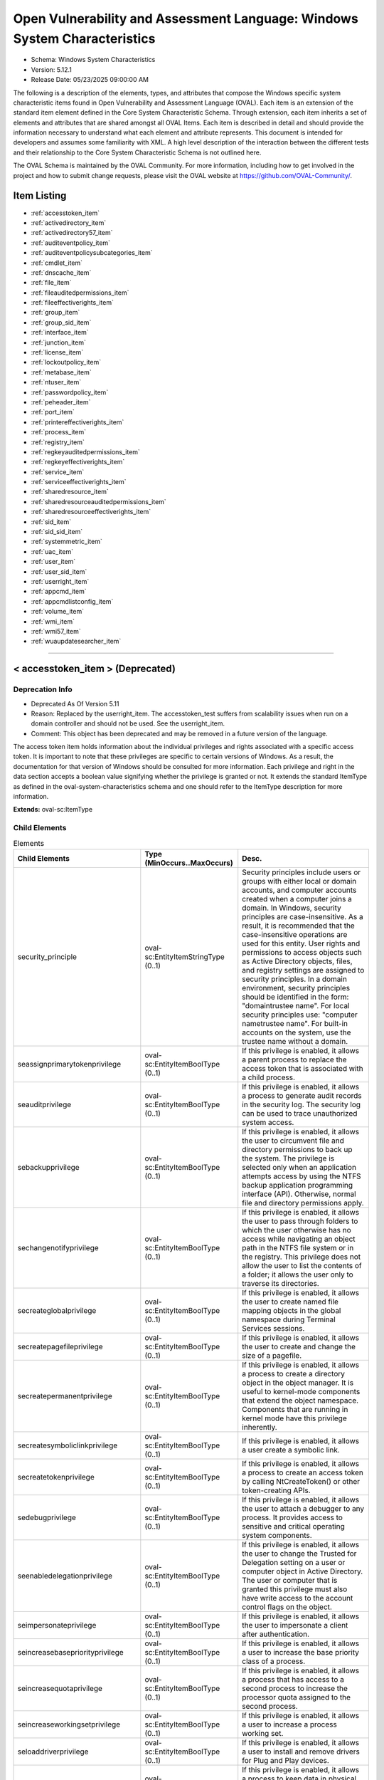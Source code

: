 Open Vulnerability and Assessment Language: Windows System Characteristics  
=========================================================
* Schema: Windows System Characteristics  
* Version: 5.12.1  
* Release Date: 05/23/2025 09:00:00 AM

The following is a description of the elements, types, and attributes that compose the Windows specific system characteristic items found in Open Vulnerability and Assessment Language (OVAL). Each item is an extension of the standard item element defined in the Core System Characteristic Schema. Through extension, each item inherits a set of elements and attributes that are shared amongst all OVAL Items. Each item is described in detail and should provide the information necessary to understand what each element and attribute represents. This document is intended for developers and assumes some familiarity with XML. A high level description of the interaction between the different tests and their relationship to the Core System Characteristic Schema is not outlined here.

The OVAL Schema is maintained by the OVAL Community. For more information, including how to get involved in the project and how to submit change requests, please visit the OVAL website at https://github.com/OVAL-Community/.

Item Listing  
---------------------------------------------------------
* :ref:`accesstoken_item`  
* :ref:`activedirectory_item`  
* :ref:`activedirectory57_item`  
* :ref:`auditeventpolicy_item`  
* :ref:`auditeventpolicysubcategories_item`  
* :ref:`cmdlet_item`  
* :ref:`dnscache_item`  
* :ref:`file_item`  
* :ref:`fileauditedpermissions_item`  
* :ref:`fileeffectiverights_item`  
* :ref:`group_item`  
* :ref:`group_sid_item`  
* :ref:`interface_item`  
* :ref:`junction_item`  
* :ref:`license_item`  
* :ref:`lockoutpolicy_item`  
* :ref:`metabase_item`  
* :ref:`ntuser_item`  
* :ref:`passwordpolicy_item`  
* :ref:`peheader_item`  
* :ref:`port_item`  
* :ref:`printereffectiverights_item`  
* :ref:`process_item`  
* :ref:`registry_item`  
* :ref:`regkeyauditedpermissions_item`  
* :ref:`regkeyeffectiverights_item`  
* :ref:`service_item`  
* :ref:`serviceeffectiverights_item`  
* :ref:`sharedresource_item`  
* :ref:`sharedresourceauditedpermissions_item`  
* :ref:`sharedresourceeffectiverights_item`  
* :ref:`sid_item`  
* :ref:`sid_sid_item`  
* :ref:`systemmetric_item`  
* :ref:`uac_item`  
* :ref:`user_item`  
* :ref:`user_sid_item`  
* :ref:`userright_item`  
* :ref:`appcmd_item`  
* :ref:`appcmdlistconfig_item`  
* :ref:`volume_item`  
* :ref:`wmi_item`  
* :ref:`wmi57_item`  
* :ref:`wuaupdatesearcher_item`  
  
______________
  
.. _accesstoken_item:  
  
< accesstoken_item > (Deprecated)  
---------------------------------------------------------
Deprecation Info  
^^^^^^^^^^^^^^^^^^^^^^^^^^^^^^^^^^^^^^^^^^^^^^^^^^^^^^^^^
* Deprecated As Of Version 5.11  
* Reason: Replaced by the userright_item. The accesstoken_test suffers from scalability issues when run on a domain controller and should not be used. See the userright_item.  
* Comment: This object has been deprecated and may be removed in a future version of the language.  
  
The access token item holds information about the individual privileges and rights associated with a specific access token. It is important to note that these privileges are specific to certain versions of Windows. As a result, the documentation for that version of Windows should be consulted for more information. Each privilege and right in the data section accepts a boolean value signifying whether the privilege is granted or not. It extends the standard ItemType as defined in the oval-system-characteristics schema and one should refer to the ItemType description for more information.

**Extends:** oval-sc:ItemType

Child Elements  
^^^^^^^^^^^^^^^^^^^^^^^^^^^^^^^^^^^^^^^^^^^^^^^^^^^^^^^^^
.. list-table:: Elements  
    :header-rows: 1  
  
    * - Child Elements  
      - Type (MinOccurs..MaxOccurs)  
      - Desc.  
    * - security_principle  
      - oval-sc:EntityItemStringType (0..1)  
      - Security principles include users or groups with either local or domain accounts, and computer accounts created when a computer joins a domain. In Windows, security principles are case-insensitive. As a result, it is recommended that the case-insensitive operations are used for this entity. User rights and permissions to access objects such as Active Directory objects, files, and registry settings are assigned to security principles. In a domain environment, security principles should be identified in the form: "domain\trustee name". For local security principles use: "computer name\trustee name". For built-in accounts on the system, use the trustee name without a domain.  
    * - seassignprimarytokenprivilege  
      - oval-sc:EntityItemBoolType (0..1)  
      - If this privilege is enabled, it allows a parent process to replace the access token that is associated with a child process.  
    * - seauditprivilege  
      - oval-sc:EntityItemBoolType (0..1)  
      - If this privilege is enabled, it allows a process to generate audit records in the security log. The security log can be used to trace unauthorized system access.  
    * - sebackupprivilege  
      - oval-sc:EntityItemBoolType (0..1)  
      - If this privilege is enabled, it allows the user to circumvent file and directory permissions to back up the system. The privilege is selected only when an application attempts access by using the NTFS backup application programming interface (API). Otherwise, normal file and directory permissions apply.  
    * - sechangenotifyprivilege  
      - oval-sc:EntityItemBoolType (0..1)  
      - If this privilege is enabled, it allows the user to pass through folders to which the user otherwise has no access while navigating an object path in the NTFS file system or in the registry. This privilege does not allow the user to list the contents of a folder; it allows the user only to traverse its directories.  
    * - secreateglobalprivilege  
      - oval-sc:EntityItemBoolType (0..1)  
      - If this privilege is enabled, it allows the user to create named file mapping objects in the global namespace during Terminal Services sessions.  
    * - secreatepagefileprivilege  
      - oval-sc:EntityItemBoolType (0..1)  
      - If this privilege is enabled, it allows the user to create and change the size of a pagefile.  
    * - secreatepermanentprivilege  
      - oval-sc:EntityItemBoolType (0..1)  
      - If this privilege is enabled, it allows a process to create a directory object in the object manager. It is useful to kernel-mode components that extend the object namespace. Components that are running in kernel mode have this privilege inherently.  
    * - secreatesymboliclinkprivilege  
      - oval-sc:EntityItemBoolType (0..1)  
      - If this privilege is enabled, it allows a user create a symbolic link.  
    * - secreatetokenprivilege  
      - oval-sc:EntityItemBoolType (0..1)  
      - If this privilege is enabled, it allows a process to create an access token by calling NtCreateToken() or other token-creating APIs.  
    * - sedebugprivilege  
      - oval-sc:EntityItemBoolType (0..1)  
      - If this privilege is enabled, it allows the user to attach a debugger to any process. It provides access to sensitive and critical operating system components.  
    * - seenabledelegationprivilege  
      - oval-sc:EntityItemBoolType (0..1)  
      - If this privilege is enabled, it allows the user to change the Trusted for Delegation setting on a user or computer object in Active Directory. The user or computer that is granted this privilege must also have write access to the account control flags on the object.  
    * - seimpersonateprivilege  
      - oval-sc:EntityItemBoolType (0..1)  
      - If this privilege is enabled, it allows the user to impersonate a client after authentication.  
    * - seincreasebasepriorityprivilege  
      - oval-sc:EntityItemBoolType (0..1)  
      - If this privilege is enabled, it allows a user to increase the base priority class of a process.  
    * - seincreasequotaprivilege  
      - oval-sc:EntityItemBoolType (0..1)  
      - If this privilege is enabled, it allows a process that has access to a second process to increase the processor quota assigned to the second process.  
    * - seincreaseworkingsetprivilege  
      - oval-sc:EntityItemBoolType (0..1)  
      - If this privilege is enabled, it allows a user to increase a process working set.  
    * - seloaddriverprivilege  
      - oval-sc:EntityItemBoolType (0..1)  
      - If this privilege is enabled, it allows a user to install and remove drivers for Plug and Play devices.  
    * - selockmemoryprivilege  
      - oval-sc:EntityItemBoolType (0..1)  
      - If this privilege is enabled, it allows a process to keep data in physical memory, which prevents the system from paging the data to virtual memory on disk.  
    * - semachineaccountprivilege  
      - oval-sc:EntityItemBoolType (0..1)  
      - If this privilege is enabled, it allows the user to add a computer to a specific domain.  
    * - semanagevolumeprivilege  
      - oval-sc:EntityItemBoolType (0..1)  
      - If this privilege is enabled, it allows a non-administrative or remote user to manage volumes or disks.  
    * - seprofilesingleprocessprivilege  
      - oval-sc:EntityItemBoolType (0..1)  
      - If this privilege is enabled, it allows a user to sample the performance of an application process.  
    * - serelabelprivilege  
      - oval-sc:EntityItemBoolType (0..1)  
      - If this privilege is enabled, it allows a user to modify an object label.  
    * - seremoteshutdownprivilege  
      - oval-sc:EntityItemBoolType (0..1)  
      - If this privilege is enabled, it allows a user to shut down a computer from a remote location on the network.  
    * - serestoreprivilege  
      - oval-sc:EntityItemBoolType (0..1)  
      - If this privilege is enabled, it allows a user to circumvent file and directory permissions when restoring backed-up files and directories and to set any valid security principle as the owner of an object.  
    * - sesecurityprivilege  
      - oval-sc:EntityItemBoolType (0..1)  
      - If this privilege is enabled, it allows a user to specify object access auditing options for individual resources such as files, Active Directory objects, and registry keys. A user who has this privilege can also view and clear the security log from Event Viewer.  
    * - seshutdownprivilege  
      - oval-sc:EntityItemBoolType (0..1)  
      - If this privilege is enabled, it allows a user to shut down the local computer.  
    * - sesyncagentprivilege  
      - oval-sc:EntityItemBoolType (0..1)  
      - If this privilege is enabled, it allows a process to read all objects and properties in the directory, regardless of the protection on the objects and properties. It is required in order to use Lightweight Directory Access Protocol (LDAP) directory synchronization (Dirsync) services.  
    * - sesystemenvironmentprivilege  
      - oval-sc:EntityItemBoolType (0..1)  
      - If this privilege is enabled, it allows modification of system environment variables either by a process through an API or by a user through System Properties.  
    * - sesystemprofileprivilege  
      - oval-sc:EntityItemBoolType (0..1)  
      - If this privilege is enabled, it allows a user to sample the performance of system processes.  
    * - sesystemtimeprivilege  
      - oval-sc:EntityItemBoolType (0..1)  
      - If this privilege is enabled, it allows the user to adjust the time on the computer's internal clock. It is not required to change the time zone or other display characteristics of the system time.  
    * - setakeownershipprivilege  
      - oval-sc:EntityItemBoolType (0..1)  
      - If this privilege is enabled, it allows a user to take ownership of any securable object in the system, including Active Directory objects, NTFS files and folders, printers, registry keys, services, processes, and threads.  
    * - setcbprivilege  
      - oval-sc:EntityItemBoolType (0..1)  
      - If this privilege is enabled, it allows a process to assume the identity of any user and thus gain access to the resources that the user is authorized to access.  
    * - setimezoneprivilege  
      - oval-sc:EntityItemBoolType (0..1)  
      - If this privilege is enabled, it allows a user to change the time zone.  
    * - seundockprivilege  
      - oval-sc:EntityItemBoolType (0..1)  
      - If this privilege is enabled, it allows the user of a portable computer to undock the computer by clicking Eject PC on the Start menu.  
    * - seunsolicitedinputprivilege  
      - oval-sc:EntityItemBoolType (0..1)  
      - If this privilege is enabled, it allows the user to read unsolicited data from a terminal device.  
    * - sebatchlogonright  
      - oval-sc:EntityItemBoolType (0..1)  
      - If an account is assigned this right, it can log on using the batch logon type.  
    * - seinteractivelogonright  
      - oval-sc:EntityItemBoolType (0..1)  
      - If an account is assigned this right, it can log on using the interactive logon type.  
    * - senetworklogonright  
      - oval-sc:EntityItemBoolType (0..1)  
      - If an account is assigned this right, it can log on using the network logon type.  
    * - seremoteinteractivelogonright  
      - oval-sc:EntityItemBoolType (0..1)  
      - If an account is assigned this right, it can log on to the computer by using a Remote Desktop connection.  
    * - seservicelogonright  
      - oval-sc:EntityItemBoolType (0..1)  
      - If an account is assigned this right, it can log on using the service logon type.  
    * - sedenybatchLogonright  
      - oval-sc:EntityItemBoolType (0..1)  
      - If an account is assigned this right, it is explicitly denied the ability to log on using the batch logon type.  
    * - sedenyinteractivelogonright  
      - oval-sc:EntityItemBoolType (0..1)  
      - If an account is assigned this right, it is explicitly denied the ability to log on using the interactive logon type.  
    * - sedenynetworklogonright  
      - oval-sc:EntityItemBoolType (0..1)  
      - If an account is assigned this right, it is explicitly denied the ability to log on using the network logon type.  
    * - sedenyremoteInteractivelogonright  
      - oval-sc:EntityItemBoolType (0..1)  
      - If an account is assigned this right, it is explicitly denied the ability to log on through Terminal Services.  
    * - sedenyservicelogonright  
      - oval-sc:EntityItemBoolType (0..1)  
      - If an account is assigned this right, it is explicitly denied the ability to log on using the service logon type.  
    * - setrustedcredmanaccessnameright  
      - oval-sc:EntityItemBoolType (0..1)  
      - If an account is assigned this right, it can access the Credential Manager as a trusted caller.  
  
______________
  
.. _activedirectory_item:  
  
< activedirectory_item > (Deprecated)  
---------------------------------------------------------
Deprecation Info  
^^^^^^^^^^^^^^^^^^^^^^^^^^^^^^^^^^^^^^^^^^^^^^^^^^^^^^^^^
* Deprecated As Of Version 5.11.1:1.2  
* Reason: Use the original activedirectory_item. The activedirectory57_test suffers from ambiguity; it was never adequately specified, and it does not even seem possible to have structured data in the context of the enumerated AdstypeTypes. Use the original activedirectory_test instead.  
* Comment: This object has been deprecated and may be removed in a future version of the language.  
  
The active directory item holds information about specific entries in the Windows Active Directory. It extends the standard ItemType as defined in the oval-system-characteristics schema and one should refer to the ItemType description for more information.

Note that this ite supports only simple (string based) value collection. For more complex values see the activedirectory57_item.

**Extends:** oval-sc:ItemType

Child Elements  
^^^^^^^^^^^^^^^^^^^^^^^^^^^^^^^^^^^^^^^^^^^^^^^^^^^^^^^^^
.. list-table:: Elements  
    :header-rows: 1  
  
    * - Child Elements  
      - Type (MinOccurs..MaxOccurs)  
      - Desc.  
    * - naming_context  
      - win-sc:EntityItemNamingContextType (0..1)  
      - Each object in active directory exists under a certain naming context (also known as a partition). A naming context is defined as a single object in the Directory Information Tree (DIT) along with every object in the tree subordinate to it. There are three default naming contexts in Active Directory: domain, configuration, and schema.  
    * - relative_dn  
      - oval-sc:EntityItemStringType (0..1)  
      - The relative_dn field is used to uniquely identify an object inside the specified naming context. It contains all the parts of the objects distinguished name except those outlined by the naming context. If the xsi:nil attribute is set to true, then the item being represented is the higher level naming context.  
    * - attribute  
      - oval-sc:EntityItemStringType (0..1)  
      - Specifies a named value contained by the object.  
    * - object_class  
      - oval-sc:EntityItemStringType (0..1)  
      - The name of the class of which the object is an instance.  
    * - adstype  
      - win-sc:EntityItemAdstypeType (0..1)  
      - Specifies the type of information that the specified attribute represents.  
    * - value  
      - oval-sc:EntityItemAnySimpleType (0..unbounded)  
      - The actual value of the specified active directory attribute.  
  
______________
  
.. _activedirectory57_item:  
  
< activedirectory57_item >  
---------------------------------------------------------
The activedirectory57_item holds information about specific entries in the Windows Active Directory. It extends the standard ItemType as defined in the oval-system-characteristics schema and one should refer to the ItemType description for more information.

Note that this item supports complex values that are in the form of a record. For simple (string based) value collection see the activedirectory_item.

**Extends:** oval-sc:ItemType

Child Elements  
^^^^^^^^^^^^^^^^^^^^^^^^^^^^^^^^^^^^^^^^^^^^^^^^^^^^^^^^^
.. list-table:: Elements  
    :header-rows: 1  
  
    * - Child Elements  
      - Type (MinOccurs..MaxOccurs)  
      - Desc.  
    * - naming_context  
      - win-sc:EntityItemNamingContextType (0..1)  
      - Each object in active directory exists under a certain naming context (also known as a partition). A naming context is defined as a single object in the Directory Information Tree (DIT) along with every object in the tree subordinate to it. There are three default naming contexts in Active Directory: domain, configuration, and schema.  
    * - relative_dn  
      - oval-sc:EntityItemStringType (0..1)  
      - The relative_dn field is used to uniquely identify an object inside the specified naming context. It contains all the parts of the objects distinguished name except those outlined by the naming context. If the xsi:nil attribute is set to true, then the item being represented is the higher level naming context.  
    * - attribute  
      - oval-sc:EntityItemStringType (0..1)  
      - Specifies a named value contained by the object.  
    * - object_class  
      - oval-sc:EntityItemStringType (0..1)  
      - The name of the class of which the object is an instance.  
    * - adstype  
      - win-sc:EntityItemAdstypeType (0..1)  
      - Specifies the type of information that the specified attribute represents.  
    * - value  
      - oval-sc:EntityItemRecordType (0..unbounded)  
      - The actual value of the specified Active Directory attribute. Note that while an Active Directory attribute can contain structured data where it is necessary to collect multiple related fields that can be described by the 'record' datatype, it is not always the case. It also is possible that an Active Directory attribute can contain only a single value or an array of values. In these cases, there is not a name to uniquely identify the corresponding field(s) which is a requirement for fields in the 'record' datatype. As a result, the name of the Active Directory attribute will be used to uniquely identify the field(s) and satisfy this requirement. If the Active Directory attribute contains a single value, the 'record' will have a single field identified by the name of the Active Directory attribute. If the Active Directory attribute contains an array of values, the 'record' will have multiple fields all identified by the name of the Active Directory attribute  
  
______________
  
.. _auditeventpolicy_item:  
  
< auditeventpolicy_item >  
---------------------------------------------------------
The auditeventpolicy item enumerates the different types of events the system should audit. The defined values are found in window's POLICY_AUDIT_EVENT_TYPE enumeration and accessed through the LsaQueryInformationPolicy when the InformationClass parameters are set to PolicyAuditEventsInformation. It extends the standard ItemType as defined in the oval-system-characteristics schema and one should refer to the ItemType description for more information.

Note that when auditing is disabled each of the entities listed below should be set to 'AUDIT_NONE'.

**Extends:** oval-sc:ItemType

Child Elements  
^^^^^^^^^^^^^^^^^^^^^^^^^^^^^^^^^^^^^^^^^^^^^^^^^^^^^^^^^
.. list-table:: Elements  
    :header-rows: 1  
  
    * - Child Elements  
      - Type (MinOccurs..MaxOccurs)  
      - Desc.  
    * - account_logon  
      - win-sc:EntityItemAuditType (0..1)  
      - Audit attempts to log on to or log off of the system. Also, audit attempts to make a network connection.  
    * - account_management  
      - win-sc:EntityItemAuditType (0..1)  
      - Audit attempts to create, delete, or change user or group accounts. Also, audit password changes.  
    * - detailed_tracking  
      - win-sc:EntityItemAuditType (0..1)  
      - Audit specific events, such as program activation, some forms of handle duplication, indirect access to an object, and process exit.  
    * - directory_service_access  
      - win-sc:EntityItemAuditType (0..1)  
      - Audit attempts to access the directory service.  
    * - logon  
      - win-sc:EntityItemAuditType (0..1)  
      - Audit attempts to log on to or log off of the system. Also, audit attempts to make a network connection.  
    * - object_access  
      - win-sc:EntityItemAuditType (0..1)  
      - Audit attempts to access securable objects, such as files.  
    * - policy_change  
      - win-sc:EntityItemAuditType (0..1)  
      - Audit attempts to change Policy object rules.  
    * - privilege_use  
      - win-sc:EntityItemAuditType (0..1)  
      - Audit attempts to use privileges.  
    * - system  
      - win-sc:EntityItemAuditType (0..1)  
      - Audit attempts to shut down or restart the computer. Also, audit events that affect system security or the security log.  
  
______________
  
.. _auditeventpolicysubcategories_item:  
  
< auditeventpolicysubcategories_item >  
---------------------------------------------------------
The auditeventpolicysubcategories_item is used to hold information about the audit event policy settings on a Windows system. These settings are used to specify which system and network events are monitored. For example, if the credential_validation element has a value of AUDIT_FAILURE, it means that the system is configured to log all unsuccessful attempts to validate a user account on a system. It is important to note that these audit event policy settings are specific to certain versions of Windows. As a result, the documentation for that version of Windows should be consulted for more information on each setting. It extends the standard ItemType as defined in the oval-system-characteristics schema and one should refer to the ItemType description for more information.

Note that when auditing is disabled each of the entities listed below should be set to 'AUDIT_NONE'.

**Extends:** oval-sc:ItemType

Child Elements  
^^^^^^^^^^^^^^^^^^^^^^^^^^^^^^^^^^^^^^^^^^^^^^^^^^^^^^^^^
.. list-table:: Elements  
    :header-rows: 1  
  
    * - Child Elements  
      - Type (MinOccurs..MaxOccurs)  
      - Desc.  
    * - credential_validation  
      - win-sc:EntityItemAuditType (0..1)  
      - Audit the events produced during the validation of a user's logon credentials. This state corresponds with the following GUID specified in ntsecapi.h: 0cce923f-69ae-11d9-bed3-505054503030. This state corresponds with the following Advanced Audit Policy: Account Logon: Audit Credential Validation  
    * - kerberos_authentication_service  
      - win-sc:EntityItemAuditType (0..1)  
      - Audit the events produced by Kerberos authentication ticket-granting requests. This state corresponds with the following GUID specified in ntsecapi.h: 0CCE9242-69AE-11D9-BED3-505054503030. This state corresponds with the following Advanced Audit Policy: Account Logon: Audit Kerberos Authentication Service  
    * - kerberos_service_ticket_operations  
      - win-sc:EntityItemAuditType (0..1)  
      - Audit the events produced by Kerberos service ticket requests. This state corresponds with the following GUID specified in ntsecapi.h: 0cce9240-69ae-11d9-bed3-505054503030. This state corresponds with the following Advanced Audit Policy: Account Logon: Audit Kerberos Service Ticket Operations  
    * - kerberos_ticket_events (Deprecated)  
      - win-sc:EntityItemAuditType (0..1)  
      - Audit the events produced during the validation of Kerberos tickets provided for a user account logon request.  
    * - other_account_logon_events  
      - win-sc:EntityItemAuditType (0..1)  
      - Audit the events produced by changes to user accounts that are not covered by other events in the Account Logon category. This state corresponds with the following GUID specified in ntsecapi.h: 0cce9241-69ae-11d9-bed3-505054503030. This state corresponds with the following Advanced Audit Policy: Account Logon: Audit Other Account Logon Events  
    * - application_group_management  
      - win-sc:EntityItemAuditType (0..1)  
      - Audit the events produced by changes to application groups. This state corresponds with the following GUID specified in ntsecapi.h: 0cce9239-69ae-11d9-bed3-505054503030. This state corresponds with the following Advanced Audit Policy: Account Management: Audit Application Group Management  
    * - computer_account_management  
      - win-sc:EntityItemAuditType (0..1)  
      - Audit the events produced by changes to computer accounts. This state corresponds with the following GUID specified in ntsecapi.h: 0cce9236-69ae-11d9-bed3-505054503030. This state corresponds with the following Advanced Audit Policy: Account Management: Audit Computer Account Management  
    * - distribution_group_management  
      - win-sc:EntityItemAuditType (0..1)  
      - Audit the events produced by changes to distribution groups. This state corresponds with the following GUID specified in ntsecapi.h: 0cce9238-69ae-11d9-bed3-505054503030. This state corresponds with the following Advanced Audit Policy: Account Management: Audit Distribution Group Management  
    * - other_account_management_events  
      - win-sc:EntityItemAuditType (0..1)  
      - Audit the events produced by other user account changes that are not covered by other events in the Account Management category. This state corresponds with the following GUID specified in ntsecapi.h: 0cce923a-69ae-11d9-bed3-505054503030. This state corresponds with the following Advanced Audit Policy: Account Management: Audit Other Account Management Events  
    * - security_group_management  
      - win-sc:EntityItemAuditType (0..1)  
      - Audit the events produced by changes to security groups. This state corresponds with the following GUID specified in ntsecapi.h: 0cce9237-69ae-11d9-bed3-505054503030. This state corresponds with the following Advanced Audit Policy: Account Management: Audit Security Group Management  
    * - user_account_management  
      - win-sc:EntityItemAuditType (0..1)  
      - Audit the events produced by changes to user accounts. This state corresponds with the following GUID specified in ntsecapi.h: 0cce9235-69ae-11d9-bed3-505054503030. This state corresponds with the following Advanced Audit Policy: Account Management: Audit User Account Management  
    * - dpapi_activity  
      - win-sc:EntityItemAuditType (0..1)  
      - Audit the events produced when requests are made to the Data Protection application interface. This state corresponds with the following GUID specified in ntsecapi.h: 0cce922d-69ae-11d9-bed3-505054503030. This state corresponds with the following Advanced Audit Policy: Detailed Tracking: Audit DPAPI Activity  
    * - process_creation  
      - win-sc:EntityItemAuditType (0..1)  
      - Audit the events produced when a process is created or starts. This state corresponds with the following GUID specified in ntsecapi.h: 0cce922b-69ae-11d9-bed3-505054503030. This state corresponds with the following Advanced Audit Policy: Detailed Tracking: Audit Process Creation  
    * - process_termination  
      - win-sc:EntityItemAuditType (0..1)  
      - Audit the events produced when a process ends. This state corresponds with the following GUID specified in ntsecapi.h: 0cce922c-69ae-11d9-bed3-505054503030. This state corresponds with the following Advanced Audit Policy: Detailed Tracking: Audit Process Termination  
    * - rpc_events  
      - win-sc:EntityItemAuditType (0..1)  
      - Audit the events produced by inbound remote procedure call connections. This state corresponds with the following GUID specified in ntsecapi.h: 0cce922e-69ae-11d9-bed3-505054503030. This state corresponds with the following Advanced Audit Policy: Detailed Tracking: Audit RPC Events  
    * - directory_service_access  
      - win-sc:EntityItemAuditType (0..1)  
      - Audit the events produced when an Active Directory Domain Services object is accessed. This state corresponds with the following GUID specified in ntsecapi.h: 0cce923b-69ae-11d9-bed3-505054503030. This state corresponds with the following Advanced Audit Policy: DS Access: Audit Directory Service Access  
    * - directory_service_changes  
      - win-sc:EntityItemAuditType (0..1)  
      - Audit the events produced when changes are made to Active Directory Domain Services objects. This state corresponds with the following GUID specified in ntsecapi.h: 0cce923c-69ae-11d9-bed3-505054503030. This state corresponds with the following Advanced Audit Policy: DS Access: Audit Directory Service Changes  
    * - directory_service_replication  
      - win-sc:EntityItemAuditType (0..1)  
      - Audit the events produced when two Active Directory Domain Services domain controllers are replicated. This state corresponds with the following GUID specified in ntsecapi.h: 0cce923d-69ae-11d9-bed3-505054503030. This state corresponds with the following Advanced Audit Policy: DS Access: Audit Directory Service Access  
    * - detailed_directory_service_replication  
      - win-sc:EntityItemAuditType (0..1)  
      - Audit the events produced by detailed Active Directory Domain Services replication between domain controllers. This state corresponds with the following GUID specified in ntsecapi.h: 0cce923e-69ae-11d9-bed3-505054503030. This state corresponds with the following Advanced Audit Policy: DS Access: Audit Detailed Directory Service Replication  
    * - account_lockout  
      - win-sc:EntityItemAuditType (0..1)  
      - Audit the events produced by a failed attempt to log onto a locked out account. This state corresponds with the following GUID specified in ntsecapi.h: 0cce9217-69ae-11d9-bed3-505054503030. This state corresponds with the following Advanced Audit Policy: Logon/Logoff: Audit Account Lockout  
    * - ipsec_extended_mode  
      - win-sc:EntityItemAuditType (0..1)  
      - Audit the events produced by Internet Key Exchange and Authenticated Internet protocol during Extended Mode negotiations. This state corresponds with the following GUID specified in ntsecapi.h: 0cce921a-69ae-11d9-bed3-505054503030. This state corresponds with the following Advanced Audit Policy: Logon/Logoff: Audit IPsec Extended Mode  
    * - ipsec_main_mode  
      - win-sc:EntityItemAuditType (0..1)  
      - Audit the events produced by Internet Key Exchange and Authenticated Internet protocol during Main Mode negotiations. This state corresponds with the following GUID specified in ntsecapi.h: 0cce9218-69ae-11d9-bed3-505054503030. This state corresponds with the following Advanced Audit Policy: Logof/Logoff: Audit IPsec Main Mode  
    * - ipsec_quick_mode  
      - win-sc:EntityItemAuditType (0..1)  
      - Audit the events produced by Internet Key Exchange and Authenticated Internet protocol during Quick Mode negotiations. This state corresponds with the following GUID specified in ntsecapi.h: 0cce9219-69ae-11d9-bed3-505054503030. This state corresponds with the following Advanced Audit Policy: Logon/Logoff: Audit IPsec Quick Mode  
    * - logoff  
      - win-sc:EntityItemAuditType (0..1)  
      - Audit the events produced by closing a logon session. This state corresponds with the following GUID specified in ntsecapi.h: 0cce9216-69ae-11d9-bed3-505054503030. This state corresponds with the following Advanced Audit Policy: Logon/Logoff: Audit Logoff  
    * - logon  
      - win-sc:EntityItemAuditType (0..1)  
      - Audit the events produced by attempts to log onto a user account. This state corresponds with the following GUID specified in ntsecapi.h: 0cce9215-69ae-11d9-bed3-505054503030. This state corresponds with the following Advanced Audit Policy: Logon/Logoff: Audit Logon  
    * - network_policy_server  
      - win-sc:EntityItemAuditType (0..1)  
      - Audit the events produced by RADIUS and Network Access Protection user access requests. This state corresponds with the following GUID specified in ntsecapi.h: 0cce9243-69ae-11d9-bed3-505054503030.This state corresponds with the following Advanced Audit Policy: Logon/Logoff: Audit Network Policy Server  
    * - other_logon_logoff_events  
      - win-sc:EntityItemAuditType (0..1)  
      - Audit the events produced by other logon/logoff based events that are not covered in the Logon/Logoff category. This state corresponds with the following GUID specified in ntsecapi.h: 0cce921c-69ae-11d9-bed3-505054503030. This state corresponds with the following Advanced Audit Policy: Logon/Logoff: Audit Other Logon/Logoff Events  
    * - special_logon  
      - win-sc:EntityItemAuditType (0..1)  
      - Audit the events produced by special logons. This state corresponds with the following GUID specified in ntsecapi.h: 0cce921b-69ae-11d9-bed3-505054503030. This state corresponds with the following Advanced Audit Policy: Logon/Logoff: Audit Special Logon  
    * - logon_claims  
      - win-sc:EntityItemAuditType (0..1)  
      - Audit user and device claims information in the user's logon token. This state corresponds with the following GUID specified in ntsecapi.h: 0cce9247-69ae-11d9-bed3-505054503030. This state corresponds with the following Advanced Audit Policy: Logon/Logoff: Audit User / Device Claims  
    * - application_generated  
      - win-sc:EntityItemAuditType (0..1)  
      - Audit the events produced by applications that use the Windows Auditing API. This state corresponds with the following GUID specified in ntsecapi.h: 0cce9222-69ae-11d9-bed3-505054503030. This state corresponds with the following Advanced Audit Policy: Object Access: Audit Application Generated  
    * - certification_services  
      - win-sc:EntityItemAuditType (0..1)  
      - Audit the events produced by operations on Active Directory Certificate Services. This state corresponds with the following GUID specified in ntsecapi.h: 0cce9221-69ae-11d9-bed3-505054503030. This state corresponds with the following Advanced Audit Policy: Object Access: Audit Certification Services  
    * - detailed_file_share  
      - win-sc:EntityItemAuditType (0..1)  
      - Audit the events produced by attempts to access files and folders on a shared folder. This state corresponds with the following GUID specified in ntsecapi.h: 0cce9244-69ae-11d9-bed3-505054503030. This state corresponds with the following Advanced Audit Policy: Object Access: Audit Detailed File Share  
    * - file_share  
      - win-sc:EntityItemAuditType (0..1)  
      - Audit the events produced by attempts to access a shared folder. This state corresponds with the following GUID specified in ntsecapi.h: 0cce9224-69ae-11d9-bed3-505054503030. This state corresponds with the following Advanced Audit Policy: Object Access: Audit File Share  
    * - file_system  
      - win-sc:EntityItemAuditType (0..1)  
      - Audit the events produced user attempts to access file system objects. This state corresponds with the following GUID specified in ntsecapi.h: 0cce921d-69ae-11d9-bed3-505054503030. This state corresponds with the following Advanced Audit Policy: Object Access: Audit File System  
    * - filtering_platform_connection  
      - win-sc:EntityItemAuditType (0..1)  
      - Audit the events produced by connections that are allowed or blocked by Windows Filtering Platform. This state corresponds with the following GUID specified in ntsecapi.h: 0cce9226-69ae-11d9-bed3-505054503030. This state corresponds with the following Advanced Audit Policy: Object Access: Audit Filtering Platform Connection  
    * - filtering_platform_packet_drop  
      - win-sc:EntityItemAuditType (0..1)  
      - Audit the events produced by packets that are dropped by Windows Filtering Platform. This state corresponds with the following GUID specified in ntsecapi.h: 0cce9225-69ae-11d9-bed3-505054503030. This state corresponds with the following Advanced Audit Policy: Object Access: Audit Filtering Platform Packet Drop  
    * - handle_manipulation  
      - win-sc:EntityItemAuditType (0..1)  
      - Audit the events produced when a handle is opened or closed. This state corresponds with the following GUID specified in ntsecapi.h: 0cce9223-69ae-11d9-bed3-505054503030. This state corresponds with the following Advanced Audit Policy: Object Access: Handle Manipulation  
    * - kernel_object  
      - win-sc:EntityItemAuditType (0..1)  
      - Audit the events produced by attempts to access the system kernel. This state corresponds with the following GUID specified in ntsecapi.h: 0cce921f-69ae-11d9-bed3-505054503030. This state corresponds with the following Advanced Audit Policy: Object Access: Kernel Object  
    * - other_object_access_events  
      - win-sc:EntityItemAuditType (0..1)  
      - Audit the events produced by the management of Task Scheduler jobs or COM+ objects. This state corresponds with the following GUID specified in ntsecapi.h: 0cce9227-69ae-11d9-bed3-505054503030. This state corresponds with the following Advanced Audit Policy: Object Access: Other Object Access Events  
    * - registry  
      - win-sc:EntityItemAuditType (0..1)  
      - Audit the events produced by attempts to access registry objects. This state corresponds with the following GUID specified in ntsecapi.h: 0cce921e-69ae-11d9-bed3-505054503030. This state corresponds with the following Advanced Audit Policy: Object Access: Audit Registry  
    * - sam  
      - win-sc:EntityItemAuditType (0..1)  
      - Audit the events produced by attempts to access Security Accounts Manager objects. This state corresponds with the following GUID specified in ntsecapi.h: 0cce9220-69ae-11d9-bed3-505054503030. This state corresponds with the following Advanced Audit Policy: Object Access: Audit SAM  
    * - removable_storage  
      - win-sc:EntityItemAuditType (0..1)  
      - Audit events that indicate file object access attempts to removable storage. This state corresponds with the following GUID specified in ntsecapi.h: 0cce9245-69ae-11d9-bed3-505054503030. This state corresponds with the following Advanced Audit Policy: Object Access: Audit Removable Storage  
    * - central_access_policy_staging  
      - win-sc:EntityItemAuditType (0..1)  
      - Audit events that indicate permission granted or denied by a proposed policy differs from the current central access policy on an object. This state corresponds with the following GUID specified in ntsecapi.h: 0cce9246-69ae-11d9-bed3-505054503030. This state corresponds with the following Advanced Audit Policy: Object Access: Central Access Policy Staging  
    * - audit_policy_change  
      - win-sc:EntityItemAuditType (0..1)  
      - Audit the events produced by changes in security audit policy settings. This state corresponds with the following GUID specified in ntsecapi.h: 0cce922f-69ae-11d9-bed3-505054503030. This state corresponds with the following Advanced Audit Policy: Policy Change: Audit Audit Policy Change  
    * - authentication_policy_change  
      - win-sc:EntityItemAuditType (0..1)  
      - Audit the events produced by changes to the authentication policy. This state corresponds with the following GUID specified in ntsecapi.h: 0cce9230-69ae-11d9-bed3-505054503030. This state corresponds with the following Advanced Audit Policy: Policy Change: Audit Authentication Policy Change  
    * - authorization_policy_change  
      - win-sc:EntityItemAuditType (0..1)  
      - Audit the events produced by changes to the authorization policy. This state corresponds with the following GUID specified in ntsecapi.h: 0cce9231-69ae-11d9-bed3-505054503030. This state corresponds with the following Advanced Audit Policy: Policy Change: Audit Authorization Policy Change  
    * - filtering_platform_policy_change  
      - win-sc:EntityItemAuditType (0..1)  
      - Audit the events produced by changes to the Windows Filtering Platform. This state corresponds with the following GUID specified in ntsecapi.h: 0cce9233-69ae-11d9-bed3-505054503030. This state corresponds with the following Advanced Audit Policy: Policy Change: Audit Filtering Platform Policy Change  
    * - mpssvc_rule_level_policy_change  
      - win-sc:EntityItemAuditType (0..1)  
      - Audit the events produced by changes to policy rules used by the Windows Firewall. This state corresponds with the following GUID specified in ntsecapi.h: 0cce9232-69ae-11d9-bed3-505054503030. This state corresponds with the following Advanced Audit Policy: Policy Change: Audit MPSSVC Rule-Level Policy Change  
    * - other_policy_change_events  
      - win-sc:EntityItemAuditType (0..1)  
      - Audit the events produced by other security policy changes that are not covered other events in the Policy Change category. This state corresponds with the following GUID specified in ntsecapi.h: 0cce9234-69ae-11d9-bed3-505054503030. This state corresponds with the following Advanced Audit Policy: Policy Change: Audit Other Policy Change Events  
    * - non_sensitive_privilege_use  
      - win-sc:EntityItemAuditType (0..1)  
      - Audit the events produced by the use of non-sensitive privileges. This state corresponds with the following GUID specified in ntsecapi.h: 0cce9229-69ae-11d9-bed3-505054503030. This state corresponds with the following Advanced Audit Policy: Privilege Use: Audit Non Sensitive Privilege Use  
    * - other_privilege_use_events  
      - win-sc:EntityItemAuditType (0..1)  
      - This is currently not used and has been reserved by Microsoft for use in the future. This state corresponds with the following GUID specified in ntsecapi.h: 0cce922a-69ae-11d9-bed3-505054503030. This state corresponds with the following Advanced Audit Policy: Privilege Use: Audit Other Privilege Use Events  
    * - sensitive_privilege_use  
      - win-sc:EntityItemAuditType (0..1)  
      - Audit the events produced by the use of sensitive privileges. This state corresponds with the following GUID specified in ntsecapi.h: 0cce9228-69ae-11d9-bed3-505054503030. This state corresponds with the following Advanced Audit Policy: Privilege Use: Audit Sensitive Privilege Use  
    * - ipsec_driver  
      - win-sc:EntityItemAuditType (0..1)  
      - Audit the events produced by the IPsec filter driver. This state corresponds with the following GUID specified in ntsecapi.h: 0cce9213-69ae-11d9-bed3-505054503030. This state corresponds with the following Advanced Audit Policy: System: Audit IPsec Driver  
    * - other_system_events  
      - win-sc:EntityItemAuditType (0..1)  
      - Audit the events produced by the startup and shutdown, security policy processing, and cryptography key file and migration operations of the Windows Firewall. This state corresponds with the following GUID specified in ntsecapi.h: 0cce9214-69ae-11d9-bed3-505054503030. This state corresponds with the following Advanced Audit Policy: System: Audit Other System Events  
    * - security_state_change  
      - win-sc:EntityItemAuditType (0..1)  
      - Audit the events produced by changes in the security state. This state corresponds with the following GUID specified in ntsecapi.h: 0cce9210-69ae-11d9-bed3-505054503030. This state corresponds with the following Advanced Audit Policy: System: Audit Security State Change  
    * - security_system_extension  
      - win-sc:EntityItemAuditType (0..1)  
      - Audit the events produced by the security system extensions or services. This state corresponds with the following GUID specified in ntsecapi.h: cce9211-69ae-11d9-bed3-505054503030. This state corresponds with the following Advanced Audit Policy: System: Audit Security System Extension  
    * - system_integrity  
      - win-sc:EntityItemAuditType (0..1)  
      - Audit the events that indicate that the integrity security subsystem has been violated. This state corresponds with the following GUID specified in ntsecapi.h: 0cce9212-69ae-11d9-bed3-505054503030. This state corresponds with the following Advanced Audit Policy: System: Audit System Integrity  
    * - group_membership  
      - win-sc:EntityItemAuditType (0..1)  
      - This subcategory audits the group membership of a token for an associated log on. This state corresponds with the following GUID specified in ntsecapi.h: 0cce9249-69ae-11d9-bed3-505054503030.  
    * - pnp_activity  
      - win-sc:EntityItemAuditType (0..1)  
      - This subcategory audits events generated by plug and play (PNP). This state corresponds with the following GUID specified in ntsecapi.h: 0cce9248-69ae-11d9-bed3-505054503030.  
    * - user_device_claims  
      - win-sc:EntityItemAuditType (0..1)  
      - This subcategory audits the user and device claims that are present in the token of an associated logon. This state corresponds with the following GUID specified in ntsecapi.h: 0cce9247-69ae-11d9-bed3-505054503030.  
    * - audit_detailedtracking_tokenrightadjusted  
      - win-sc:EntityItemAuditType (0..1)  
      - This subcategory audits when token privileges are enabled or disabled for a specific account’s token. This state corresponds with the following GUID specified in ntsecapi.h: 0cce924a-69ae-11d9-bed3-505054503030.  
  
______________
  
.. _cmdlet_item:  
  
< cmdlet_item >  
---------------------------------------------------------
The cmdlet_item represents a PowerShell cmdlet, the parameters supplied to it, and the value it returned.

**Extends:** oval-sc:ItemType

Child Elements  
^^^^^^^^^^^^^^^^^^^^^^^^^^^^^^^^^^^^^^^^^^^^^^^^^^^^^^^^^
.. list-table:: Elements  
    :header-rows: 1  
  
    * - Child Elements  
      - Type (MinOccurs..MaxOccurs)  
      - Desc.  
    * - module_name  
      - oval-sc:EntityItemStringType (0..1)  
      - The name of the module that contains the cmdlet.  
    * - module_id  
      - win-sc:EntityItemGUIDType (0..1)  
      - The globally unique identifier for the module.  
    * - module_version  
      - oval-sc:EntityItemVersionType (0..1)  
      - The version of the module that contains the cmdlet in the form of MAJOR.MINOR.  
    * - verb  
      - win-sc:EntityItemCmdletVerbType (0..1)  
      - The cmdlet verb.  
    * - noun  
      - oval-sc:EntityItemStringType (0..1)  
      - The cmdlet noun.  
    * - parameters  
      - oval-sc:EntityItemRecordType (0..1)  
      - A list of properties (name and value pairs) as input to invoke the cmdlet.  
    * - select  
      - oval-sc:EntityItemRecordType (0..1)  
      - A list of fields (name and value pairs) used as input to the Select-Object cmdlet to select specific output properties.  
    * - value  
      - oval-sc:EntityItemRecordType (0..unbounded)  
      - The expected value represented as a set of fields (name and value pairs).  
  
______________
  
.. _dnscache_item:  
  
< dnscache_item >  
---------------------------------------------------------
The dnscache_item stores information retrieved from the DNS cache about a domain name, its time to live, and its corresponding IP addresses.

**Extends:** oval-sc:ItemType

Child Elements  
^^^^^^^^^^^^^^^^^^^^^^^^^^^^^^^^^^^^^^^^^^^^^^^^^^^^^^^^^
.. list-table:: Elements  
    :header-rows: 1  
  
    * - Child Elements  
      - Type (MinOccurs..MaxOccurs)  
      - Desc.  
    * - domain_name  
      - oval-sc:EntityItemStringType (0..1)  
      - The domain_name element contains a string that represents a domain name that was collected from the DNS cache on the local system.  
    * - ttl  
      - oval-sc:EntityItemIntType (0..1)  
      - The ttl element contains an integer that represents the time to live in seconds of the DNS cache entry.  
    * - ip_address  
      - oval-sc:EntityItemIPAddressStringType (0..unbounded)  
      - The ip_address element contains a string that represents an IP address associated with the specified domain name. Note that the IP address can be IPv4 or IPv6.  
  
______________
  
.. _file_item:  
  
< file_item >  
---------------------------------------------------------
This element describes file metadata. The time information can be retrieved by the _stst function. Development_class and other version information (company, internal name, language, original_filename, product_name, product_version) can be retrieved using the VerQueryValue function.

**Extends:** oval-sc:ItemType

Child Elements  
^^^^^^^^^^^^^^^^^^^^^^^^^^^^^^^^^^^^^^^^^^^^^^^^^^^^^^^^^
.. list-table:: Elements  
    :header-rows: 1  
  
    * - Child Elements  
      - Type (MinOccurs..MaxOccurs)  
      - Desc.  
    * - filepath  
      - oval-sc:EntityItemStringType (0..1)  
      - The filepath element specifies the absolute path for a file on the machine. A directory cannot be specified as a filepath.  
    * - path  
      - oval-sc:EntityItemStringType (0..1)  
      - Specifies the directory component of the absolute path to a file on the machine.  
    * - filename  
      - oval-sc:EntityItemStringType (0..1)  
      - The name of the file. If the xsi:nil attribute is set to true, then the item being represented is the higher directory represented by the path entity. The other items associated with this item would then reflect the values associated with the directory.  
    * - owner  
      - oval-sc:EntityItemStringType (0..1)  
      - A string that contains the name of the owner. The name should be specified in the DOMAIN\username format.  
    * - size  
      - oval-sc:EntityItemIntType (0..1)  
      - Size of the file in bytes.  
    * - a_time  
      - oval-sc:EntityItemIntType (0..1)  
      - Time of last access of file. Valid on NTFS but not on FAT formatted disk drives. The string should represent the FILETIME structure which is a 64-bit value representing the number of 100-nanosecond intervals since January 1, 1601 (UTC).  
    * - c_time  
      - oval-sc:EntityItemIntType (0..1)  
      - Time of creation of file. Valid on NTFS but not on FAT formatted disk drives. The string should represent the FILETIME structure which is a 64-bit value representing the number of 100-nanosecond intervals since January 1, 1601 (UTC).  
    * - m_time  
      - oval-sc:EntityItemIntType (0..1)  
      - Time of last modification of file. The string should represent the FILETIME structure which is a 64-bit value representing the number of 100-nanosecond intervals since January 1, 1601 (UTC).  
    * - ms_checksum  
      - oval-sc:EntityItemStringType (0..1)  
      - The checksum of the file as supplied by Microsoft's MapFileAndCheckSum function.  
    * - version  
      - oval-sc:EntityItemVersionType (0..1)  
      - The version of the file.  
    * - type  
      - win-sc:EntityItemFileTypeType (0..1)  
      - The type child element marks whether the file item describes a named pipe, standard file, etc. These types are the return values for GetFileType. For directories, this element must have a status of 'does not exist'.  
    * - attribute  
      - win-sc:EntityItemFileAttributeType (0..unbounded)  
      - The attribute child elements denote the Windows file attributes associated with the file. These types are the return values for GetFileAttributes.  
    * - development_class  
      - oval-sc:EntityItemStringType (0..1)  
      - The development_class element allows the distinction to be made between the GDR development environment and the QFE development environment. This field holds the text found in front of the mmmmmm-nnnn version, for example srv03_gdr.  
    * - company  
      - oval-sc:EntityItemStringType (0..1)  
      - This entity defines the company name held within the version-information structure.  
    * - internal_name  
      - oval-sc:EntityItemStringType (0..1)  
      - This entity defines the internal name held within the version-information structure.  
    * - language  
      - oval-sc:EntityItemStringType (0..1)  
      - This entity defines the language held within the version-information structure.  
    * - original_filename  
      - oval-sc:EntityItemStringType (0..1)  
      - This entity defines the original filename held within the version-information structure.  
    * - product_name  
      - oval-sc:EntityItemStringType (0..1)  
      - This entity defines the product name held within the version-information structure.  
    * - product_version  
      - Restriction of oval-sc:EntityItemAnySimpleType. See schema for details. (0..1)  
      - This entity defines the product version held within the version-information structure. This may not necessarily be a string compatible with the OVAL version datatype, in which case the string datatype should be used.  
    * - windows_view  
      - win-sc:EntityItemWindowsViewType (0..1)  
      - The windows view value from which this OVAL Item was collected. This is used to indicate from which view (32-bit or 64-bit), the associated Item was collected. A value of '32_bit' indicates the Item was collected from the 32-bit view. A value of '64-bit' indicates the Item was collected from the 64-bit view. Omitting this entity removes any assertion about which view the Item was collected from, and therefore it is strongly suggested that this entity be set.  
  
______________
  
.. _fileauditedpermissions_item:  
  
< fileauditedpermissions_item >  
---------------------------------------------------------
This item stores the audited access rights of a file that a system access control list (SACL) structure grants to a specified trustee. The trustee's audited access rights are determined checking all access control entries (ACEs) in the SACL. For help with this test see the GetAuditedPermissionsFromAcl() api.

**Extends:** oval-sc:ItemType

Child Elements  
^^^^^^^^^^^^^^^^^^^^^^^^^^^^^^^^^^^^^^^^^^^^^^^^^^^^^^^^^
.. list-table:: Elements  
    :header-rows: 1  
  
    * - Child Elements  
      - Type (MinOccurs..MaxOccurs)  
      - Desc.  
    * - filepath  
      - oval-sc:EntityItemStringType (0..1)  
      - Specifies the absolute path to a file on the machine from which the DACL was retrieved. A directory cannot be specified as a filepath.  
    * - path  
      - oval-sc:EntityItemStringType (0..1)  
      - This element specifies the directory component of the absolute path to a file on the machine from which the DACL was retrieved.  
    * - filename  
      - oval-sc:EntityItemStringType (0..1)  
      - The name of the file. If the xsi:nil attribute is set to true, then the item being represented is the higher directory represented by the path entity. The other items associated with this item would then reflect the values associated with the directory.  
    * - trustee_sid  
      - oval-sc:EntityItemStringType (0..1)  
      - The trustee_sid entity specifies the SID that associated a user, group, system, or program (such as a Windows service).  
    * - trustee_name  
      - oval-sc:EntityItemStringType (0..1)  
      - This element specifies the trustee name associated with this particular SACL. A trustee can be a user, group, or program (such as a Windows service). In Windows, trustee names are case-insensitive. As a result, it is recommended that the case-insensitive operations are used for this entity. In a domain environment, trustee names should be identified in the form: "domain\trustee name". For local trustee names use: "computer name\trustee name". For built-in accounts on the system, use the trustee name without a domain.  
    * - standard_delete  
      - win-sc:EntityItemAuditType (0..1)  
      - The right to delete the object.  
    * - standard_read_control  
      - win-sc:EntityItemAuditType (0..1)  
      - The right to read the information in the object's security descriptor, not including the information in the SACL.  
    * - standard_write_dac  
      - win-sc:EntityItemAuditType (0..1)  
      - The right to modify the DACL in the object's security descriptor.  
    * - standard_write_owner  
      - win-sc:EntityItemAuditType (0..1)  
      - The right to change the owner in the object's security descriptor.  
    * - standard_synchronize  
      - win-sc:EntityItemAuditType (0..1)  
      - The right to use the object for synchronization. This enables a thread to wait until the object is in the signaled state. Some object types do not support this access right.  
    * - access_system_security  
      - win-sc:EntityItemAuditType (0..1)  
      - Indicates access to a system access control list (SACL).  
    * - generic_read  
      - win-sc:EntityItemAuditType (0..1)  
      - Read access.  
    * - generic_write  
      - win-sc:EntityItemAuditType (0..1)  
      - Write access.  
    * - generic_execute  
      - win-sc:EntityItemAuditType (0..1)  
      - Execute access.  
    * - generic_all  
      - win-sc:EntityItemAuditType (0..1)  
      - Read, write, and execute access.  
    * - file_read_data  
      - win-sc:EntityItemAuditType (0..1)  
      - Grants the right to read data from the file.  
    * - file_write_data  
      - win-sc:EntityItemAuditType (0..1)  
      - Grants the right to write data to the file.  
    * - file_append_data  
      - win-sc:EntityItemAuditType (0..1)  
      - Grants the right to append data to the file.  
    * - file_read_ea  
      - win-sc:EntityItemAuditType (0..1)  
      - Grants the right to read extended attributes.  
    * - file_write_ea  
      - win-sc:EntityItemAuditType (0..1)  
      - Grants the right to write extended attributes.  
    * - file_execute  
      - win-sc:EntityItemAuditType (0..1)  
      - Grants the right to execute a file.  
    * - file_delete_child  
      - win-sc:EntityItemAuditType (0..1)  
      - Right to delete a directory and all the files it contains (its children), even if the files are read-only.  
    * - file_read_attributes  
      - win-sc:EntityItemAuditType (0..1)  
      - Grants the right to read file attributes.  
    * - file_write_attributes  
      - win-sc:EntityItemAuditType (0..1)  
      - Grants the right to change file attributes.  
    * - windows_view  
      - win-sc:EntityItemWindowsViewType (0..1)  
      - The windows view value from which this OVAL Item was collected. This is used to indicate from which view (32-bit or 64-bit), the associated Item was collected. A value of '32_bit' indicates the Item was collected from the 32-bit view. A value of '64-bit' indicates the Item was collected from the 64-bit view. Omitting this entity removes any assertion about which view the Item was collected from, and therefore it is strongly suggested that this entity be set.  
  
______________
  
.. _fileeffectiverights_item:  
  
< fileeffectiverights_item >  
---------------------------------------------------------
This item stores the effective rights of a file that a discretionary access control list (DACL) structure grants to a specified trustee. The trustee's effective rights are determined checking all access-allowed and access-denied access control entries (ACEs) in the DACL. For help with this test see the GetEffectiveRightsFromAcl() api.

**Extends:** oval-sc:ItemType

Child Elements  
^^^^^^^^^^^^^^^^^^^^^^^^^^^^^^^^^^^^^^^^^^^^^^^^^^^^^^^^^
.. list-table:: Elements  
    :header-rows: 1  
  
    * - Child Elements  
      - Type (MinOccurs..MaxOccurs)  
      - Desc.  
    * - filepath  
      - oval-sc:EntityItemStringType (0..1)  
      - Specifies the absolute path to a file on the machine from which the DACL was retrieved. A directory cannot be specified as a filepath.  
    * - path  
      - oval-sc:EntityItemStringType (0..1)  
      - This element specifies the absolute path to a file on the machine from which the DACL was retrieved.  
    * - filename  
      - oval-sc:EntityItemStringType (0..1)  
      - The name of the file. If the xsi:nil attribute is set to true, then the item being represented is the higher directory represented by the path entity. The other items associated with this item would then reflect the values associated with the directory.  
    * - trustee_sid  
      - oval-sc:EntityItemStringType (0..1)  
      - The trustee_sid entity specifies the SID that associated a user, group, system, or program (such as a Windows service).  
    * - trustee_name  
      - oval-sc:EntityItemStringType (0..1)  
      - This element specifies the trustee name associated with this particular DACL. A trustee can be a user, group, or program (such as a Windows service). In Windows, trustee names are case-insensitive. As a result, it is recommended that the case-insensitive operations are used for this entity. In a domain environment, trustee names should be identified in the form: "domain\trustee name". For local trustee names use: "computer name\trustee name". For built-in accounts on the system, use the trustee name without a domain.  
    * - standard_delete  
      - oval-sc:EntityItemBoolType (0..1)  
      - The right to delete the object.  
    * - standard_read_control  
      - oval-sc:EntityItemBoolType (0..1)  
      - The right to read the information in the object's security descriptor, not including the information in the SACL.  
    * - standard_write_dac  
      - oval-sc:EntityItemBoolType (0..1)  
      - The right to modify the DACL in the object's security descriptor.  
    * - standard_write_owner  
      - oval-sc:EntityItemBoolType (0..1)  
      - The right to change the owner in the object's security descriptor.  
    * - standard_synchronize  
      - oval-sc:EntityItemBoolType (0..1)  
      - The right to use the object for synchronization. This enables a thread to wait until the object is in the signaled state. Some object types do not support this access right.  
    * - access_system_security  
      - oval-sc:EntityItemBoolType (0..1)  
      - Indicates access to a system access control list (SACL).  
    * - generic_read  
      - oval-sc:EntityItemBoolType (0..1)  
      - Read access.  
    * - generic_write  
      - oval-sc:EntityItemBoolType (0..1)  
      - Write access.  
    * - generic_execute  
      - oval-sc:EntityItemBoolType (0..1)  
      - Execute access.  
    * - generic_all  
      - oval-sc:EntityItemBoolType (0..1)  
      - Read, write, and execute access.  
    * - file_read_data  
      - oval-sc:EntityItemBoolType (0..1)  
      - Grants the right to read data from the file  
    * - file_write_data  
      - oval-sc:EntityItemBoolType (0..1)  
      - Grants the right to write data to the file.  
    * - file_append_data  
      - oval-sc:EntityItemBoolType (0..1)  
      - Grants the right to append data to the file.  
    * - file_read_ea  
      - oval-sc:EntityItemBoolType (0..1)  
      - Grants the right to read extended attributes.  
    * - file_write_ea  
      - oval-sc:EntityItemBoolType (0..1)  
      - Grants the right to write extended attributes.  
    * - file_execute  
      - oval-sc:EntityItemBoolType (0..1)  
      - Grants the right to execute a file.  
    * - file_delete_child  
      - oval-sc:EntityItemBoolType (0..1)  
      - Right to delete a directory and all the files it contains (its children), even if the files are read-only.  
    * - file_read_attributes  
      - oval-sc:EntityItemBoolType (0..1)  
      - Grants the right to read file attributes.  
    * - file_write_attributes  
      - oval-sc:EntityItemBoolType (0..1)  
      - Grants the right to change file attributes.  
    * - windows_view  
      - win-sc:EntityItemWindowsViewType (0..1)  
      - The windows view value from which this OVAL Item was collected. This is used to indicate from which view (32-bit or 64-bit), the associated Item was collected. A value of '32_bit' indicates the Item was collected from the 32-bit view. A value of '64-bit' indicates the Item was collected from the 64-bit view. Omitting this entity removes any assertion about which view the Item was collected from, and therefore it is strongly suggested that this entity be set.  
  
______________
  
.. _group_item:  
  
< group_item > (Deprecated)  
---------------------------------------------------------
Deprecation Info  
^^^^^^^^^^^^^^^^^^^^^^^^^^^^^^^^^^^^^^^^^^^^^^^^^^^^^^^^^
* Deprecated As Of Version 5.11  
* Reason: Replaced by the group_sid_item. This item uses trustee names for identifying accounts on the system.  Trustee names are not unique and the group_sid_item, which uses trustee SIDs which are unique, should be used instead. See the group_sid_item.  
* Comment: This object has been deprecated and may be removed in a future version of the language.  
  
The Windows group_item allows the different users and subgroups, that directly belong to specific groups (identified by name), to be collected. The collected subgroups will not be resolved to find indirect user or subgroup members. If the subgroups need to be resolved, it should be done using the sid_object. Note that the user and subgroup elements can appear an unlimited number of times. If a user is not found in the specified group, a single user element should exist with a status of 'does not exist'. If there is an error determining the users of a group, a single user element should exist with a status of 'error'. If a subgroup is not found in the specified group, a single subgroup element should exist with a status of 'does not exist'. If there is an error determining the subgroups of a group, a single subgroup element should exist with a status of 'error'.

**Extends:** oval-sc:ItemType

Child Elements  
^^^^^^^^^^^^^^^^^^^^^^^^^^^^^^^^^^^^^^^^^^^^^^^^^^^^^^^^^
.. list-table:: Elements  
    :header-rows: 1  
  
    * - Child Elements  
      - Type (MinOccurs..MaxOccurs)  
      - Desc.  
    * - group  
      - oval-sc:EntityItemStringType (0..1)  
      - A string the represents the name of a particular group. In Windows, group names are case-insensitive. As a result, it is recommended that the case-insensitive operations are used for this entity. In a domain environment, groups should be identified in the form: "domain\group name". For local groups use: "computer name\group name". For built-in accounts on the system, use the group name without a domain.  
    * - user  
      - oval-sc:EntityItemStringType (0..unbounded)  
      - A string that represents the name of a particular user. In Windows, user names are case-insensitive. As a result, it is recommended that the case-insensitive operations are used for this entity. In a domain environment, users should be identified in the form: "domain\user name". For local users use: "computer name\user name". For built-in accounts on the system, use the user name without a domain.If the specified group has more than one user as a member, then multiple user elements should exist. If the specified group does not contain a single user, then a single user element should exist with a status of 'does not exist'. If there is an error determining the users that are members of the group, then a single user element should be included with a status of 'error'.  
    * - subgroup  
      - oval-sc:EntityItemStringType (0..unbounded)  
      - A string that represents the name of a particular subgroup in the specified group. In Windows, group names are case-insensitive. As a result, it is recommended that the case-insensitive operations are used for this entity. In a domain environment, the subgroups should be identified in the form: "domain\group name". In a local environment, the subgroups should be identified in the form: "computer name\group name". If the subgroups are built-in groups, the subgroups should be identified in the form: "group name" without a domain component.If the specified group has more than one subgroup as a member, then multiple subgroup elements should exist. If the specified group does not contain a single subgroup, then a single subgroup element should exist with a status of 'does not exist'. If there is an error determining the subgroups that are members of the group, then a single subgroup element should be included with a status of 'error'.  
  
______________
  
.. _group_sid_item:  
  
< group_sid_item >  
---------------------------------------------------------
The Windows group_sid_item allows the different users and subgroups, that directly belong to specific groups (identified by SID), to be collected. The collected subgroups will not be resolved to find indirect user or subgroup members. If the subgroups need to be resolved, it should be done using the sid_sid_object. Note that the user and subgroup elements can appear an unlimited number of times. If a user is not found in the specified group, a single user element should exist with a status of 'does not exist'. If there is an error determining the users of a group, a single user element should exist with a status of 'error'. If a subgroup is not found in the specified group, a single subgroup element should exist with a status of 'does not exist'. If there is an error determining the subgroups of a group, a single subgroup element should exist with a status of 'error'.

**Extends:** oval-sc:ItemType

Child Elements  
^^^^^^^^^^^^^^^^^^^^^^^^^^^^^^^^^^^^^^^^^^^^^^^^^^^^^^^^^
.. list-table:: Elements  
    :header-rows: 1  
  
    * - Child Elements  
      - Type (MinOccurs..MaxOccurs)  
      - Desc.  
    * - group_sid  
      - oval-sc:EntityItemStringType (0..1)  
      - A string the represents the SID of a particular group.  
    * - user_sid  
      - oval-sc:EntityItemStringType (0..unbounded)  
      - A string that represents the SID of a particular user. If the specified group has more than one user as a member, then multiple user_sid entities should exist. If the specified group does not contain a single user, then a single user_sid entity should exist with a status of 'does not exist'. If there is an error determining the userss that are members of the group, then a single user_sid entity should be included with a status of 'error'.  
    * - subgroup_sid  
      - oval-sc:EntityItemStringType (0..unbounded)  
      - A string that represents the SID of a particular subgroup. If the specified group has more than one subgroup as a member, then multiple subgroup_sid entities should exist. If the specified group does not contain a single subgroup, a single subgroup_sid entity should exist with a status of 'does not exist'. If there is an error determining the subgroups that are members of the group, then a single subgroup_sid entity should be included with a status of 'error'.  
    * - group  
      - oval-sc:EntityItemStringType (0..1)  
      - A string the represents the name of a particular group. In Windows, group names are case-insensitive. As a result, it is recommended that the case-insensitive operations are used for this entity. In a domain environment, groups should be identified in the form: "domain\group name". For local groups use: "computer name\group name". For built-in accounts on the system, use the group name without a domain.  
    * - user  
      - oval-sc:EntityItemStringType (0..unbounded)  
      - A string that represents the name of a particular user. In Windows, user names are case-insensitive. As a result, it is recommended that the case-insensitive operations are used for this entity. In a domain environment, users should be identified in the form: "domain\user name". For local users use: "computer name\user name". For built-in accounts on the system, use the user name without a domain.If the specified group has more than one user as a member, then multiple user elements should exist. If the specified group does not contain a single user, then a single user element should exist with a status of 'does not exist'. If there is an error determining the users that are members of the group, then a single user element should be included with a status of 'error'.  
    * - subgroup  
      - oval-sc:EntityItemStringType (0..unbounded)  
      - A string that represents the name of a particular subgroup in the specified group. In Windows, group names are case-insensitive. As a result, it is recommended that the case-insensitive operations are used for this entity. In a domain environment, the subgroups should be identified in the form: "domain\group name". In a local environment, the subgroups should be identified in the form: "computer name\group name". If the subgroups are built-in groups, the subgroups should be identified in the form: "group name" without a domain component.If the specified group has more than one subgroup as a member, then multiple subgroup elements should exist. If the specified group does not contain a single subgroup, then a single subgroup element should exist with a status of 'does not exist'. If there is an error determining the subgroups that are members of the group, then a single subgroup element should be included with a status of 'error'.  
  
______________
  
.. _interface_item:  
  
< interface_item >  
---------------------------------------------------------
Enumerate various attributes about the interfaces on a system.

**Extends:** oval-sc:ItemType

Child Elements  
^^^^^^^^^^^^^^^^^^^^^^^^^^^^^^^^^^^^^^^^^^^^^^^^^^^^^^^^^
.. list-table:: Elements  
    :header-rows: 1  
  
    * - Child Elements  
      - Type (MinOccurs..MaxOccurs)  
      - Desc.  
    * - name  
      - oval-sc:EntityItemStringType (0..1)  
      - This element specifies the name of an interface.  
    * - index  
      - oval-sc:EntityItemIntType (0..1)  
      - This element specifies index that identifies the interface.  
    * - type  
      - win-sc:EntityItemInterfaceTypeType (0..1)  
      - This element specifies the type of interface which is limited to certain set of values.  
    * - hardware_addr  
      - oval-sc:EntityItemStringType (0..1)  
      - This element specifies the hardware or MAC address of the physical network card. MAC addresses should be formatted according to the IEEE 802-2001 standard which states that a MAC address is a sequence of six octet values, separated by hyphens, where each octet is represented by two hexadecimal digits. Uppercase letters should also be used to represent the hexadecimal digits A through F.  
    * - inet_addr  
      - oval-sc:EntityItemIPAddressStringType (0..1)  
      - This element specifies the IP address of the specific interface. Note that the IP address can be IPv4 or IPv6. If the IP address is an IPv6 address, this entity should be expressed as an IPv6 address prefix using CIDR notation and the netmask entity should not be collected.  
    * - broadcast_addr  
      - oval-sc:EntityItemIPAddressStringType (0..1)  
      - This element specifies the broadcast address. A broadcast address is typically the IP address with the host portion set to either all zeros or all ones. Note that the IP address can be IPv4 or IPv6.  
    * - netmask  
      - oval-sc:EntityItemIPAddressStringType (0..1)  
      - This element specifies the subnet mask for the IP address. Note that if the inet_addr entity contains an IPv6 address prefix, this entity should not be collected.  
    * - addr_type  
      - win-sc:EntityItemAddrTypeType (0..unbounded)  
      - This element specifies the address type or state of a specific interface. Each interface can be associated with more than one value meaning the addr_type element can occur multiple times.  
  
______________
  
.. _junction_item:  
  
< junction_item >  
---------------------------------------------------------
The junction_item element identifies the result generated for a junction_object.

**Extends:** oval-sc:ItemType

Child Elements  
^^^^^^^^^^^^^^^^^^^^^^^^^^^^^^^^^^^^^^^^^^^^^^^^^^^^^^^^^
.. list-table:: Elements  
    :header-rows: 1  
  
    * - Child Elements  
      - Type (MinOccurs..MaxOccurs)  
      - Desc.  
    * - path  
      - oval-sc:EntityItemStringType (1..1)  
      - Specifies the path to the subject junction, specified by the junction_object.  
    * - canonical_path  
      - oval-sc:EntityItemStringType (1..1)  
      - Specifies the canonical path for the target of the Windows junction specified by the path.  
    * - windows_view  
      - win-sc:EntityItemWindowsViewType (0..1)  
      - The windows view value from which this OVAL Item was collected. This is used to indicate from which view (32-bit or 64-bit), the associated Item was collected. A value of '32_bit' indicates the Item was collected from the 32-bit view. A value of '64-bit' indicates the Item was collected from the 64-bit view. Omitting this entity removes any assertion about which view the Item was collected from, and therefore it is strongly suggested that this entity be set.  
  
______________
  
.. _license_item:  
  
< license_item >  
---------------------------------------------------------
The license_item element stores the different information that can be found in the Windows license registry value. Please refer to the individual elements in the schema for more details about what each represents.

**Extends:** oval-sc:ItemType

Child Elements  
^^^^^^^^^^^^^^^^^^^^^^^^^^^^^^^^^^^^^^^^^^^^^^^^^^^^^^^^^
.. list-table:: Elements  
    :header-rows: 1  
  
    * - Child Elements  
      - Type (MinOccurs..MaxOccurs)  
      - Desc.  
    * - name  
      - oval-sc:EntityItemStringType (0..1)  
      - This element describes the name of a license entry.  
    * - type  
      - win-sc:EntityItemRegistryTypeType (0..1)  
      - Specifies the type of data stored by the license entry. Valid values are REG_BINARY, REG_DWORD and REG_SZ. Please refer to the EntityItemRegistryTypeType for more information about the different possible types.  
    * - value  
      - oval-sc:EntityItemAnySimpleType (0..1)  
      - The value entity holds the actual value of the specified license entry. The representation of the value as well as the associated datatype attribute depends on type of data stored in the license entry. If the specified license entry is of type REG_BINARY, then the datatype attribute should be set to 'binary' and the data represented by the value entity should follow the xsd:hexBinary form. (each binary octet is encoded as two hex digits) If the registry key is of type REG_DWORD, then the datatype attribute should be set to 'int' and the value entity should represent the data as an integer. If the specified registry key is of type REG_SZ, then the datatype should be 'string' and the value entity should be a copy of the string.  
  
______________
  
.. _lockoutpolicy_item:  
  
< lockoutpolicy_item >  
---------------------------------------------------------
The lockoutpolicy item enumerates various attributes associated with lockout information for users and global groups in the security database.

**Extends:** oval-sc:ItemType

Child Elements  
^^^^^^^^^^^^^^^^^^^^^^^^^^^^^^^^^^^^^^^^^^^^^^^^^^^^^^^^^
.. list-table:: Elements  
    :header-rows: 1  
  
    * - Child Elements  
      - Type (MinOccurs..MaxOccurs)  
      - Desc.  
    * - force_logoff  
      - oval-sc:EntityItemIntType (0..1)  
      - Specifies, in seconds (from a DWORD), the amount of time between the end of the valid logon time and the time when the user is forced to log off the network. A value of TIMEQ_FOREVER (max DWORD value, 4294967295) indicates that the user is never forced to log off. A value of zero indicates that the user will be forced to log off immediately when the valid logon time expires. See the USER_MODALS_INFO_0 structure returned by a call to NetUserModalsGet().  
    * - lockout_duration  
      - oval-sc:EntityItemIntType (0..1)  
      - Specifies, in seconds, how long a locked account remains locked before it is automatically unlocked. See the USER_MODALS_INFO_3 structure returned by a call to NetUserModalsGet().  
    * - lockout_observation_window  
      - oval-sc:EntityItemIntType (0..1)  
      - Specifies the maximum time, in seconds, that can elapse between any two failed logon attempts before lockout occurs. See the USER_MODALS_INFO_3 structure returned by a call to NetUserModalsGet().  
    * - lockout_threshold  
      - oval-sc:EntityItemIntType (0..1)  
      - Specifies the number of invalid password authentications that can occur before an account is marked "locked out." See the USER_MODALS_INFO_3 structure returned by a call to NetUserModalsGet().  
  
______________
  
.. _metabase_item:  
  
< metabase_item >  
---------------------------------------------------------
This item gathers information from the specified metabase keys.

**Extends:** oval-sc:ItemType

Child Elements  
^^^^^^^^^^^^^^^^^^^^^^^^^^^^^^^^^^^^^^^^^^^^^^^^^^^^^^^^^
.. list-table:: Elements  
    :header-rows: 1  
  
    * - Child Elements  
      - Type (MinOccurs..MaxOccurs)  
      - Desc.  
    * - key  
      - oval-sc:EntityItemStringType (0..1)  
      - This element describes a metabase key to be gathered.  
    * - id  
      - oval-sc:EntityItemIntType (0..1)  
      - The id element specifies a particular object under the metabase key. If the xsi:nil attribute is set to true, then the item being represented is the higher level metabase key. Using xsi:nil here will result in a status of 'not collected' for the other entities associated with this item since these entities are not associated with a key by itself.  
    * - name  
      - oval-sc:EntityItemStringType (0..1)  
      - This element describes the name of the specified metabase object.  
    * - user_type  
      - oval-sc:EntityItemStringType (0..1)  
      - The user_type element is an unsigned 32-bit integer (DWORD) that specifies the user type of the data. See the METADATA_RECORD structure.  
    * - data_type  
      - oval-sc:EntityItemStringType (0..1)  
      - The data_type element identifies the type of data in the metabase entry. See the METADATA_RECORD structure.  
    * - data  
      - oval-sc:EntityItemAnySimpleType (0..unbounded)  
      - The actual data of the named item under the specified metabase key. If the specified metabase key is of type multi string, then multiple value elements should exist to describe the array of strings.  
  
______________
  
.. _ntuser_item:  
  
< ntuser_item >  
---------------------------------------------------------
The windows ntuser_item specifies information that can be collected from a particular ntuser.dat file.

**Extends:** oval-sc:ItemType

Child Elements  
^^^^^^^^^^^^^^^^^^^^^^^^^^^^^^^^^^^^^^^^^^^^^^^^^^^^^^^^^
.. list-table:: Elements  
    :header-rows: 1  
  
    * - Child Elements  
      - Type (MinOccurs..MaxOccurs)  
      - Desc.  
    * - key  
      - oval-sc:EntityItemStringType (0..1)  
      - This element describes a registry key normally found in the HKCU hive to be tested.  
    * - name  
      - oval-sc:EntityItemStringType (0..1)  
      - This element describes the name of a registry key. If the xsi:nil attribute is set to true, then the item being represented is the higher level key. Using xsi:nil here will result in a status of 'does not exist' for the type, and value entities since these entities are not associated with a key by itself.  
    * - sid  
      - oval-sc:EntityItemStringType (0..1)  
      - This element holds a string that represents the SID of a particular user.  
    * - username  
      - oval-sc:EntityItemStringType (0..1)  
      - The username entity holds a string that represents the name of a particular user. In Windows, user names are case-insensitive. As a result, it is recommended that the case-insensitive operations are used for this entity. In a domain environment, users should be identified in the form: "domain\user name". For local users use: "computer name\user name".  
    * - account_type  
      - win-sc:EntityItemNTUserAccountTypeType (0..1)  
      - The account_type element describes if the user account is a local account or domain account.  
    * - logged_on  
      - oval-sc:EntityItemBoolType (0..1)  
      - The logged_on element describes if the user account is currently logged on to the computer.  
    * - days_since_last_logon  
      - oval-sc:EntityItemIntType (0..1)  
      - The last_logon data, converted to days and then rounded down to the nearest integer (floor function). If the account is determined to be currently logged in, this date should be reported as 0.  
    * - enabled  
      - oval-sc:EntityItemBoolType (0..1)  
      - The enabled element describes if the user account is enabled or disabled.  
    * - date_modified  
      - oval-sc:EntityItemIntType (0..1)  
      - Time of last modification of file. The string should represent the FILETIME structure which is a 64-bit value representing the number of 100-nanosecond intervals since January 1, 1601 (UTC).  
    * - days_since_modified  
      - oval-sc:EntityItemIntType (0..1)  
      - The number of days since the ntuser.dat file was last modified. The value should be rounded up to the next whole integer.  
    * - filepath  
      - oval-sc:EntityItemStringType (0..1)  
      - This element describes the filepath of the ntuser.dat file.  
    * - last_write_time  
      - oval-sc:EntityItemIntType (0..1)  
      - The last time that the key or any of its value entries was modified. The value of this entity represents the FILETIME structure which is a 64-bit value representing the number of 100-nanosecond intervals since January 1, 1601 (UTC). Last write time can be queried on a hive, key, or name. When collecting only information about a registry hive the last write time will be the time the hive or any of its entiries was written to. When collecting only information about a registry hive and key the last write time will be the time the key or any of its entiries was written to. When collecting only information about a registry name the last write time will be the time the name was written to. See the RegQueryInfoKey function lpftLastWriteTime.  
    * - type  
      - win-sc:EntityItemRegistryTypeType (0..1)  
      - Specifies the type of data stored by the registry key. Please refer to the EntityItemRegistryTypeType for more information about the different possible types.  
    * - value  
      - oval-sc:EntityItemAnySimpleType (0..unbounded)  
      - The value entity holds the actual value of the specified registry key. The representation of the value as well as the associated datatype attribute depends on type of data stored in the registry key. If the specified registry key is of type REG_BINARY, then the datatype attribute should be set to 'binary' and the data represented by the value entity should follow the xsd:hexBinary form. (each binary octet is encoded as two hex digits) If the registry key is of type REG_DWORD or REG_QWORD, then the datatype attribute should be set to 'int' and the value entity should represent the data as an integer. If the specified registry key is of type REG_EXPAND_SZ, then the datatype attribute should be set to 'string' and the pre-expanded string should be represented by the value entity. If the specified registry key is of type REG_MULTI_SZ, then multiple value entities should exist to describe the array of strings, with each value element holds a single string. In the end, there should be the same number of value entities as there are strings in the reg_multi_sz array. If the specified registry key is of type REG_SZ, then the datatype should be 'string' and the value entity should be a copy of the string.  
  
______________
  
.. _passwordpolicy_item:  
  
< passwordpolicy_item >  
---------------------------------------------------------
Specific policy items associated with passwords. It is important to note that these policies are specific to certain versions of Windows. As a result, the documentation for that version of Windows should be consulted for more information. Information is stored in the SAM or Active Directory but is encrypted or hidden so the registry_item and activedirectory_item are of no use. If this can be figured out, then the password_policy item is not needed.

**Extends:** oval-sc:ItemType

Child Elements  
^^^^^^^^^^^^^^^^^^^^^^^^^^^^^^^^^^^^^^^^^^^^^^^^^^^^^^^^^
.. list-table:: Elements  
    :header-rows: 1  
  
    * - Child Elements  
      - Type (MinOccurs..MaxOccurs)  
      - Desc.  
    * - max_passwd_age  
      - oval-sc:EntityItemIntType (0..1)  
      - Alternate Name: "Maximum password age". Specifies, in seconds (from a DWORD), the maximum allowable password age. A value of TIMEQ_FOREVER (max DWORD value, 4294967295) indicates that the password never expires. The minimum valid value for this element is ONE_DAY (86400). See the USER_MODALS_INFO_0 structure returned by a call to NetUserModalsGet().  
    * - min_passwd_age  
      - oval-sc:EntityItemIntType (0..1)  
      - Alternate Name: "Minimum password age". Specifies the minimum number of seconds that can elapse between the time a password changes and when it can be changed again. A value of zero indicates that no delay is required between password updates.  
    * - min_passwd_len  
      - oval-sc:EntityItemIntType (0..1)  
      - Alternate Name: "Minimum password length". Specifies the minimum allowable password length. Valid values for this element are zero through PWLEN.  
    * - password_hist_len  
      - oval-sc:EntityItemIntType (0..1)  
      - Alternate Name: "Enforce password history". Specifies the length of password history maintained. A new password cannot match any of the previous usrmod0_password_hist_len passwords. Valid values for this element are zero through DEF_MAX_PWHIST.  
    * - password_complexity  
      - oval-sc:EntityItemBoolType (0..1)  
      - Alternate Name: "Password must meet complexity requirements". A boolean value that signifies whether passwords must meet the complexity requirements put forth by the operating system.  
    * - reversible_encryption  
      - oval-sc:EntityItemBoolType (0..1)  
      - Alternate name: "Store passwords using reversible encryption". Determines whether or not passwords are stored using reversible encryption.  
    * - anonymous_name_lookup  
      - oval-sc:EntityItemBoolType (0..1)  
      - Alternate name: "Allow anonymous SID/Name translation". Determines whether or not an anonymous user may query the local LSA policy.  
  
______________
  
.. _peheader_item:  
  
< peheader_item >  
---------------------------------------------------------
The peheader_item describes the metadata associated with a PE file header. For more information, please see the documentation for the IMAGE_FILE_HEADER and IMAGE_OPTIONAL_HEADER structures.

**Extends:** oval-sc:ItemType

Child Elements  
^^^^^^^^^^^^^^^^^^^^^^^^^^^^^^^^^^^^^^^^^^^^^^^^^^^^^^^^^
.. list-table:: Elements  
    :header-rows: 1  
  
    * - Child Elements  
      - Type (MinOccurs..MaxOccurs)  
      - Desc.  
    * - filepath  
      - oval-sc:EntityItemStringType (0..1)  
      - The filepath element specifies the absolute path for a PE file on the machine. A directory cannot be specified as a filepath.  
    * - path  
      - oval-sc:EntityItemStringType (0..1)  
      - The path element specifies the directory component of the absolute path to a PE file on the machine.  
    * - filename  
      - oval-sc:EntityItemStringType (0..1)  
      - The filename element specifies the name of a PE file to evaluate.  
    * - header_signature  
      - oval-sc:EntityItemStringType (0..1)  
      - The header_signature entity is the signature of the header.  
    * - target_machine_type  
      - win-sc:EntityItemPeTargetMachineType (0..1)  
      - The target_machine_type entity is an unsigned 16-bit integer (WORD) that specifies the target architecture that the file is intended for.  
    * - number_of_sections  
      - oval-sc:EntityItemIntType (0..1)  
      - The number_of_sections entity is an unsigned 16-bit integer (WORD) that specifies the number of sections in the file.  
    * - time_date_stamp  
      - oval-sc:EntityItemIntType (0..1)  
      - The time_date_stamp entity is an unsigned 32-bit integer (DWORD) that specifies the time that the linker produced the file. The value is represented as the number of seconds since January 1, 1970, 00:00:00.  
    * - pointer_to_symbol_table  
      - oval-sc:EntityItemIntType (0..1)  
      - The pointer_to_symbol_table entity is an unsigned 32-bit integer (DWORD) that specifies the file offset of the COFF symbol table.  
    * - number_of_symbols  
      - oval-sc:EntityItemIntType (0..1)  
      - The number_of_symbols entity is an unsigned 32-bit integer (DWORD) that specifies the number of symbols in the COFF symbol table.  
    * - size_of_optional_header  
      - oval-sc:EntityItemIntType (0..1)  
      - The size_of_optional_header entity is an unsigned 32-bit integer (DWORD) that specifies the size of an optional header in bytes.  
    * - image_file_relocs_stripped  
      - oval-sc:EntityItemBoolType (0..1)  
      - The image_file_relocs_stripped entity is a boolean value that specifies if the relocation information is stripped from the file.  
    * - image_file_executable_image  
      - oval-sc:EntityItemBoolType (0..1)  
      - The image_file_executable_image entity is a boolean value that specifies if the file is executable.  
    * - image_file_line_nums_stripped  
      - oval-sc:EntityItemBoolType (0..1)  
      - The image_file_line_nums_stripped entity is a boolean value that specifies if the line numbers are stripped from the file.  
    * - image_file_local_syms_stripped  
      - oval-sc:EntityItemBoolType (0..1)  
      - The image_file_local_syms_stripped entity is a boolean value that specifies if the local symbols are stripped from the file.  
    * - image_file_aggresive_ws_trim  
      - oval-sc:EntityItemBoolType (0..1)  
      - The image_file_aggressive_ws_trim entity is a boolean value that specifies that the working set should be aggressively trimmed.  
    * - image_file_large_address_aware  
      - oval-sc:EntityItemBoolType (0..1)  
      - The image_file_large_address_aware entity is a boolean value that specifies that the application can handle addresses larger than 2GB.  
    * - image_file_16bit_machine  
      - oval-sc:EntityItemBoolType (0..1)  
      - The image_file_16bit_machine entity is a boolean value that specifies that the computer supports 16-bit words.  
    * - image_file_bytes_reversed_lo  
      - oval-sc:EntityItemBoolType (0..1)  
      - The image_file_bytes_reversed_lo entity is a boolean value that specifies that the bytes of the word are reversed.  
    * - image_file_32bit_machine  
      - oval-sc:EntityItemBoolType (0..1)  
      - The image_file_32bit_machine entity is a boolean value that specifies that the computer supports 32-bit words.  
    * - image_file_debug_stripped  
      - oval-sc:EntityItemBoolType (0..1)  
      - The image_file_debug_stripped entity is a boolean value that specifies that the debugging information is stored separately in a .dbg file.  
    * - image_file_removable_run_from_swap  
      - oval-sc:EntityItemBoolType (0..1)  
      - The image_file_removable_run_from_swap entity is a boolean value that specifies that the image is on removable media, copy and run from the swap file.  
    * - image_file_system  
      - oval-sc:EntityItemBoolType (0..1)  
      - The image_file_system entity is a boolean value that specifies that the image is a system file.  
    * - image_file_dll  
      - oval-sc:EntityItemBoolType (0..1)  
      - The image_file_dll entity is a boolean value that specifies that the image is a DLL.  
    * - image_file_up_system_only  
      - oval-sc:EntityItemBoolType (0..1)  
      - The image_file_up_system_only entity is a boolean value that specifies that the file should only be run on a uniprocessor computer.  
    * - image_file_bytes_reveresed_hi  
      - oval-sc:EntityItemBoolType (0..1)  
      - The image_file_bytes_reversed_hi entity is a boolean value that specifies that the bytes of the word are reversed.  
    * - magic_number  
      - oval-sc:EntityItemIntType (0..1)  
      - The magic_number entity is an unsigned 16-bit integer (WORD) that specifies the state of the image file.  
    * - major_linker_version  
      - oval-sc:EntityItemIntType (0..1)  
      - The major_linker_version entity is a BYTE that specifies the major version of the linker that produced the file.  
    * - minor_linker_version  
      - oval-sc:EntityItemIntType (0..1)  
      - The minor_linker_version entity is a BYTE that specifies the minor version of the linker that produced the file.  
    * - size_of_code  
      - oval-sc:EntityItemIntType (0..1)  
      - The size_of_code entity is an unsigned 32-bit integer (DWORD) that specifies the total size of all of the code sections.  
    * - size_of_initialized_data  
      - oval-sc:EntityItemIntType (0..1)  
      - The size_of_initialized_data entity is an unsigned 32-bit integer (DWORD) that specifies the total size of all of the sections that are composed of initialized data.  
    * - size_of_uninitialized_data  
      - oval-sc:EntityItemIntType (0..1)  
      - The size_of_uninitialized_data entity is an unsigned 32-bit integer (DWORD) that specifies the total size of all of the sections that are composed of uninitialized data.  
    * - address_of_entry_point  
      - oval-sc:EntityItemIntType (0..1)  
      - The address_of_entry_point entity is an unsigned 32-bit integer (DWORD) that specifies the address where the loader will begin execution.  
    * - base_of_code  
      - oval-sc:EntityItemIntType (0..1)  
      - The base_of_code entity is an unsigned 32-bit integer (DWORD) that specifies the relative virtual address where the file's code section begins.  
    * - base_of_data  
      - oval-sc:EntityItemIntType (0..1)  
      - The base_of_data entity is an unsigned 32-bit integer (DWORD) that specifies the relative virtual address where the file's data section begins.  
    * - image_base_address  
      - oval-sc:EntityItemIntType (0..1)  
      - The image_base_address entity is an unsigned 32-bit integer (DWORD) that specifies the preferred address fo the first byte of the image when it is loaded into memory.  
    * - section_alignment  
      - oval-sc:EntityItemIntType (0..1)  
      - The section_alignment entity is an unsigned 32-bit integer (DWORD) that specifies the alignment of the sections loaded into memory.  
    * - file_alignment  
      - oval-sc:EntityItemIntType (0..1)  
      - The file_alignment entity is an unsigned 32-bit integer (DWORD) that specifies the alignment of the raw data of sections in the image file.  
    * - major_operating_system_version  
      - oval-sc:EntityItemIntType (0..1)  
      - The major_operating_system_version entity is an unsigned 16-bit integer (WORD) that specifies the major version of the operating system required to use this executable.  
    * - minor_operating_system_version  
      - oval-sc:EntityItemIntType (0..1)  
      - The minor_operating_system_version entity is an unsigned 16-bit integer (WORD) that specifies the minor version of the operating system required to use this executable.  
    * - major_image_version  
      - oval-sc:EntityItemIntType (0..1)  
      - The major_image_version entity is an unsigned 16-bit integer (WORD) that specifies the major version number of the image.  
    * - minor_image_version  
      - oval-sc:EntityItemIntType (0..1)  
      - The minor_image_version entity is an unsigned 32-bit integer (DWORD) that specifies the minor version number of the image.  
    * - major_subsystem_version  
      - oval-sc:EntityItemIntType (0..1)  
      - The major_subsystem_version entity is an unsigned 16-bit integer (WORD) that specifies the major version of the subsystem required to run the executable.  
    * - minor_susbsystem_version  
      - oval-sc:EntityItemIntType (0..1)  
      - The minor_subsystem_version entity is an unsigned 16-bit integer (WORD) that specifies the minor version of the subsystem required to run the executable.  
    * - size_of_image  
      - oval-sc:EntityItemIntType (0..1)  
      - The size_of_image entity is an unsigned 32-bit integer (DWORD) that specifies the total size of the image including all of the headers.  
    * - size_of_headers  
      - oval-sc:EntityItemIntType (0..1)  
      - The size_of_headers entity is an unsigned 32-bit integer (DWORD) that specifies the total combined size of the MS-DOS stub, PE header, and the section headers.  
    * - checksum  
      - oval-sc:EntityItemIntType (0..1)  
      - The checksum entity is an unsigned 32-bit integer (DWORD) that specifies the checksum of the image file.  
    * - subsystem  
      - win-sc:EntityItemPeSubsystemType (0..1)  
      - The subsystem entity is an unsigned 32-bit integer (DWORD) that specifies the type of subsystem that the executable uses for its user interface.  
    * - dll_characteristics  
      - oval-sc:EntityItemIntType (0..unbounded)  
      - The dll_characteristics entity is an unsigned 32-bit integer (DWORD) that specifies the set of flags indicating the circumstances under which a DLL's initialization function will be called..  
    * - size_of_stack_reserve  
      - oval-sc:EntityItemIntType (0..1)  
      - The time_date_stamp entity is an unsigned 32-bit integer (DWORD) that specifies the number of bytes to reserve for the stack.  
    * - size_of_stack_commit  
      - oval-sc:EntityItemIntType (0..1)  
      - The time_date_stamp entity is an unsigned 32-bit integer (DWORD) that specifies the number of bytes to commit for the stack.  
    * - size_of_heap_reserve  
      - oval-sc:EntityItemIntType (0..1)  
      - The time_date_stamp entity is an unsigned 32-bit integer (DWORD) that specifies the number of bytes to reserve for the local heap.  
    * - size_of_heap_commit  
      - oval-sc:EntityItemIntType (0..1)  
      - The time_date_stamp entity is an unsigned 32-bit integer (DWORD) that specifies the number of bytes to commit for the local heap.  
    * - loader_flags  
      - oval-sc:EntityItemIntType (0..1)  
      - The loader_flags entity is an unsigned 32-bit integer (DWORD) that specifies the loader flags of the header.  
    * - number_of_rva_and_sizes  
      - oval-sc:EntityItemIntType (0..1)  
      - The number_of_rva_and_sizes entity is an unsigned 32-bit integer (DWORD) that specifies the number of directory entries in the remainder of the optional header.  
    * - real_number_of_directory_entries  
      - oval-sc:EntityItemIntType (0..1)  
      - The real_number_of_directory_entries entity is the real number of data directory entries in the remainder of the optional header calculated by enumerating the directory entries.  
    * - windows_view  
      - win-sc:EntityItemWindowsViewType (0..1)  
      - The windows view value from which this OVAL Item was collected. This is used to indicate from which view (32-bit or 64-bit), the associated Item was collected. A value of '32_bit' indicates the Item was collected from the 32-bit view. A value of '64-bit' indicates the Item was collected from the 64-bit view. Omitting this entity removes any assertion about which view the Item was collected from, and therefore it is strongly suggested that this entity be set.  
  
______________
  
.. _port_item:  
  
< port_item >  
---------------------------------------------------------
Information about open listening ports.

**Extends:** oval-sc:ItemType

Child Elements  
^^^^^^^^^^^^^^^^^^^^^^^^^^^^^^^^^^^^^^^^^^^^^^^^^^^^^^^^^
.. list-table:: Elements  
    :header-rows: 1  
  
    * - Child Elements  
      - Type (MinOccurs..MaxOccurs)  
      - Desc.  
    * - local_address  
      - oval-sc:EntityItemIPAddressStringType (0..1)  
      - This element specifies the local IP address the listening port is bound to. Note that the IP address can be IPv4 or IPv6.  
    * - local_port  
      - oval-sc:EntityItemIntType (0..1)  
      - This element specifies the number assigned to the local listening port.  
    * - protocol  
      - win-sc:EntityItemProtocolType (0..1)  
      - This element specifies the type of listening port. It is restricted to either TCP or UDP.  
    * - pid  
      - oval-sc:EntityItemIntType (0..1)  
      - The id given to the process that is associated with the specified listening port.  
    * - foreign_address  
      - oval-sc:EntityItemIPAddressStringType (0..1)  
      - This is the IP address with which the program is communicating, or with which it will communicate, in the case of a listening server. Note that the IP address can be IPv4 or IPv6.  
    * - foreign_port  
      - oval-sc:EntityItemStringType (0..1)  
      - This is the TCP or UDP port to which the program communicates.  
  
______________
  
.. _printereffectiverights_item:  
  
< printereffectiverights_item >  
---------------------------------------------------------
This item stores the effective rights of a printer that a discretionary access control list (DACL) structure grants to a specified trustee. The trustee's effective rights are determined checking all access-allowed and access-denied access control entries (ACEs) in the DACL. For help with this test see the GetEffectiveRightsFromAcl() api.

**Extends:** oval-sc:ItemType

Child Elements  
^^^^^^^^^^^^^^^^^^^^^^^^^^^^^^^^^^^^^^^^^^^^^^^^^^^^^^^^^
.. list-table:: Elements  
    :header-rows: 1  
  
    * - Child Elements  
      - Type (MinOccurs..MaxOccurs)  
      - Desc.  
    * - printer_name  
      - oval-sc:EntityItemStringType (0..1)  
      - The printer_name enitity specifies the name of the printer.  
    * - trustee_sid  
      - oval-sc:EntityItemStringType (0..1)  
      - The trustee_sid entity specifies the SID that associated a user, group, system, or program (such as a Windows service).  
    * - standard_delete  
      - oval-sc:EntityItemBoolType (0..1)  
      - The right to delete the object.  
    * - standard_read_control  
      - oval-sc:EntityItemBoolType (0..1)  
      - The right to read the information in the object's security descriptor, not including the information in the SACL.  
    * - standard_write_dac  
      - oval-sc:EntityItemBoolType (0..1)  
      - The right to modify the DACL in the object's security descriptor.  
    * - standard_write_owner  
      - oval-sc:EntityItemBoolType (0..1)  
      - The right to change the owner in the object's security descriptor.  
    * - standard_synchronize  
      - oval-sc:EntityItemBoolType (0..1)  
      - The right to use the object for synchronization. This enables a thread to wait until the object is in the signaled state. Some object types do not support this access right.  
    * - access_system_security  
      - oval-sc:EntityItemBoolType (0..1)  
      - Indicates access to a system access control list (SACL).  
    * - generic_read  
      - oval-sc:EntityItemBoolType (0..1)  
      - Read access.  
    * - generic_write  
      - oval-sc:EntityItemBoolType (0..1)  
      - Write access.  
    * - generic_execute  
      - oval-sc:EntityItemBoolType (0..1)  
      - Execute access.  
    * - generic_all  
      - oval-sc:EntityItemBoolType (0..1)  
      - Read, write, and execute access.  
    * - printer_access_administer  
      - oval-sc:EntityItemBoolType (0..1)  
      -   
    * - printer_access_use  
      - oval-sc:EntityItemBoolType (0..1)  
      -   
    * - job_access_administer  
      - oval-sc:EntityItemBoolType (0..1)  
      -   
    * - job_access_read  
      - oval-sc:EntityItemBoolType (0..1)  
      -   
  
______________
  
.. _process_item:  
  
< process_item >  
---------------------------------------------------------
Information about running processes.

**Extends:** oval-sc:ItemType

Child Elements  
^^^^^^^^^^^^^^^^^^^^^^^^^^^^^^^^^^^^^^^^^^^^^^^^^^^^^^^^^
.. list-table:: Elements  
    :header-rows: 1  
  
    * - Child Elements  
      - Type (MinOccurs..MaxOccurs)  
      - Desc.  
    * - command_line  
      - oval-sc:EntityItemStringType (0..1)  
      - The command_line entity is the string used to start the process. This includes any parameters that are part of the command line.  
    * - pid  
      - oval-sc:EntityItemIntType (0..1)  
      - The id given to the process that is created for a specified command line.  
    * - ppid  
      - oval-sc:EntityItemIntType (0..1)  
      - The id given to the parent of the process that is created for the specified command line  
    * - priority  
      - Restriction of oval-sc:EntityItemAnySimpleType. See schema for details. (0..1)  
      - The base priority of the process. The priority value range is from 0 to 31.  
    * - image_path  
      - oval-sc:EntityItemStringType (0..1)  
      - The image_path entity represents the name of the executable file for the process.  
    * - current_dir  
      - oval-sc:EntityItemStringType (0..1)  
      - The current_dir entity represents the current path to the executable file for the process.  
    * - creation_time  
      - oval-sc:EntityItemIntType (0..1)  
      - The creation_time entity represents the creation time of the process. The value of this entity represents the FILETIME structure which is a 64-bit value representing the number of 100-nanosecond intervals since January 1, 1601 (UTC). See the GetProcessTimes function lpCreationTime.  
    * - dep_enabled  
      - oval-sc:EntityItemBoolType (0..1)  
      - The dep_enabled entity represents whether or not data execution prevention (DEP) is enabled. See the GetProcessDEPPolicy function lpFlags.  
    * - primary_window_text  
      - oval-sc:EntityItemStringType (0..1)  
      - The primary_window_text entity represents the title of the primary window of the process. See the GetWindowText function.  
    * - name  
      - oval-sc:EntityItemStringType (0..1)  
      - The name of the process.  
  
______________
  
.. _registry_item:  
  
< registry_item >  
---------------------------------------------------------
The windows registry item specifies information that can be collected about a particular registry key.

**Extends:** oval-sc:ItemType

Child Elements  
^^^^^^^^^^^^^^^^^^^^^^^^^^^^^^^^^^^^^^^^^^^^^^^^^^^^^^^^^
.. list-table:: Elements  
    :header-rows: 1  
  
    * - Child Elements  
      - Type (MinOccurs..MaxOccurs)  
      - Desc.  
    * - hive  
      - win-sc:EntityItemRegistryHiveType (0..1)  
      - The hive that the registry key belongs to.  
    * - key  
      - oval-sc:EntityItemStringType (0..1)  
      - This element describes a registry key to be gathered. Note that the hive portion of the string should not be included, as this data can be found under the hive element. If the xsi:nil attribute is set to true, then the item being represented is the higher level hive or lower level name. Using xsi:nil here will result in a status of 'not collected' for this entity since the item is specific to a hive or name.  
    * - name  
      - oval-sc:EntityItemStringType (0..1)  
      - This element describes the name of a registry key. If the xsi:nil attribute is set to true, then the item being represented is the higher level key or hive. Using xsi:nil here will result in a status of 'not collected' since the item is specific to a key or hive.  
    * - last_write_time  
      - oval-sc:EntityItemIntType (0..1)  
      - The last time that the key or any of its value entries were modified. The value of this entity represents the FILETIME structure which is a 64-bit value representing the number of 100-nanosecond intervals since January 1, 1601 (UTC). Last write time can be queried on any key, with hives being classified as a type of key. When collecting only information about a registry hive or key the last write time will be the time the key or any of its entries were modified. When collecting only information about a registry name the last write time will be the time the containing key was modified. Thus when collecting information about a registry name, the last write time does not correlate directly to the specified name. See the RegQueryInfoKey function lpftLastWriteTime.  
    * - type  
      - win-sc:EntityItemRegistryTypeType (0..1)  
      - Specifies the type of data stored by the registry key. Please refer to the EntityItemRegistryTypeType for more information about the different possible types.  
    * - value  
      - oval-sc:EntityItemAnySimpleType (0..unbounded)  
      - The value entity holds the actual value of the specified registry key. The representation of the value as well as the associated datatype attribute depends on type of data stored in the registry key. If the value being tested is of type REG_BINARY, then the datatype attribute should be set to 'binary' and the data represented by the value entity should follow the xsd:hexBinary form. (each binary octet is encoded as two hex digits) If the value being tested is of type REG_DWORD, REG_QWORD, REG_DWORD_LITTLE_ENDIAN, REG_DWORD_BIG_ENDIAN, or REG_QWORD_LITTLE_ENDIAN then the datatype attribute should be set to 'int' and the value entity should represent the data as an unsigned integer. DWORD and QWORD values represnt unsigned 32-bit and 64-bit integers, respectively. If the value being tested is of type REG_EXPAND_SZ, then the datatype attribute should be set to 'string' and the pre-expanded string should be represented by the value entity. If the value being tested is of type REG_MULTI_SZ, then only a single string (one of the multiple strings) should be tested using the value entity with the datatype attribute set to 'string'. In order to test multiple values, multiple OVAL registry tests or multiple states should be combined. Reg_multi_sz values, with no values, should be given a status of "does not exist". If the specified registry key is of type REG_SZ, then the datatype should be 'string' and the value entity should be a copy of the string. If the value being tested is of type REG_LINK, then the datatype attribute should be set to 'string' and the null-terminated Unicode string should be represented by the value entity.  
    * - expanded_value  
      - oval-sc:EntityItemAnySimpleType (0..1)  
      - For registry values of type REG_EXPAND_SZ, this entity contains the expanded value. Otherwise, it should not exist.  
    * - windows_view  
      - win-sc:EntityItemWindowsViewType (0..1)  
      - The windows view value from which this OVAL Item was collected. This is used to indicate from which view (32-bit or 64-bit), the associated Item was collected. A value of '32_bit' indicates the Item was collected from the 32-bit view. A value of '64-bit' indicates the Item was collected from the 64-bit view. Omitting this entity removes any assertion about which view the Item was collected from, and therefore it is strongly suggested that this entity be set.  
  
______________
  
.. _regkeyauditedpermissions_item:  
  
< regkeyauditedpermissions_item >  
---------------------------------------------------------
This item stores the audited access rights of a registry key that a system access control list (SACL) structure grants to a specified trustee. The trustee's audited access rights are determined checking all access control entries (ACEs) in the SACL. For help with this test see the GetAuditedPermissionsFromAcl() api.

**Extends:** oval-sc:ItemType

Child Elements  
^^^^^^^^^^^^^^^^^^^^^^^^^^^^^^^^^^^^^^^^^^^^^^^^^^^^^^^^^
.. list-table:: Elements  
    :header-rows: 1  
  
    * - Child Elements  
      - Type (MinOccurs..MaxOccurs)  
      - Desc.  
    * - hive  
      - win-sc:EntityItemRegistryHiveType (0..1)  
      - This element specifies the hive of a registry key on the machine from which the SACL was retrieved.  
    * - key  
      - oval-sc:EntityItemStringType (0..1)  
      - This element specifies a registry key on the machine from which the SACL was retrieved. Note that the hive portion of the string should not be inclueded, as this data should be found under the hive element.  
    * - trustee_sid  
      - oval-sc:EntityItemStringType (0..1)  
      - The security identifier (SID) of the specified trustee name.  
    * - trustee_name  
      - oval-sc:EntityItemStringType (0..1)  
      - This element specifies the trustee name associated with this particular DACL. A trustee can be a user, group, or program (such as a Windows service). In Windows, trustee names are case-insensitive. As a result, it is recommended that the case-insensitive operations are used for this entity. In a domain environment, trustee names should be identified in the form: "domain\trustee name". For local trustee names use: "computer name\trustee name". For built-in accounts on the system, use the trustee name without a domain.  
    * - standard_delete  
      - win-sc:EntityItemAuditType (0..1)  
      - The right to delete the object.  
    * - standard_read_control  
      - win-sc:EntityItemAuditType (0..1)  
      - The right to read the information in the object's security descriptor, not including the information in the SACL.  
    * - standard_write_dac  
      - win-sc:EntityItemAuditType (0..1)  
      - The right to modify the DACL in the object's security descriptor.  
    * - standard_write_owner  
      - win-sc:EntityItemAuditType (0..1)  
      - The right to change the owner in the object's security descriptor.  
    * - standard_synchronize (Deprecated)  
      - win-sc:EntityItemAuditType (0..1)  
      - The right to use the object for synchronization. This enables a thread to wait until the object is in the signaled state. Some object types do not support this access right.  
    * - access_system_security  
      - win-sc:EntityItemAuditType (0..1)  
      - Indicates access to a system access control list (SACL).  
    * - generic_read  
      - win-sc:EntityItemAuditType (0..1)  
      - Read access.  
    * - generic_write  
      - win-sc:EntityItemAuditType (0..1)  
      - Write access.  
    * - generic_execute  
      - win-sc:EntityItemAuditType (0..1)  
      - Execute access.  
    * - generic_all  
      - win-sc:EntityItemAuditType (0..1)  
      - Read, write, and execute access.  
    * - key_query_value  
      - win-sc:EntityItemAuditType (0..1)  
      -   
    * - key_set_value  
      - win-sc:EntityItemAuditType (0..1)  
      -   
    * - key_create_sub_key  
      - win-sc:EntityItemAuditType (0..1)  
      -   
    * - key_enumerate_sub_keys  
      - win-sc:EntityItemAuditType (0..1)  
      -   
    * - key_notify  
      - win-sc:EntityItemAuditType (0..1)  
      -   
    * - key_create_link  
      - win-sc:EntityItemAuditType (0..1)  
      -   
    * - key_wow64_64key  
      - win-sc:EntityItemAuditType (0..1)  
      -   
    * - key_wow64_32key  
      - win-sc:EntityItemAuditType (0..1)  
      -   
    * - key_wow64_res  
      - win-sc:EntityItemAuditType (0..1)  
      -   
    * - windows_view  
      - win-sc:EntityItemWindowsViewType (0..1)  
      - The windows view value from which this OVAL Item was collected. This is used to indicate from which view (32-bit or 64-bit), the associated Item was collected. A value of '32_bit' indicates the Item was collected from the 32-bit view. A value of '64-bit' indicates the Item was collected from the 64-bit view. Omitting this entity removes any assertion about which view the Item was collected from, and therefore it is strongly suggested that this entity be set.  
  
______________
  
.. _regkeyeffectiverights_item:  
  
< regkeyeffectiverights_item >  
---------------------------------------------------------
This item stores the effective rights of a registry key that a discretionary access control list (DACL) structure grants to a specified trustee. The trustee's effective rights are determined checking all access-allowed and access-denied access control entries (ACEs) in the DACL. For help with this test see the GetEffectiveRightsFromAcl() api.

**Extends:** oval-sc:ItemType

Child Elements  
^^^^^^^^^^^^^^^^^^^^^^^^^^^^^^^^^^^^^^^^^^^^^^^^^^^^^^^^^
.. list-table:: Elements  
    :header-rows: 1  
  
    * - Child Elements  
      - Type (MinOccurs..MaxOccurs)  
      - Desc.  
    * - hive  
      - win-sc:EntityItemRegistryHiveType (0..1)  
      - The hive that the registry key belongs to.  
    * - key  
      - oval-sc:EntityItemStringType (0..1)  
      - This element describes a registry key to be gathered. Note that the hive portion of the string should not be inclueded, as this data can be found under the hive element. If the xsi:nil attribute is set to true, then the item being represented is the higher level hive.  
    * - trustee_sid  
      - oval-sc:EntityItemStringType (0..1)  
      - The trustee_sid entity specifies the SID that associated a user, group, system, or program (such as a Windows service).  
    * - trustee_name  
      - oval-sc:EntityItemStringType (0..1)  
      - This element specifies the trustee name associated with this particular DACL. A trustee can be a user, group, or program (such as a Windows service). In Windows, trustee names are case-insensitive. As a result, it is recommended that the case-insensitive operations are used for this entity. In a domain environment, trustee names should be identified in the form: "domain\trustee name". For local trustee names use: "computer name\trustee name". For built-in accounts on the system, use the trustee name without a domain.  
    * - standard_delete  
      - oval-sc:EntityItemBoolType (0..1)  
      - The right to delete the object.  
    * - standard_read_control  
      - oval-sc:EntityItemBoolType (0..1)  
      - The right to read the information in the object's security descriptor, not including the information in the SACL.  
    * - standard_write_dac  
      - oval-sc:EntityItemBoolType (0..1)  
      - The right to modify the DACL in the object's security descriptor.  
    * - standard_write_owner  
      - oval-sc:EntityItemBoolType (0..1)  
      - The right to change the owner in the object's security descriptor.  
    * - standard_synchronize (Deprecated)  
      - oval-sc:EntityItemBoolType (0..1)  
      - The right to use the object for synchronization. This enables a thread to wait until the object is in the signaled state. Some object types do not support this access right.  
    * - access_system_security  
      - oval-sc:EntityItemBoolType (0..1)  
      - Indicates access to a system access control list (SACL).  
    * - generic_read  
      - oval-sc:EntityItemBoolType (0..1)  
      - Read access.  
    * - generic_write  
      - oval-sc:EntityItemBoolType (0..1)  
      - Write access.  
    * - generic_execute  
      - oval-sc:EntityItemBoolType (0..1)  
      - Execute access.  
    * - generic_all  
      - oval-sc:EntityItemBoolType (0..1)  
      - Read, write, and execute access.  
    * - key_query_value  
      - oval-sc:EntityItemBoolType (0..1)  
      -   
    * - key_set_value  
      - oval-sc:EntityItemBoolType (0..1)  
      -   
    * - key_create_sub_key  
      - oval-sc:EntityItemBoolType (0..1)  
      -   
    * - key_enumerate_sub_keys  
      - oval-sc:EntityItemBoolType (0..1)  
      -   
    * - key_notify  
      - oval-sc:EntityItemBoolType (0..1)  
      -   
    * - key_create_link  
      - oval-sc:EntityItemBoolType (0..1)  
      -   
    * - key_wow64_64key  
      - oval-sc:EntityItemBoolType (0..1)  
      -   
    * - key_wow64_32key  
      - oval-sc:EntityItemBoolType (0..1)  
      -   
    * - key_wow64_res  
      - oval-sc:EntityItemBoolType (0..1)  
      -   
    * - windows_view  
      - win-sc:EntityItemWindowsViewType (0..1)  
      - The windows view value from which this OVAL Item was collected. This is used to indicate from which view (32-bit or 64-bit), the associated Item was collected. A value of '32_bit' indicates the Item was collected from the 32-bit view. A value of '64-bit' indicates the Item was collected from the 64-bit view. Omitting this entity removes any assertion about which view the Item was collected from, and therefore it is strongly suggested that this entity be set.  
  
______________
  
.. _service_item:  
  
< service_item >  
---------------------------------------------------------
This item stores information about Windows services that are present on the system.

**Extends:** oval-sc:ItemType

Child Elements  
^^^^^^^^^^^^^^^^^^^^^^^^^^^^^^^^^^^^^^^^^^^^^^^^^^^^^^^^^
.. list-table:: Elements  
    :header-rows: 1  
  
    * - Child Elements  
      - Type (MinOccurs..MaxOccurs)  
      - Desc.  
    * - service_name  
      - oval-sc:EntityItemStringType (0..1)  
      - The service_name element specifies the name of the service as specified in the Service Control Manager (SCM) database.  
    * - display_name  
      - oval-sc:EntityItemStringType (0..1)  
      - The display_name element specifies the name of the service as specified in tools such as Control Panel->Administrative Tools->Services.  
    * - description  
      - oval-sc:EntityItemStringType (0..1)  
      - The description element specifies the description of the service.  
    * - service_type  
      - win-sc:EntityItemServiceTypeType (0..unbounded)  
      - The service_type element specifies the type of the service.  
    * - start_type  
      - win-sc:EntityItemServiceStartTypeType (0..1)  
      - The start_type element specifies when the service should be started.  
    * - current_state  
      - win-sc:EntityItemServiceCurrentStateType (0..1)  
      - The current_state element specifies the current state of the service.  
    * - controls_accepted  
      - win-sc:EntityItemServiceControlsAcceptedType (0..unbounded)  
      - The controls_accepted element specifies the control codes that a service will accept and process.  
    * - start_name  
      - oval-sc:EntityItemStringType (0..1)  
      - The start_name element specifies the account under which the process should run.  
    * - path  
      - oval-sc:EntityItemStringType (0..1)  
      - The path element specifies the path to the binary of the service.  
    * - pid  
      - oval-sc:EntityItemIntType (0..1)  
      - The pid element specifies the process ID of the service.  
    * - service_flag  
      - oval-sc:EntityItemBoolType (0..1)  
      - The service_flag element specifies if the service is in a system process that must always run (1) or if the service is in a non-system process or is not running (0). If the service is not running, the pid will be 0. Otherwise, the pid will be non-zero.  
    * - dependencies  
      - oval-sc:EntityItemStringType (0..unbounded)  
      - The dependencies element specifies the dependencies of this service on other services.  
  
______________
  
.. _serviceeffectiverights_item:  
  
< serviceeffectiverights_item >  
---------------------------------------------------------
This item stores the effective rights of a service that a discretionary access control list (DACL) structure grants to a specified trustee. The trustee's effective rights are determined by checking all access-allowed and access-denied access control entries (ACEs) in the DACL. For help with this test see the GetEffectiveRightsFromAcl() api.

**Extends:** oval-sc:ItemType

Child Elements  
^^^^^^^^^^^^^^^^^^^^^^^^^^^^^^^^^^^^^^^^^^^^^^^^^^^^^^^^^
.. list-table:: Elements  
    :header-rows: 1  
  
    * - Child Elements  
      - Type (MinOccurs..MaxOccurs)  
      - Desc.  
    * - service_name  
      - oval-sc:EntityItemStringType (0..1)  
      - The service_name element specifies a service on the machine from which to retrieve the DACL. Note that the service_name element should contain the actual name of the service and not its display name that is found in Control Panel->Administrative Tools->Services. For example, if you wanted to check the effective rights of the Automatic Updates service you would specify 'wuauserv' for the service_name element not 'Automatic Updates'.  
    * - trustee_sid  
      - oval-sc:EntityItemStringType (0..1)  
      - The trustee_sid element specifies the SID that is associated with a user, group, system, or program (such as a Windows service).  
    * - standard_delete  
      - oval-sc:EntityItemBoolType (0..1)  
      - This permission is required to call the DeleteService function to delete the service.  
    * - standard_read_control  
      - oval-sc:EntityItemBoolType (0..1)  
      - This permission is required to call the QueryServiceObjectSecurity function to query the security descriptor of the service object.  
    * - standard_write_dac  
      - oval-sc:EntityItemBoolType (0..1)  
      - This permission is required to call the SetServiceObjectSecurity function to modify the Dacl member of the service object's security descriptor.  
    * - standard_write_owner  
      - oval-sc:EntityItemBoolType (0..1)  
      - This permission is required to call the SetServiceObjectSecurity function to modify the Owner and Group members of the service object's security descriptor.  
    * - generic_read  
      - oval-sc:EntityItemBoolType (0..1)  
      - Read access (STANDARD_RIGHTS_READ, SERVICE_QUERY_CONFIG, SERVICE_QUERY_STATUS, SERVICE_INTERROGATE, SERVICE_ENUMERATE_DEPENDENTS).  
    * - generic_write  
      - oval-sc:EntityItemBoolType (0..1)  
      - Write access (STANDARD_RIGHTS_WRITE, SERVICE_CHANGE_CONFIG).  
    * - generic_execute  
      - oval-sc:EntityItemBoolType (0..1)  
      - Execute access (STANDARD_RIGHTS_EXECUTE, SERVICE_START, SERVICE_STOP, SERVICE_PAUSE_CONTINUE, SERVICE_USER_DEFINED_CONTROL).  
    * - service_query_conf  
      - oval-sc:EntityItemBoolType (0..1)  
      - This permission is required to call the QueryServiceConfig and QueryServiceConfig2 functions to query the service configuration.  
    * - service_change_conf  
      - oval-sc:EntityItemBoolType (0..1)  
      - This permission is required to call the ChangeServiceConfig or ChangeServiceConfig2 function to change the service configuration.  
    * - service_query_stat  
      - oval-sc:EntityItemBoolType (0..1)  
      - This permission is required to call the QueryServiceStatusEx function to ask the service control manager about the status of the service.  
    * - service_enum_dependents  
      - oval-sc:EntityItemBoolType (0..1)  
      - This permission is required to call the EnumDependentServices function to enumerate all the services dependent on the service.  
    * - service_start  
      - oval-sc:EntityItemBoolType (0..1)  
      - This permission is required to call the StartService function to start the service.  
    * - service_stop  
      - oval-sc:EntityItemBoolType (0..1)  
      - This permission is required to call the ControlService function to stop the service.  
    * - service_pause  
      - oval-sc:EntityItemBoolType (0..1)  
      - This permission is required to call the ControlService function to pause or continue the service.  
    * - service_interrogate  
      - oval-sc:EntityItemBoolType (0..1)  
      - This permission is required to call the ControlService function to ask the service to report its status immediately.  
    * - service_user_defined  
      - oval-sc:EntityItemBoolType (0..1)  
      - This permission is required to call the ControlService function to specify a user-defined control code.  
  
______________
  
.. _sharedresource_item:  
  
< sharedresource_item >  
---------------------------------------------------------


**Extends:** oval-sc:ItemType

Child Elements  
^^^^^^^^^^^^^^^^^^^^^^^^^^^^^^^^^^^^^^^^^^^^^^^^^^^^^^^^^
.. list-table:: Elements  
    :header-rows: 1  
  
    * - Child Elements  
      - Type (MinOccurs..MaxOccurs)  
      - Desc.  
    * - netname  
      - oval-sc:EntityItemStringType (0..1)  
      - The share name of the resource.  
    * - shared_type  
      - win-sc:EntityItemSharedResourceTypeType (0..1)  
      - The type of the shared resource.  
    * - max_uses  
      - oval-sc:EntityItemIntType (0..1)  
      - The maximum number of concurrent connections that the shared resource can accommodate.  
    * - current_uses  
      - oval-sc:EntityItemIntType (0..1)  
      - The number of current connections to the shared resource.  
    * - local_path  
      - oval-sc:EntityItemStringType (0..1)  
      - The local path for the shared resource.  
    * - access_read_permission  
      - oval-sc:EntityItemBoolType (0..1)  
      - Permission to read data from a resource and, by default, to execute the resource.  
    * - access_write_permission  
      - oval-sc:EntityItemBoolType (0..1)  
      - Permission to write data to the resource.  
    * - access_create_permission  
      - oval-sc:EntityItemBoolType (0..1)  
      - Permission to create an instance of the resource (such as a file); data can be written to the resource as the resource is created.  
    * - access_exec_permission  
      - oval-sc:EntityItemBoolType (0..1)  
      - Permission to execute the resource.  
    * - access_delete_permission  
      - oval-sc:EntityItemBoolType (0..1)  
      - Permission to delete the resource.  
    * - access_atrib_permission  
      - oval-sc:EntityItemBoolType (0..1)  
      - Permission to modify the resource's attributes (such as the date and time when a file was last modified).  
    * - access_perm_permission  
      - oval-sc:EntityItemBoolType (0..1)  
      - Permission to modify the permissions (read, write, create, execute, and delete) assigned to a resource for a user or application.  
    * - access_all_permission  
      - oval-sc:EntityItemBoolType (0..1)  
      - Permission to read, write, create, execute, and delete resources, and to modify their attributes and permissions.  
  
______________
  
.. _sharedresourceauditedpermissions_item:  
  
< sharedresourceauditedpermissions_item >  
---------------------------------------------------------
This item stores the audited access rights of a shared resource that a system access control list (SACL) structure grants to a specified trustee. The trustee's audited access rights are determined checking all access control entries (ACEs) in the SACL.

**Extends:** oval-sc:ItemType

Child Elements  
^^^^^^^^^^^^^^^^^^^^^^^^^^^^^^^^^^^^^^^^^^^^^^^^^^^^^^^^^
.. list-table:: Elements  
    :header-rows: 1  
  
    * - Child Elements  
      - Type (MinOccurs..MaxOccurs)  
      - Desc.  
    * - netname  
      - oval-sc:EntityItemStringType (0..1)  
      - The netname entity specifies the name associated with a particular shared resource.  
    * - trustee_sid  
      - oval-sc:EntityItemStringType (0..1)  
      - The trustee_sid entity specifies the SID that associated a user, group, system, or program (such as a Windows service).  
    * - standard_delete  
      - win-sc:EntityItemAuditType (0..1)  
      - The right to delete the object.  
    * - standard_read_control  
      - win-sc:EntityItemAuditType (0..1)  
      - The right to read the information in the object's security descriptor, not including the information in the SACL.  
    * - standard_write_dac  
      - win-sc:EntityItemAuditType (0..1)  
      - The right to modify the DACL in the object's security descriptor.  
    * - standard_write_owner  
      - win-sc:EntityItemAuditType (0..1)  
      - The right to change the owner in the object's security descriptor.  
    * - standard_synchronize  
      - win-sc:EntityItemAuditType (0..1)  
      - The right to use the object for synchronization. This enables a thread to wait until the object is in the signaled state. Some object types do not support this access right.  
    * - access_system_security  
      - win-sc:EntityItemAuditType (0..1)  
      - Indicates access to a system access control list (SACL).  
    * - generic_read  
      - win-sc:EntityItemAuditType (0..1)  
      - Read access.  
    * - generic_write  
      - win-sc:EntityItemAuditType (0..1)  
      - Write access.  
    * - generic_execute  
      - win-sc:EntityItemAuditType (0..1)  
      - Execute access.  
    * - generic_all  
      - win-sc:EntityItemAuditType (0..1)  
      - Read, write, and execute access.  
  
______________
  
.. _sharedresourceeffectiverights_item:  
  
< sharedresourceeffectiverights_item >  
---------------------------------------------------------
This item stores the effective rights of a shared resource that a discretionary access control list (DACL) structure grants to a specified trustee. The trustee's effective rights are determined checking all access-allowed and access-denied access control entries (ACEs) in the DACL.

**Extends:** oval-sc:ItemType

Child Elements  
^^^^^^^^^^^^^^^^^^^^^^^^^^^^^^^^^^^^^^^^^^^^^^^^^^^^^^^^^
.. list-table:: Elements  
    :header-rows: 1  
  
    * - Child Elements  
      - Type (MinOccurs..MaxOccurs)  
      - Desc.  
    * - netname  
      - oval-sc:EntityItemStringType (0..1)  
      - The netname entity specifies the name associated with a particular shared resource.  
    * - trustee_sid  
      - oval-sc:EntityItemStringType (0..1)  
      - The trustee_sid entity specifies the SID that associated a user, group, system, or program (such as a Windows service).  
    * - standard_delete  
      - oval-sc:EntityItemBoolType (0..1)  
      - The right to delete the object.  
    * - standard_read_control  
      - oval-sc:EntityItemBoolType (0..1)  
      - The right to read the information in the object's security descriptor, not including the information in the SACL.  
    * - standard_write_dac  
      - oval-sc:EntityItemBoolType (0..1)  
      - The right to modify the DACL in the object's security descriptor.  
    * - standard_write_owner  
      - oval-sc:EntityItemBoolType (0..1)  
      - The right to change the owner in the object's security descriptor.  
    * - standard_synchronize  
      - oval-sc:EntityItemBoolType (0..1)  
      - The right to use the object for synchronization. This enables a thread to wait until the object is in the signaled state. Some object types do not support this access right.  
    * - access_system_security  
      - oval-sc:EntityItemBoolType (0..1)  
      - Indicates access to a system access control list (SACL).  
    * - generic_read  
      - oval-sc:EntityItemBoolType (0..1)  
      - Read access.  
    * - generic_write  
      - oval-sc:EntityItemBoolType (0..1)  
      - Write access.  
    * - generic_execute  
      - oval-sc:EntityItemBoolType (0..1)  
      - Execute access.  
    * - generic_all  
      - oval-sc:EntityItemBoolType (0..1)  
      - Read, write, and execute access.  
  
______________
  
.. _sid_item:  
  
< sid_item >  
---------------------------------------------------------


**Extends:** oval-sc:ItemType

Child Elements  
^^^^^^^^^^^^^^^^^^^^^^^^^^^^^^^^^^^^^^^^^^^^^^^^^^^^^^^^^
.. list-table:: Elements  
    :header-rows: 1  
  
    * - Child Elements  
      - Type (MinOccurs..MaxOccurs)  
      - Desc.  
    * - trustee_name  
      - oval-sc:EntityItemStringType (0..1)  
      - This element specifies the trustee name associated with a particular SID. In Windows, trustee names are case-insensitive. As a result, it is recommended that the case-insensitive operations are used for this entity. In a domain environment, trustee names should be identified in the form: "domain\trustee name". For local trustee names use: "computer name\trustee name". For built-in accounts on the system, use the trustee name without a domain.  
    * - trustee_sid  
      - oval-sc:EntityItemStringType (0..1)  
      - The security identifier (SID) of the specified trustee name.  
    * - trustee_domain  
      - oval-sc:EntityItemStringType (0..1)  
      - The domain of the specified trustee name.  
  
______________
  
.. _sid_sid_item:  
  
< sid_sid_item >  
---------------------------------------------------------


**Extends:** oval-sc:ItemType

Child Elements  
^^^^^^^^^^^^^^^^^^^^^^^^^^^^^^^^^^^^^^^^^^^^^^^^^^^^^^^^^
.. list-table:: Elements  
    :header-rows: 1  
  
    * - Child Elements  
      - Type (MinOccurs..MaxOccurs)  
      - Desc.  
    * - trustee_sid  
      - oval-sc:EntityItemStringType (0..1)  
      - The security identifier (SID) of the specified trustee name.  
    * - trustee_name  
      - oval-sc:EntityItemStringType (0..1)  
      - This element specifies the trustee name associated with a particular SID. In Windows, trustee names are case-insensitive. As a result, it is recommended that the case-insensitive operations are used for this entity. In a domain environment, trustee names should be identified in the form: "domain\trustee name". For local trustee names use: "computer name\trustee name". For built-in accounts on the system, use the trustee name without a domain.  
    * - trustee_domain  
      - oval-sc:EntityItemStringType (0..1)  
      - The domain of the specified trustee name.  
  
______________
  
.. _systemmetric_item:  
  
< systemmetric_item >  
---------------------------------------------------------
The system metric item stores the value of a particular Windows system metric.

**Extends:** oval-sc:ItemType

Child Elements  
^^^^^^^^^^^^^^^^^^^^^^^^^^^^^^^^^^^^^^^^^^^^^^^^^^^^^^^^^
.. list-table:: Elements  
    :header-rows: 1  
  
    * - Child Elements  
      - Type (MinOccurs..MaxOccurs)  
      - Desc.  
    * - index  
      - win-sc:EntityItemSystemMetricIndexType (0..1)  
      - This element describes the index of a system metric entry.  
    * - value  
      - oval-sc:EntityItemIntType (0..1)  
      - The value entity holds the actual value of the specified system metric index.  
  
______________
  
.. _uac_item:  
  
< uac_item >  
---------------------------------------------------------
The uac_item is used to hold information about settings related to User Access Control within Windows.

**Extends:** oval-sc:ItemType

Child Elements  
^^^^^^^^^^^^^^^^^^^^^^^^^^^^^^^^^^^^^^^^^^^^^^^^^^^^^^^^^
.. list-table:: Elements  
    :header-rows: 1  
  
    * - Child Elements  
      - Type (MinOccurs..MaxOccurs)  
      - Desc.  
    * - admin_approval_mode  
      - oval-sc:EntityItemBoolType (0..1)  
      - Admin Approval Mode for the Built-in Administrator account.  
    * - elevation_prompt_admin  
      - oval-sc:EntityItemStringType (0..1)  
      - Behavior of the elevation prompt for administrators in Admin Approval Mode.  
    * - elevation_prompt_standard  
      - oval-sc:EntityItemStringType (0..1)  
      - Behavior of the elevation prompt for standard users.  
    * - detect_installations  
      - oval-sc:EntityItemBoolType (0..1)  
      - Detect application installations and prompt for elevation.  
    * - elevate_signed_executables  
      - oval-sc:EntityItemBoolType (0..1)  
      - Only elevate executables that are signed and validated.  
    * - elevate_uiaccess  
      - oval-sc:EntityItemBoolType (0..1)  
      - Only elevate UIAccess applications that are installed in secure locations.  
    * - run_admins_aam  
      - oval-sc:EntityItemBoolType (0..1)  
      - Run all administrators in Admin Approval Mode.  
    * - secure_desktop  
      - oval-sc:EntityItemBoolType (0..1)  
      - Switch to the secure desktop when prompting for elevation.  
    * - virtualize_write_failures  
      - oval-sc:EntityItemBoolType (0..1)  
      - Virtualize file and registry write failures to per-user locations.  
  
______________
  
.. _user_item:  
  
< user_item > (Deprecated)  
---------------------------------------------------------
Deprecation Info  
^^^^^^^^^^^^^^^^^^^^^^^^^^^^^^^^^^^^^^^^^^^^^^^^^^^^^^^^^
* Deprecated As Of Version 5.11  
* Reason: Replaced by the user_sid_item. This item uses trustee names for identifying accounts on the system. Trustee names are not unique and the user_sid_item, which uses trustee SIDs which are unique, should be used instead. See the user_sid_item.  
* Comment: This object has been deprecated and may be removed in a future version of the language.  
  
The windows user_item allows the different groups (identified by name) that a user belongs to be collected.

**Extends:** oval-sc:ItemType

Child Elements  
^^^^^^^^^^^^^^^^^^^^^^^^^^^^^^^^^^^^^^^^^^^^^^^^^^^^^^^^^
.. list-table:: Elements  
    :header-rows: 1  
  
    * - Child Elements  
      - Type (MinOccurs..MaxOccurs)  
      - Desc.  
    * - user  
      - oval-sc:EntityItemStringType (0..1)  
      - A string the represents the name of a particular user. In Windows, user names are case-insensitive. As a result, it is recommended that the case-insensitive operations are used for this entity. In a domain environment, users should be identified in the form: "domain\user name". For local users use: "computer_name\user_name". For built-in accounts on the system, use the user name without a domain.  
    * - enabled  
      - oval-sc:EntityItemBoolType (0..1)  
      - A boolean that represents whether the particular user is enabled or not.  
    * - group  
      - oval-sc:EntityItemStringType (0..unbounded)  
      - A string that represents the name of a particular group. In Windows, group names are case-insensitive. As a result, it is recommended that the case-insensitive operations are used for this entity. In a domain environment, groups should be identified in the form: "domain\group name". For local groups use: "computer name\group name". For built-in accounts on the system, use the group name without a domain.If the specified user belongs to more than one group, then multiple group elements should exist. If the specified user is not a member of a single group, then a single group element should exist with a status of 'does not exist'. If there is an error determining the groups that the user belongs to, then a single group element should be included with a status of 'error'.  
    * - last_logon  
      - oval-sc:EntityItemIntType (0..1)  
      - The date and time when the last logon occurred. This value is stored as the number of seconds that have elapsed since 00:00:00, January 1, 1970, GMT. If the target system is a domain controller, this data is maintained separately on each backup domain controller (BDC) in the domain. To obtain an accurate value, you must query each BDC in the domain. The last logoff occurred at the time indicated by the largest retrieved value.  
    * - full_name  
      - oval-sc:EntityItemStringType (0..1)  
      - A string that contains the full name of the user.  
    * - comment  
      - oval-sc:EntityItemStringType (0..1)  
      - A string that contains a comment to associate with the user account.  
    * - password_age_days  
      - oval-sc:EntityItemIntType (0..1)  
      - The number of full days that have elapsed since the password was last changed. This data should be rounded down to the nearest integer (floor function).  
    * - lockout  
      - oval-sc:EntityItemBoolType (0..1)  
      - The account is currently locked out.  
    * - passwd_notreqd  
      - oval-sc:EntityItemBoolType (0..1)  
      - No password is required.  
    * - dont_expire_passwd  
      - oval-sc:EntityItemBoolType (0..1)  
      - The password should never expire on the account.  
    * - encrypted_text_password_allowed  
      - oval-sc:EntityItemBoolType (0..1)  
      - The user's password is stored under reversible encryption in the Active Directory.  
    * - not_delegated  
      - oval-sc:EntityItemBoolType (0..1)  
      - Marks the account as "sensitive"; other users cannot act as delegates of this user account.  
    * - use_des_key_only  
      - oval-sc:EntityItemBoolType (0..1)  
      - Restrict this principal to use only Data Encryption Standard (DES) encryption types for keys.  
    * - dont_require_preauth  
      - oval-sc:EntityItemBoolType (0..1)  
      - This account does not require Kerberos preauthentication for logon.  
    * - password_expired  
      - oval-sc:EntityItemBoolType (0..1)  
      - The password expiration information. Zero if the password has not expired (and nonzero if it has).  
    * - smartcard_required  
      - oval-sc:EntityItemBoolType (0..1)  
      - Requires the user to log on to the user account with a smart card.  
    * - trusted_for_delegation  
      - oval-sc:EntityItemBoolType (0..1)  
      - The account is enabled for delegation. This is a security-sensitive setting; accounts with this option enabled should be tightly controlled. This setting allows a service running under the account to assume a client's identity and authenticate as that user to other remote servers on the network.  
    * - trusted_to_authenticate_for_delegation  
      - oval-sc:EntityItemBoolType (0..1)  
      - The account is trusted to authenticate a user outside of the Kerberos security package and delegate that user through constrained delegation. This is a security-sensitive setting; accounts with this option enabled should be tightly controlled. This setting allows a service running under the account to assert a client's identity and authenticate as that user to specifically configured services on the network. Windows 2000: This value is not supported.  
  
______________
  
.. _user_sid_item:  
  
< user_sid_item >  
---------------------------------------------------------
The windows user_sid_item allows the different groups (identified by SID) that a user belongs to be collected.

**Extends:** oval-sc:ItemType

Child Elements  
^^^^^^^^^^^^^^^^^^^^^^^^^^^^^^^^^^^^^^^^^^^^^^^^^^^^^^^^^
.. list-table:: Elements  
    :header-rows: 1  
  
    * - Child Elements  
      - Type (MinOccurs..MaxOccurs)  
      - Desc.  
    * - user_sid  
      - oval-sc:EntityItemStringType (0..1)  
      - A string the represents the SID of a particular user.  
    * - enabled  
      - oval-sc:EntityItemBoolType (0..1)  
      - A boolean that represents whether the particular user is enabled or not.  
    * - group_sid  
      - oval-sc:EntityItemStringType (0..unbounded)  
      - A string that represents the SID of a particular group. If the specified user belongs to more than one group, then multiple group_sid elements should exist. If the specified user is not a member of a single group, then a single group_sid element should exist with a status of 'does not exist'. If there is an error determining the groups that the user belongs to, then a single group_sid element should be included with a status of 'error'.  
    * - last_logon  
      - oval-sc:EntityItemIntType (0..1)  
      - The date and time when the last logon occurred. This value is stored as the number of seconds that have elapsed since 00:00:00, January 1, 1970, GMT.  
    * - user  
      - oval-sc:EntityItemStringType (0..1)  
      - A string the represents the name of a particular user. In Windows, user names are case-insensitive. As a result, it is recommended that the case-insensitive operations are used for this entity. In a domain environment, users should be identified in the form: "domain\user name". For local users use: "computer_name\user_name". For built-in accounts on the system, use the user name without a domain.  
    * - group  
      - oval-sc:EntityItemStringType (0..unbounded)  
      - A string that represents the name of a particular group. In Windows, group names are case-insensitive. As a result, it is recommended that the case-insensitive operations are used for this entity. In a domain environment, groups should be identified in the form: "domain\group name". For local groups use: "computer name\group name". For built-in accounts on the system, use the group name without a domain.If the specified user belongs to more than one group, then multiple group elements should exist. If the specified user is not a member of a single group, then a single group element should exist with a status of 'does not exist'. If there is an error determining the groups that the user belongs to, then a single group element should be included with a status of 'error'.  
    * - full_name  
      - oval-sc:EntityItemStringType (0..1)  
      - A string that contains the full name of the user.  
    * - comment  
      - oval-sc:EntityItemStringType (0..1)  
      - A string that contains a comment to associate with the user account.  
    * - password_age_days  
      - oval-sc:EntityItemIntType (0..1)  
      - The number of days that have elapsed since the password was last changed. This data should be rounded down to the nearest integer (floor function).  
  
______________
  
.. _userright_item:  
  
< userright_item >  
---------------------------------------------------------
**Extends:** oval-sc:ItemType

Child Elements  
^^^^^^^^^^^^^^^^^^^^^^^^^^^^^^^^^^^^^^^^^^^^^^^^^^^^^^^^^
.. list-table:: Elements  
    :header-rows: 1  
  
    * - Child Elements  
      - Type (MinOccurs..MaxOccurs)  
      - Desc.  
    * - userright  
      - win-sc:EntityItemUserRightType (0..1)  
      - The userright entity holds a string that represents the name of a particular user right/privilege.  
    * - trustee_name  
      - oval-sc:EntityItemStringType (0..1)  
      - The trustee_name entity is the unique name associated with the SID that has been granted the specified user right/privilege. A trustee can be a user, group, or program (such as a Windows service). In Windows, trustee names are case-insensitive. As a result, it is recommended that the case-insensitive operations are used for this entity. In a domain environment, trustee names should be identified in the form: "domain\trustee name". For local trustee names use: "computer name\trustee name". For built-in accounts on the system, use the trustee name without a domain.  
    * - trustee_sid  
      - oval-sc:EntityItemStringType (0..1)  
      - The trustee_sid entity identifies the SID that has been granted the specified user right/privilege.  
  
______________
  
.. _appcmd_item:  
  
< appcmd_item >  
---------------------------------------------------------
**Extends:** oval-sc:ItemType

Child Elements  
^^^^^^^^^^^^^^^^^^^^^^^^^^^^^^^^^^^^^^^^^^^^^^^^^^^^^^^^^
.. list-table:: Elements  
    :header-rows: 1  
  
    * - Child Elements  
      - Type (MinOccurs..MaxOccurs)  
      - Desc.  
    * - identifier_type  
      - win-sc:EntityItemAppCmdIdentifierType (0..1)  
      - The identifier_type defines the identifier type (Apppool, Site, or VDir).  
    * - identifier  
      - oval-sc:EntityItemStringType (0..1)  
      - The identifier defines the location of the found result (application pool name/site name).  
    * - parameter  
      - oval-sc:EntityItemStringType (0..1)  
      - The parameter value defines the location of the setting.  
    * - result  
      - oval-sc:EntityItemAnySimpleType (0..1)  
      - The value of the collected collected setting.  
  
______________
  
.. _appcmdlistconfig_item:  
  
< appcmdlistconfig_item >  
---------------------------------------------------------
**Extends:** oval-sc:ItemType

Child Elements  
^^^^^^^^^^^^^^^^^^^^^^^^^^^^^^^^^^^^^^^^^^^^^^^^^^^^^^^^^
.. list-table:: Elements  
    :header-rows: 1  
  
    * - Child Elements  
      - Type (MinOccurs..MaxOccurs)  
      - Desc.  
    * - identifier_type  
      - win-sc:EntityItemAppCmdListConfigIdentifierType (0..1)  
      - The identifier_type defines the identifier type (Webserver, Site, or VDir).  
    * - identifier  
      - oval-sc:EntityItemStringType (0..1)  
      - The identifier defines the location of the found result (vdir name or site name). If the identifier_type is set to Webserver, this item element is not populated.  
    * - section  
      - oval-sc:EntityItemStringType (0..1)  
      - The section value defines the section which contains the parameter.  
    * - parameter  
      - oval-sc:EntityItemStringType (0..1)  
      - The parameter value defines the location of the configuration setting.  
    * - result  
      - oval-sc:EntityItemAnySimpleType (0..1)  
      - The value of the collected setting.  
  
______________
  
.. _volume_item:  
  
< volume_item >  
---------------------------------------------------------
The volume item enumerates various attributes about a particular volume mounted to a machine. This includes the various system flags returned by GetVolumeInformation(). It is important to note that these system flags are specific to certain versions of Windows. As a result, the documentation for that version of Windows should be consulted for more information.

**Extends:** oval-sc:ItemType

Child Elements  
^^^^^^^^^^^^^^^^^^^^^^^^^^^^^^^^^^^^^^^^^^^^^^^^^^^^^^^^^
.. list-table:: Elements  
    :header-rows: 1  
  
    * - Child Elements  
      - Type (MinOccurs..MaxOccurs)  
      - Desc.  
    * - rootpath  
      - oval-sc:EntityItemStringType (0..1)  
      - A string that contains the root directory of the volume to be described. A trailing backslash is required. For example, you would specify \\MyServer\MyShare as "\\MyServer\MyShare\", or the C drive as "C:\".  
    * - file_system  
      - oval-sc:EntityItemStringType (0..1)  
      - The type of filesystem. For example FAT or NTFS.  
    * - name  
      - oval-sc:EntityItemStringType (0..1)  
      - The name of the volume.  
    * - drive_type  
      - win-sc:EntityItemDriveTypeType (0..1)  
      - The drive type of the volume.  
    * - volume_max_component_length  
      - oval-sc:EntityItemIntType (0..1)  
      - The volume_max_component_length element specifies the maximum length, in TCHARs, of a file name component that a specified file system supports. A file name component is the portion of a file name between backslashes. The value that is stored in the variable that *lpMaximumComponentLength points to is used to indicate that a specified file system supports long names. For example, for a FAT file system that supports long names, the function stores the value 255, rather than the previous 8.3 indicator. Long names can also be supported on systems that use the NTFS file system.  
    * - serial_number  
      - oval-sc:EntityItemIntType (0..1)  
      - The volume serial number.  
    * - file_case_sensitive_search  
      - oval-sc:EntityItemBoolType (0..1)  
      - The file system supports case-sensitive file names.  
    * - file_case_preserved_names  
      - oval-sc:EntityItemBoolType (0..1)  
      - The file system preserves the case of file names when it places a name on disk.  
    * - file_unicode_on_disk  
      - oval-sc:EntityItemBoolType (0..1)  
      - The file system supports Unicode in file names as they appear on disk.  
    * - file_persistent_acls  
      - oval-sc:EntityItemBoolType (0..1)  
      - The file system preserves and enforces ACLs. For example, NTFS preserves and enforces ACLs, and FAT does not.  
    * - file_file_compression  
      - oval-sc:EntityItemBoolType (0..1)  
      - The file system supports file-based compression.  
    * - file_volume_quotas  
      - oval-sc:EntityItemBoolType (0..1)  
      - The file system supports disk quotas.  
    * - file_supports_sparse_files  
      - oval-sc:EntityItemBoolType (0..1)  
      - The file system supports sparse files.  
    * - file_supports_reparse_points  
      - oval-sc:EntityItemBoolType (0..1)  
      - The file system supports reparse points.  
    * - file_supports_remote_storage  
      - oval-sc:EntityItemBoolType (0..1)  
      - The file system supports remote storage.  
    * - file_volume_is_compressed  
      - oval-sc:EntityItemBoolType (0..1)  
      - The specified volume is a compressed volume; for example, a DoubleSpace volume.  
    * - file_supports_object_ids  
      - oval-sc:EntityItemBoolType (0..1)  
      - The file system supports object identifiers.  
    * - file_supports_encryption  
      - oval-sc:EntityItemBoolType (0..1)  
      - The file system supports the Encrypted File System (EFS).  
    * - file_named_streams  
      - oval-sc:EntityItemBoolType (0..1)  
      - The file system supports named streams.  
    * - file_read_only_volume  
      - oval-sc:EntityItemBoolType (0..1)  
      - The specified volume is read-only.  
    * - file_sequential_write_once  
      - oval-sc:EntityItemBoolType (0..1)  
      - The file system supports one time writes in sequential order.  
    * - file_supports_transactions  
      - oval-sc:EntityItemBoolType (0..1)  
      - The file system supports transaction processing.  
    * - file_supports_hard_links  
      - oval-sc:EntityItemBoolType (0..1)  
      - The file system supports direct links to other devices and partitions.  
    * - file_supports_extended_attributes  
      - oval-sc:EntityItemBoolType (0..1)  
      - The file system supports extended attributes.  
    * - file_supports_open_by_file_id  
      - oval-sc:EntityItemBoolType (0..1)  
      - The file system supports fileID.  
    * - file_supports_usn_journal  
      - oval-sc:EntityItemBoolType (0..1)  
      - The file system supports update sequence number journals.  
  
______________
  
.. _wmi_item:  
  
< wmi_item > (Deprecated)  
---------------------------------------------------------
Deprecation Info  
^^^^^^^^^^^^^^^^^^^^^^^^^^^^^^^^^^^^^^^^^^^^^^^^^^^^^^^^^
* Deprecated As Of Version 5.7  
* Reason: Replaced by the wmi57_item. This item allows for single fields to be selected from WMI. A new item was created to allow more than one field to be selected in one statement. See the wmi57_item.  
* Comment: This object has been deprecated and may be removed in a future version of the language.  
  
The wmi_item outlines information to be checked through Microsoft's WMI interface.

**Extends:** oval-sc:ItemType

Child Elements  
^^^^^^^^^^^^^^^^^^^^^^^^^^^^^^^^^^^^^^^^^^^^^^^^^^^^^^^^^
.. list-table:: Elements  
    :header-rows: 1  
  
    * - Child Elements  
      - Type (MinOccurs..MaxOccurs)  
      - Desc.  
    * - namespace  
      - oval-sc:EntityItemStringType (0..1)  
      - The WMI namespaces of the specific object.  
    * - wql  
      - oval-sc:EntityItemStringType (0..1)  
      - A WQL query used to identify the object(s) specified. Any valid WQL query is allowed with one exception, at most one field is allowed in the SELECT portion of the query. For example SELECT name FROM ... is valid, as is SELECT 'true' FROM ..., but SELECT name, number FROM ... is not valid. This is because the result element in the data section is only designed to work against a single field.  
    * - result  
      - oval-sc:EntityItemAnySimpleType (0..unbounded)  
      - The result element specifies how to test objects in the result set of the specified WQL statement. Only one comparable field is allowed. So if the WQL statement look like 'SELECT name FROM ...', then a result element with a value of 'Fred' would test that value against the names returned by the WQL statement. If the WQL statement returns more than one instance of the specified field, then multiple result elements should exist to describe each instance.  
  
______________
  
.. _wmi57_item:  
  
< wmi57_item >  
---------------------------------------------------------
The wmi57_item outlines information to be checked through Microsoft's WMI interface.

**Extends:** oval-sc:ItemType

Child Elements  
^^^^^^^^^^^^^^^^^^^^^^^^^^^^^^^^^^^^^^^^^^^^^^^^^^^^^^^^^
.. list-table:: Elements  
    :header-rows: 1  
  
    * - Child Elements  
      - Type (MinOccurs..MaxOccurs)  
      - Desc.  
    * - namespace  
      - oval-sc:EntityItemStringType (0..1)  
      - The WMI namespaces of the specific object.  
    * - wql  
      - oval-sc:EntityItemStringType (0..1)  
      - A WQL query used to identify the object(s) specified. Any valid WQL query is allowed with one exception, all fields must be named. For example SELECT name, age FROM ... is valid, but SELECT * FROM ... is not valid. This is because the record entity supports only named fields.  
    * - result  
      - oval-sc:EntityItemRecordType (0..unbounded)  
      - The result entity holds the results of the specified WQL statement.  
  
______________
  
.. _wuaupdatesearcher_item:  
  
< wuaupdatesearcher_item >  
---------------------------------------------------------
The wuaupdatesearcher_item outlines information defined through the Search method of the IUpdateSearcher interface as part of Microsoft's WUA (Windows Update Agent) API. This information is related to the current patch level in a Windows environment. The test extends the standard ItemType as defined in the oval-system-characteristics schema and one should refer to the ItemType description for more information.

**Extends:** oval-sc:ItemType

Child Elements  
^^^^^^^^^^^^^^^^^^^^^^^^^^^^^^^^^^^^^^^^^^^^^^^^^^^^^^^^^
.. list-table:: Elements  
    :header-rows: 1  
  
    * - Child Elements  
      - Type (MinOccurs..MaxOccurs)  
      - Desc.  
    * - search_criteria  
      - oval-sc:EntityItemStringType (0..1)  
      -   
    * - update_id  
      - oval-sc:EntityItemStringType (0..1)  
      - The update_id entity specifies a string that represents a revision-independent identifier of an update. This information is part of the IUpdateIdentity interface that is part of the result of the IUpdateSearcher interface's Search method. Note that multiple update identifiers can be associated with a give search criteria and thus multiple entities can exist for this item.  
    * - title  
      - oval-sc:EntityItemStringType (0..1)  
      - The Title entity is the short text provided from Micrsoft related to the update ID  
    * - support_url  
      - oval-sc:EntityItemStringType (0..1)  
      - The SupportUrl entity is the URL provided by Microsoft related to this update ID  
    * - is_installed  
      - oval-sc:EntityItemBoolType (0..1)  
      - The IsInstalled entity is the URL provided by Microsoft related to this update ID  
    * - is_hidden  
      - oval-sc:EntityItemBoolType (0..1)  
      - The IsHidden entity is the URL provided by Microsoft related to this update ID  
    * - msrc_severity  
      - oval-sc:EntityItemStringType (0..1)  
      - The Microsoft Security Response Center (MSRC) rating provided by Microsoft related to this update ID, includes 'Critical', 'Important', 'Moderate', 'Low', 'Unspecified', ''  
    * - last_deployment_change_time  
      - oval-sc:EntityItemDateType (0..1)  
      - The last published date of the update, provided by Microsoft related to this update ID  
    * - source  
      - win-sc:EntityItemWuaSourceType (0..1)  
      - Where the update information was obtained.  
    * - source_path  
      - oval-sc:EntityItemStringType (0..1)  
      - The URL used to the Windows Update Server, or full filepath to the offline cab file  
    * - days_since_source_modified  
      - oval-sc:EntityItemIntType (0..1)  
      - The number of days since the wsusscn2.cab file was last modified, rounded down to the nearest integer (floor function). If the source was Windows Update or WSUS, this value should be set to 0.  
  
______________
  
.. _EntityItemAddrTypeType:  
  
== EntityItemAddrTypeType ==  
---------------------------------------------------------
The EntityItemAddrTypeType restricts a string value to a specific set of values that describe the different address types of interfaces. The empty string is also allowed to support empty elements associated with error conditions.

**Restricts:** oval-sc:EntityItemStringType

.. list-table:: Enumeration Values  
    :header-rows: 1  
  
    * - Value  
      - Description  
    * - MIB_IPADDR_DELETED  
      - | The stated IP address is being deleted. The unsigned short value that this corresponds to is 0x0040  
    * - MIB_IPADDR_DISCONNECTED  
      - | The stated IP address is on a disconnected interface. The unsigned short value that this corresponds to is 0x0008.  
    * - MIB_IPADDR_DYNAMIC  
      - | The stated IP address is a dynamic IP address. The unsigned short value that this corresponds to is 0x0004.  
    * - MIB_IPADDR_PRIMARY  
      - | The stated IP address is a primary IP address. The unsigned short value that this corresponds to is 0x0001.  
    * - MIB_IPADDR_TRANSIENT  
      - | The stated IP address is a transient IP address. The unsigned short value that this corresponds to is 0x0080  
    * -   
      - | The empty string value is permitted here to allow for detailed error reporting.  
  
.. _EntityItemAdstypeType:  
  
== EntityItemAdstypeType ==  
---------------------------------------------------------
The EntityItemAdstypeType restricts a string value to a specific set of values that describe the possible types associated with an Active Directory attribute. The empty string is also allowed to support empty elements associated with error conditions.

**Restricts:** oval-sc:EntityItemStringType

.. list-table:: Enumeration Values  
    :header-rows: 1  
  
    * - Value  
      - Description  
    * - ADSTYPE_INVALID  
      - | The data type is invalid.  
    * - ADSTYPE_DN_STRING  
      - | The string is of Distinguished Name (path) of a directory service object.  
    * - ADSTYPE_CASE_EXACT_STRING  
      - | The string is of the case-sensitive type.  
    * - ADSTYPE_CASE_IGNORE_STRING  
      - | The string is of the case-insensitive type.  
    * - ADSTYPE_PRINTABLE_STRING  
      - | The string is displayable on the screen or in print.  
    * - ADSTYPE_NUMERIC_STRING  
      - | The string is of a numeric value to be interpreted as text.  
    * - ADSTYPE_BOOLEAN  
      - | The data is of a Boolean value.  
    * - ADSTYPE_INTEGER  
      - | The data is of an integer value.  
    * - ADSTYPE_OCTET_STRING  
      - | The string is of a byte array.  
    * - ADSTYPE_UTC_TIME  
      - | The data is of the universal time as expressed in Universal Time Coordinate (UTC).  
    * - ADSTYPE_LARGE_INTEGER  
      - | The data is of a long integer value.  
    * - ADSTYPE_PROV_SPECIFIC  
      - | The string is of a provider-specific string.  
    * - ADSTYPE_OBJECT_CLASS  
      - | Not used.  
    * - ADSTYPE_CASEIGNORE_LIST  
      - | The data is of a list of case insensitive strings.  
    * - ADSTYPE_OCTET_LIST  
      - | The data is of a list of octet strings.  
    * - ADSTYPE_PATH  
      - | The string is of a directory path.  
    * - ADSTYPE_POSTALADDRESS  
      - | The string is of the postal address type.  
    * - ADSTYPE_TIMESTAMP  
      - | The data is of a time stamp in seconds.  
    * - ADSTYPE_BACKLINK  
      - | The string is of a back link.  
    * - ADSTYPE_TYPEDNAME  
      - | The string is of a typed name.  
    * - ADSTYPE_HOLD  
      - | The data is of the Hold data structure.  
    * - ADSTYPE_NETADDRESS  
      - | The string is of a net address.  
    * - ADSTYPE_REPLICAPOINTER  
      - | The data is of a replica pointer.  
    * - ADSTYPE_FAXNUMBER  
      - | The string is of a fax number.  
    * - ADSTYPE_EMAIL  
      - | The data is of an e-mail message.  
    * - ADSTYPE_NT_SECURITY_DESCRIPTOR  
      - | The data is of Windows NT/Windows 2000 Security Descriptor as represented by a byte array.  
    * - ADSTYPE_UNKNOWN  
      - | The data is of an undefined type.  
    * - ADSTYPE_DN_WITH_BINARY  
      - | The data is of ADS_DN_WITH_BINARY used for mapping a distinguished name to a non varying GUID.  
    * - ADSTYPE_DN_WITH_STRING  
      - | The data is of ADS_DN_WITH_STRING used for mapping a distinguished name to a non-varying string value.  
    * -   
      - | The empty string value is permitted here to allow for detailed error reporting.  
  
.. _EntityItemAuditType:  
  
== EntityItemAuditType ==  
---------------------------------------------------------
The EntityItemAuditType restricts a string value to a specific set of values: AUDIT_NONE, AUDIT_SUCCESS, AUDIT_FAILURE, and AUDIT_SUCCESS_FAILURE. These values describe which audit records should be generated. The empty string is also allowed to support empty elements associated with error conditions.

**Restricts:** oval-sc:EntityItemStringType

.. list-table:: Enumeration Values  
    :header-rows: 1  
  
    * - Value  
      - Description  
    * - AUDIT_FAILURE  
      - | The audit type AUDIT_FAILURE is used to perform audits on all unsuccessful occurrences of specified events when auditing is enabled.  
    * - AUDIT_NONE  
      - | The audit type AUDIT_NONE is used to cancel all auditing options for the specified events.  
    * - AUDIT_SUCCESS  
      - | The audit type AUDIT_SUCCESS is used to perform audits on all successful occurrences of the specified events when auditing is enabled.  
    * - AUDIT_SUCCESS_FAILURE  
      - | The audit type AUDIT_SUCCESS_FAILURE is used to perform audits on all successful and unsuccessful occurrences of the specified events when auditing is enabled.  
    * -   
      - | The empty string value is permitted here to allow for detailed error reporting.  
  
.. _EntityItemDriveTypeType:  
  
== EntityItemDriveTypeType ==  
---------------------------------------------------------
The EntityItemDriveTypeType complex type defines the different values that are valid for the drive_type entity of a win-sc:volume_item. The empty string is also allowed to support empty elements associated with error conditions.

**Restricts:** oval-sc:EntityItemStringType

.. list-table:: Enumeration Values  
    :header-rows: 1  
  
    * - Value  
      - Description  
    * - DRIVE_UNKNOWN  
      - | The DRIVE_UNKNOWN type means that drive type cannot be determined. The UINT value that this corresponds to is 0.  
    * - DRIVE_NO_ROOT_DIR  
      - | The DRIVE_NO_ROOT_DIR type means that the root path is not valid. The UINT value that this corresponds to is 1.  
    * - DRIVE_REMOVABLE  
      - | The DRIVE_REMOVABLE type means that the drive contains removable media. The UINT value that this corresponds to is 2.  
    * - DRIVE_FIXED  
      - | The DRIVE_FIXED type means that the drive contains fixed media. The UINT value that this corresponds to is 3.  
    * - DRIVE_REMOTE  
      - | The DRIVE_REMOTE type means that the drive is a remote drive (i.e. network drive). The UINT value that this corresponds to is 4.  
    * - DRIVE_CDROM  
      - | The DRIVE_CDROM type means that the drive is a CD-ROM drive. The UINT value that this corresponds to is 5.  
    * - DRIVE_RAMDISK  
      - | The DRIVE_RAMDISK type means that the drive is a RAM disk. The UINT value that this corresponds to is 6.  
    * -   
      - | The empty string value is permitted here to allow for detailed error reporting.  
  
.. _EntityItemFileTypeType:  
  
== EntityItemFileTypeType ==  
---------------------------------------------------------
The EntityItemFileTypeType restricts a string value to a specific set of values that describe the different types of files. The empty string is also allowed to support empty elements associated with error conditions.

**Restricts:** oval-sc:EntityItemStringType

.. list-table:: Enumeration Values  
    :header-rows: 1  
  
    * - Value  
      - Description  
    * - FILE_ATTRIBUTE_DIRECTORY (Deprecated)  
      - | The handle identifies a directory.  
        | **Deprecated As Of Version:** 5.11.1:1.2  
        | **Reason:** In version 5.11.1:1.2 of the OVAL Language windows schema, FILE_ATTRIBUTE_DIRECTORY was added to EntityItemFileAttributeType.  
        | **Comment:** This value has been deprecated and will be removed in version 6.0 of the language.  
    * - FILE_TYPE_CHAR  
      - | The specified file is a character file, typically an LPT device or a console.  
    * - FILE_TYPE_DISK  
      - | The specified file is a disk file.  
    * - FILE_TYPE_PIPE  
      - | The specified file is a socket, a named pipe, or an anonymous pipe.  
    * - FILE_TYPE_REMOTE  
      - | Unused.  
    * - FILE_TYPE_UNKNOWN  
      - | Either the type of the specified file is unknown, or the function failed.  
    * -   
      - | The empty string value is permitted here to allow for detailed error reporting.  
  
.. _EntityItemFileAttributeType:  
  
== EntityItemFileAttributeType ==  
---------------------------------------------------------
The EntityItemFileAttributeType restricts a string value to a specific set of values that describe the different Windows file attributes. The empty string is also allowed to support empty elements associated with error conditions.

**Restricts:** oval-sc:EntityItemStringType

.. list-table:: Enumeration Values  
    :header-rows: 1  
  
    * - Value  
      - Description  
    * - FILE_ATTRIBUTE_ARCHIVE  
      - | A file or directory that is an archive file or directory. Applications typically use this attribute to mark files for backup or removal.  
    * - FILE_ATTRIBUTE_COMPRESSED  
      - | A file or directory that is compressed. For a file, all of the data in the file is compressed. For a directory, compression is the default for newly created files and subdirectories.  
    * - FILE_ATTRIBUTE_DEVICE  
      - | This value is reserved for system use.  
    * - FILE_ATTRIBUTE_DIRECTORY  
      - | The handle that identifies a directory.  
    * - FILE_ATTRIBUTE_ENCRYPTED  
      - | A file or directory that is encrypted. For a file, all data streams in the file are encrypted. For a directory, encryption is the default for newly created files and subdirectories.  
    * - FILE_ATTRIBUTE_HIDDEN  
      - | The file or directory is hidden. It is not included in an ordinary directory listing.  
    * - FILE_ATTRIBUTE_INTEGRITY_STREAM  
      - | The directory or user data stream is configured with integrity (only supported on ReFS volumes). It is not included in an ordinary directory listing. The integrity setting persists with the file if it's renamed. If a file is copied the destination file will have integrity set if either the source file or destination directory have integrity set.Windows Server 2008 R2, Windows 7, Windows Server 2008, Windows Vista, Windows Server 2003, and Windows XP: This flag is not supported until Windows Server 2012.  
    * - FILE_ATTRIBUTE_NORMAL  
      - | A file that does not have other attributes set. This attribute is valid only when used alone.  
    * - FILE_ATTRIBUTE_NOT_CONTENT_INDEXED  
      - | The file or directory is not to be indexed by the content indexing service.  
    * - FILE_ATTRIBUTE_NO_SCRUB_DATA  
      - | The user data stream not to be read by the background data integrity scanner (AKA scrubber). When set on a directory it only provides inheritance. This flag is only supported on Storage Spaces and ReFS volumes. It is not included in an ordinary directory listing.Windows Server 2008 R2, Windows 7, Windows Server 2008, Windows Vista, Windows Server 2003, and Windows XP: This flag is not supported until Windows 8 and Windows Server 2012.  
    * - FILE_ATTRIBUTE_OFFLINE  
      - | The data of a file is not available immediately. This attribute indicates that the file data is physically moved to offline storage. This attribute is used by Remote Storage, which is the hierarchical storage management software. Applications should not arbitrarily change this attribute.  
    * - FILE_ATTRIBUTE_READONLY  
      - | A file that is read-only. Applications can read the file, but cannot write to it or delete it. This attribute is not honored on directories.  
    * - FILE_ATTRIBUTE_REPARSE_POINT  
      - | A file or directory that has an associated reparse point, or a file that is a symbolic link.  
    * - FILE_ATTRIBUTE_SPARSE_FILE  
      - | A file that is a sparse file.  
    * - FILE_ATTRIBUTE_SYSTEM  
      - | A file or directory that the operating system uses a part of, or uses exclusively.  
    * - FILE_ATTRIBUTE_TEMPORARY  
      - | A file that is being used for temporary storage. File systems avoid writing data back to mass storage if sufficient cache memory is available, because typically, an application deletes a temporary file after the handle is closed. In that scenario, the system can entirely avoid writing the data. Otherwise, the data is written after the handle is closed.  
    * - FILE_ATTRIBUTE_VIRTUAL  
      - | This value is reserved for system use.  
    * -   
      - | The empty string value is permitted here to allow for detailed error reporting.  
  
.. _EntityItemInterfaceTypeType:  
  
== EntityItemInterfaceTypeType ==  
---------------------------------------------------------
The EntityItemInterfaceTypeType restricts a string value to a specific set of values that describe the different types of interfaces. The empty string is also allowed to support empty elements associated with error conditions.

**Restricts:** oval-sc:EntityItemStringType

.. list-table:: Enumeration Values  
    :header-rows: 1  
  
    * - Value  
      - Description  
    * - MIB_IF_TYPE_ETHERNET  
      - | The MIB_IF_TYPE_ETHERNET type is used to describe ethernet interfaces.  
    * - MIB_IF_TYPE_FDDI  
      - | The MIB_IF_TYPE_FDDI type is used to describe fiber distributed data interfaces (FDDI).  
    * - MIB_IF_TYPE_LOOPBACK  
      - | The MIB_IF_TYPE_LOOPBACK type is used to describe loopback interfaces.  
    * - MIB_IF_TYPE_OTHER  
      - | The MIB_IF_TYPE_OTHER type is used to describe unknown interfaces.  
    * - MIB_IF_TYPE_PPP  
      - | The MIB_IF_TYPE_PPP type is used to describe point-to-point protocol interfaces (PPP).  
    * - MIB_IF_TYPE_SLIP  
      - | The MIB_IF_TYPE_SLIP type is used to describe serial line internet protocol interfaces (SLIP).  
    * - MIB_IF_TYPE_TOKENRING  
      - | The MIB_IF_TYPE_TOKENRING type is used to describe token ring interfaces..  
    * -   
      - | The empty string value is permitted here to allow for detailed error reporting.  
  
.. _EntityItemNamingContextType:  
  
== EntityItemNamingContextType ==  
---------------------------------------------------------
The EntityItemNamingContextType restricts a string value to a specific set of values: domain, configuration, and schema. These values describe the different naming context found withing Active Directory. The empty string is also allowed to support empty elements associated with error conditions.

**Restricts:** oval-sc:EntityItemStringType

.. list-table:: Enumeration Values  
    :header-rows: 1  
  
    * - Value  
      - Description  
    * - domain  
      - | The domain naming context contains Active Directory objects present in the specified domain (e.g. users, computers, groups, and other objects).  
    * - configuration  
      - | The configuration naming context contains configuration data that is required for the Active Directory to operate as a directory service.  
    * - schema  
      - | The schema naming context contains all of the Active Directory object definitions.  
    * -   
      - | The empty string value is permitted here to allow for detailed error reporting.  
  
.. _EntityItemNTUserAccountTypeType:  
  
== EntityItemNTUserAccountTypeType ==  
---------------------------------------------------------
The EntityItemNTUserAccountTypeType restricts a string value to a specific set of values that describe the different types of accounts. The empty string is also allowed to support empty elements associated with error conditions.

**Restricts:** oval-sc:EntityItemStringType

.. list-table:: Enumeration Values  
    :header-rows: 1  
  
    * - Value  
      - Description  
    * - local  
      - | Local accounts are accounts that were created directly on the machine being tested and should be in the form of machinename\username  
    * - domain  
      - | Domain accounts are accounts that were created on a domain controller and should be in the form of domain\username  
    * -   
      - | The empty string value is permitted here to allow for detailed error reporting.  
  
.. _EntityItemPeTargetMachineType:  
  
== EntityItemPeTargetMachineType ==  
---------------------------------------------------------
The EntityItemPeTargetMachineType enumeration identifies the valid machine targets that can be specified in the PE file header. The empty string is also allowed to support empty elements associated with error conditions.

**Restricts:** oval-sc:EntityItemStringType

.. list-table:: Enumeration Values  
    :header-rows: 1  
  
    * - Value  
      - Description  
    * - IMAGE_FILE_MACHINE_UNKNOWN  
      - | The IMAGE_FILE_MACHINE_UNKNOWN type is used to indicate an unknown machine.  
    * - IMAGE_FILE_MACHINE_ALPHA  
      - | The IMAGE_FILE_MACHINE_ALPHA type is used to indicate an Alpha APX machine.  
    * - IMAGE_FILE_MACHINE_ARM  
      - | The IMAGE_FILE_MACHINE_ARM type is used to indicate an ARM little endian machine.  
    * - IMAGE_FILE_MACHINE_AMD64  
      - | The IMAGE_FILE_MACHINE_AMD64 type is used to indicate an AMD 64-bit machine.  
    * - IMAGE_FILE_MACHINE_ALPHA64  
      - | The IMAGE_FILE_MACHINE_ALPHA64 type is used to indicate an 64-bit Alpha APX machine.  
    * - IMAGE_FILE_MACHINE_I386  
      - | The IMAGE_FILE_MACHINE_I386 type is used to indicate an Intel 386 machine.  
    * - IMAGE_FILE_MACHINE_IA64  
      - | The IMAGE_FILE_MACHINE_IA64 type is used to indicate an Intel Itanium machine.  
    * - IMAGE_FILE_MACHINE_M68K  
      - | The IMAGE_FILE_MACHINE_M68K type is used to indicate an M68K machine.  
    * - IMAGE_FILE_MACHINE_MIPS16  
      - | The IMAGE_FILE_MACHINE_MIPS16 type is used to indicate a MIPS16 machine.  
    * - IMAGE_FILE_MACHINE_MIPSFPU  
      - | The IMAGE_FILE_MACHINE_MIPSFPU type is used to indicate an MIPS machine with FPU.  
    * - IMAGE_FILE_MACHINE_MIPSFPU16  
      - | The IMAGE_FILE_MACHINE_MIPSFPU16 type is used to indicate a MIPS16 machine with FPU.  
    * - IMAGE_FILE_MACHINE_POWERPC  
      - | The IMAGE_FILE_MACHINE_POWERPC type is used to indicate an Power PC little endian machine.  
    * - IMAGE_FILE_MACHINE_R3000  
      - | The IMAGE_FILE_MACHINE_R3000 type is used to indicate a MIPS little endian, 0x160 big endian machine.  
    * - IMAGE_FILE_MACHINE_R4000  
      - | The IMAGE_FILE_MACHINE_R4000 type is used to indicate a MIPS little endian machine.  
    * - IMAGE_FILE_MACHINE_R10000  
      - | The IMAGE_FILE_MACHINE_R10000 type is used to indicate a MIPS little endian machine.  
    * - IMAGE_FILE_MACHINE_SH3  
      - | The IMAGE_FILE_MACHINE_SH3 type is used to indicate a Hitachi SH3 machine.  
    * - IMAGE_FILE_MACHINE_SH4  
      - | The IMAGE_FILE_MACHINE_SH4 type is used to indicate a Hitachi SH4 machine.  
    * - IMAGE_FILE_MACHINE_THUMB  
      - | The IMAGE_FILE_MACHINE_THUMB type is used to indicate an ARM or Thumb ("interworking") machine.  
    * -   
      - | The empty string value is permitted here to allow for detailed error reporting.  
  
.. _EntityItemPeSubsystemType:  
  
== EntityItemPeSubsystemType ==  
---------------------------------------------------------
The EntityItemPeSubsystemType enumeration identifies the valid subsystem types that can be specified in the PE file header. The empty string is also allowed to support empty elements associated with error conditions.

**Restricts:** oval-sc:EntityItemStringType

.. list-table:: Enumeration Values  
    :header-rows: 1  
  
    * - Value  
      - Description  
    * - IMAGE_SUBSYSTEM_UNKNOWN  
      - | The IMAGE_SUBSYSTEM_UNKNOWN type is used to indicate an unknown subsystem.  
    * - IMAGE_SUBSYSTEM_NATIVE  
      - | The IMAGE_SUBSYSTEM_NATIVE type is used to indicate that no subsystem is required.  
    * - IMAGE_SUBSYSTEM_WINDOWS_GUI  
      - | The IMAGE_SUBSYSTEM_WINDOWS_GUI type is used to indicate a Windows graphical user interface (GUI) subsystem.  
    * - IMAGE_SUBSYSTEM_WINDOWS_CUI  
      - | The IMAGE_SUBSYSTEM_WINDOWS_CUI type is used to indicate a Windows character-mode user interface (CUI) subsystem.  
    * - IMAGE_SUBSYSTEM_OS2_CUI  
      - | The IMAGE_SUBSYSTEM_OS2_CUI type is used to indicate an OS/2 CUI subsystem.  
    * - IMAGE_SUBSYSTEM_POSIX_CUI  
      - | The IMAGE_SUBSYSTEM_POSIX_CUI type is used to indicate a POSIX CUI subsystem.  
    * - IMAGE_SUBSYSTEM_WINDOWS_CE_GUI  
      - | The IMAGE_SUBSYSTEM_WINDOWS_CE_GUI type is used to indicate a Windows CE system.  
    * - IMAGE_SUBSYSTEM_EFI_APPLICATION  
      - | The IMAGE_SUBSYSTEM_EFI_APPLICATION type is used to indicate an Extensible Firmware Interface (EFI) application.  
    * - IMAGE_SUBSYSTEM_EFI_BOOT_SERVICE_DRIVER  
      - | The IMAGE_SUBSYSTEM_EFI_BOOT_SERVICE_DRIVER type is used to indicate a EFI driver with boot services.  
    * - IMAGE_SUBSYSTEM_EFI_RUNTIME_DRIVER  
      - | The IMAGE_SUBSYSTEM_EFI_RUNTIME_DRIVER type is used to indicate a EFI driver with run-time services subsystem.  
    * - IMAGE_SUBSYSTEM_EFI_ROM  
      - | The IMAGE_SUBSYSTEM_EFI_ROM type is used to indicate an EFI ROM image.  
    * - IMAGE_SUBSYSTEM_XBOX  
      - | The IMAGE_SUBSYSTEM_XBOX type is used to indicate an Xbox system.  
    * - IMAGE_SUBSYSTEM_WINDOWS_BOOT_APPLICATION  
      - | The IMAGE_SUBSYSTEM_WINDOWS_BOOT_APPLICATION type is used to indicate a boot application.  
    * -   
      - | The empty string value is permitted here to allow for detailed error reporting.  
  
.. _EntityItemProtocolType:  
  
== EntityItemProtocolType ==  
---------------------------------------------------------
The EntityItemProtocolType restricts a string value to a specific set of values that describe the different available protocols. The empty string is also allowed to support empty elements associated with error conditions.

**Restricts:** oval-sc:EntityItemStringType

.. list-table:: Enumeration Values  
    :header-rows: 1  
  
    * - Value  
      - Description  
    * - TCP  
      - | The port uses the Transmission Control Protocol (TCP).  
    * - UDP  
      - | The port uses the User Datagram Protocol (UDP).  
    * -   
      - | The empty string value is permitted here to allow for detailed error reporting.  
  
.. _EntityItemRegistryHiveType:  
  
== EntityItemRegistryHiveType ==  
---------------------------------------------------------
The EntityItemRegistryHiveType restricts a string value to a specific set of values that describe the different registry hives. The empty string is also allowed to support empty elements associated with error conditions.

**Restricts:** oval-sc:EntityItemStringType

.. list-table:: Enumeration Values  
    :header-rows: 1  
  
    * - Value  
      - Description  
    * - HKEY_CLASSES_ROOT  
      - | This registry subtree contains information that associates file types with programs and configuration data for automation (e.g. COM objects and Visual Basic Programs).  
    * - HKEY_CURRENT_CONFIG  
      - | This registry subtree contains configuration data for the current hardware profile.  
    * - HKEY_CURRENT_USER  
      - | This registry subtree contains the user profile of the user that is currently logged into the system.  
    * - HKEY_CURRENT_USER_LOCAL_SETTINGS  
      - | Registry entries subordinate to this key define preferences of the current user that are local to the machine. These entries are not included in the per-user registry portion of a roaming user profile. This key is supported starting with Windows 7 and Windows Server 2008 R2.  
    * - HKEY_LOCAL_MACHINE  
      - | This registry subtree contains information about the local system.  
    * - HKEY_USERS  
      - | This registry subtree contains user-specific data.  
    * -   
      - | The empty string value is permitted here to allow for detailed error reporting.  
  
.. _EntityItemRegistryTypeType:  
  
== EntityItemRegistryTypeType ==  
---------------------------------------------------------
The EntityItemRegistryTypeType defines the different values that are valid for the type entity of a registry item. These values describe the possible types of data stored in a registry key. restricts a string value to a specific set of values that describe the different registry types. The empty string is also allowed as a valid value to support empty emlements associated with error conditions. Please note that the values identified are for the type entity and are not valid values for the datatype attribute. For information about how to encode registry data in OVAL for each of the different types, please visit the registry_item documentation.

**Restricts:** oval-sc:EntityItemStringType

.. list-table:: Enumeration Values  
    :header-rows: 1  
  
    * - Value  
      - Description  
    * - reg_binary  
      - | The reg_binary type is used by registry keys that specify binary data in any form.  
    * - reg_dword  
      - | The reg_dword type is used by registry keys that specify an unsigned 32-bit integer.  
    * - reg_dword_little_endian (Deprecated)  
      - | The reg_dword_little_endian type is used by registry keys that specify an unsigned 32-bit little-endian integer. It is designed to run on little-endian computer architectures.  
        | **Deprecated As Of Version:** 5.11.1:1.1  
        | **Reason:** Defined to have same value as reg_dword.  
        | **Comment:** This registry type enumeration value has been deprecated and may be removed in a future version of the language.  
    * - reg_dword_big_endian  
      - | The reg_dword_big_endian type is used by registry keys that specify an unsigned 32-bit big-endian integer. It is designed to run on big-endian computer architectures.  
    * - reg_expand_sz  
      - | The reg_expand_sz type is used by registry keys to specify a null-terminated string that contains unexpanded references to environment variables (for example, "%PATH%").  
    * - reg_link  
      - | The reg_link type is used by the registry keys for null-terminated unicode strings. It is related to target path of a symbolic link created by the RegCreateKeyEx function.  
    * - reg_multi_sz  
      - | The reg_multi_sz type is used by registry keys that specify an array of null-terminated strings, terminated by two null characters.  
    * - reg_none  
      - | The reg_none type is used by registry keys that have no defined value type.  
    * - reg_qword  
      - | The reg_qword type is used by registry keys that specify an unsigned 64-bit integer.  
    * - reg_qword_little_endian (Deprecated)  
      - | The reg_qword_little_endian type is used by registry keys that specify an unsigned 64-bit integer in little-endian computer architectures.  
        | **Deprecated As Of Version:** 5.11.1:1.1  
        | **Reason:** Defined to have same value as reg_qword.  
        | **Comment:** This registry type enumeration value has been deprecated and may be removed in a future version of the language.  
    * - reg_sz  
      - | The reg_sz type is used by registry keys that specify a single null-terminated string.  
    * - reg_resource_list  
      - | The reg_resource_list type is used by registry keys that specify a resource list.  
    * - reg_full_resource_descriptor  
      - | The reg_full_resource_descriptor type is used by registry keys that specify a full resource descriptor.  
    * - reg_resource_requirements_list  
      - | The reg_resource_requirements_list type is used by registry keys that specify a resource requirements list.  
    * -   
      - | The empty string value is permitted here to allow for detailed error reporting.  
  
.. _EntityItemServiceControlsAcceptedType:  
  
== EntityItemServiceControlsAcceptedType ==  
---------------------------------------------------------
The EntityItemServiceAcceptedControlsType complex type defines the different values that are valid for the controls_accepted entity of a service. The empty string is also allowed to support empty elements associated with error conditions.

**Restricts:** oval-sc:EntityItemStringType

.. list-table:: Enumeration Values  
    :header-rows: 1  
  
    * - Value  
      - Description  
    * - SERVICE_ACCEPT_NETBINDCHANGE  
      - | The SERVICE_ACCEPT_NETBINDCHANGE type means that the service is a network component and can accept changes in its binding without being stopped or restarted. The DWORD value that this corresponds to is 0x00000010.  
    * - SERVICE_ACCEPT_PARAMCHANGE  
      - | The SERVICE_ACCEPT_PARAMCHANGE type means that the service can re-read its startup parameters without being stopped or restarted. The DWORD value that this corresponds to is 0x00000008.  
    * - SERVICE_ACCEPT_PAUSE_CONTINUE  
      - | The SERVICE_ACCEPT_PAUSE_CONTINUE type means that the service can be paused or continued. The DWORD value that this corresponds to is 0x00000002.  
    * - SERVICE_ACCEPT_PRESHUTDOWN  
      - | The SERVICE_ACCEPT_PRESHUTDOWN type means that the service can receive pre-shutdown notifications. The DWORD value that this corresponds to is 0x00000100.  
    * - SERVICE_ACCEPT_SHUTDOWN  
      - | The SERVICE_ACCEPT_SHUTDOWN type means that the service can receive shutdown notifications. The DWORD value that this corresponds to is 0x00000004.  
    * - SERVICE_ACCEPT_STOP  
      - | The SERVICE_ACCEPT_STOP type means that the service can be stopped. The DWORD value that this corresponds to is 0x00000001.  
    * - SERVICE_ACCEPT_HARDWAREPROFILECHANGE  
      - | The SERVICE_ACCEPT_HARDWAREPROFILECHANGE type means that the service can receive notifications when the system's hardware profile changes. The DWORD value that this corresponds to is 0x00000020.  
    * - SERVICE_ACCEPT_POWEREVENT  
      - | The SERVICE_ACCEPT_POWEREVENT type means that the service can receive notifications when the system's power status has changed. The DWORD value that this corresponds to is 0x00000040.  
    * - SERVICE_ACCEPT_SESSIONCHANGE  
      - | The SERVICE_ACCEPT_SESSIONCHANGE type means that the service can receive notifications when the system's session status has changed. The DWORD value that this corresponds to is 0x00000080.  
    * - SERVICE_ACCEPT_TIMECHANGE  
      - | The SERVICE_ACCEPT_TIMECHANGE type means that the service can receive notifications when the system time changes. The DWORD value that this corresponds to is 0x00000200.  
    * - SERVICE_ACCEPT_TRIGGEREVENT  
      - | The SERVICE_ACCEPT_TRIGGEREVENT type means that the service can receive notifications when an event that the service has registered for occurs on the system. The DWORD value that this corresponds to is 0x00000400.  
    * -   
      - | The empty string value is permitted here to allow for empty elements associated with error conditions.  
  
.. _EntityItemServiceCurrentStateType:  
  
== EntityItemServiceCurrentStateType ==  
---------------------------------------------------------
The EntityItemServiceCurrentStateType complex type defines the different values that are valid for the current_state entity of a service. The empty string is also allowed to support empty elements associated with error conditions.

**Restricts:** oval-sc:EntityItemStringType

.. list-table:: Enumeration Values  
    :header-rows: 1  
  
    * - Value  
      - Description  
    * - SERVICE_CONTINUE_PENDING  
      - | The SERVICE_CONTINUE_PENDING type means that the service has been sent a command to continue, however, the command has not yet been executed. The DWORD value that this corresponds to is 0x00000005.  
    * - SERVICE_PAUSE_PENDING  
      - | The SERVICE_PAUSE_PENDING type means that the service has been sent a command to pause, however, the command has not yet been executed. The DWORD value that this corresponds to is 0x00000006.  
    * - SERVICE_PAUSED  
      - | The SERVICE_PAUSED type means that the service is paused. The DWORD value that this corresponds to is 0x00000007.  
    * - SERVICE_RUNNING  
      - | The SERVICE_RUNNING type means that the service is running. The DWORD value that this corresponds to is 0x00000004.  
    * - SERVICE_START_PENDING  
      - | The SERVICE_START_PENDING type means that the service has been sent a command to start, however, the command has not yet been executed. The DWORD value that this corresponds to is 0x00000002.  
    * - SERVICE_STOP_PENDING  
      - | The SERVICE_STOP_PENDING type means that the service has been sent a command to stop, however, the command has not yet been executed. The DWORD value that this corresponds to is 0x00000003.  
    * - SERVICE_STOPPED  
      - | The SERVICE_STOPPED type means that the service is stopped. The DWORD value that this corresponds to is 0x00000001.  
    * -   
      - | The empty string value is permitted here to allow for empty elements associated with error conditions.  
  
.. _EntityItemServiceStartTypeType:  
  
== EntityItemServiceStartTypeType ==  
---------------------------------------------------------
The EntityItemServiceStartTypeType complex type defines the different values that are valid for the start_type entity of a service. The empty string is also allowed to support empty elements associated with error conditions.

**Restricts:** oval-sc:EntityItemStringType

.. list-table:: Enumeration Values  
    :header-rows: 1  
  
    * - Value  
      - Description  
    * - SERVICE_AUTO_START  
      - | The SERVICE_AUTO_START type means that the service is started automatically by the Service Control Manager (SCM) during startup. The DWORD value that this corresponds to is 0x00000002.  
    * - SERVICE_BOOT_START  
      - | The SERVICE_BOOT_START type means that the driver service is started by the system loader. The DWORD value that this corresponds to is 0x00000000.  
    * - SERVICE_DEMAND_START  
      - | The SERVICE_DEMAND_START type means that the service is started by the Service Control Manager (SCM) when StartService() is called. The DWORD value that this corresponds to is 0x00000003.  
    * - SERVICE_DISABLED  
      - | The SERVICE_DISABLED type means that the service cannot be started. The DWORD value that this corresponds to is 0x00000004.  
    * - SERVICE_SYSTEM_START  
      - | The SERVICE_SYSTEM_START type means that the service is a device driver started by IoInitSystem(). The DWORD value that this corresponds to is 0x00000001.  
    * -   
      - | The empty string value is permitted here to allow for empty elements associated with error conditions.  
  
.. _EntityItemServiceTypeType:  
  
== EntityItemServiceTypeType ==  
---------------------------------------------------------
The EntityItemServiceTypeType complex type defines the different values that are valid for the service_type entity of a service. The empty string is also allowed to support empty elements associated with error conditions.

**Restricts:** oval-sc:EntityItemStringType

.. list-table:: Enumeration Values  
    :header-rows: 1  
  
    * - Value  
      - Description  
    * - SERVICE_FILE_SYSTEM_DRIVER  
      - | The SERVICE_FILE_SYSTEM_DRIVER type means that the service is a file system driver. The DWORD value that this corresponds to is 0x00000002.  
    * - SERVICE_KERNEL_DRIVER  
      - | The SERVICE_KERNEL_DRIVER type means that the service is a driver. The DWORD value that this corresponds to is 0x00000001.  
    * - SERVICE_WIN32_OWN_PROCESS  
      - | The SERVICE_WIN32_OWN_PROCESS type means that the service runs in its own process. The DWORD value that this corresponds to is 0x00000010.  
    * - SERVICE_WIN32_SHARE_PROCESS  
      - | The SERVICE_WIN32_SHARE_PROCESS type means that the service runs in a process with other services. The DWORD value that this corresponds to is 0x00000020.  
    * - SERVICE_INTERACTIVE_PROCESS  
      - | The SERVICE_WIN32_SHARE_PROCESS type means that the service runs in a process with other services. The DWORD value that this corresponds to is 0x00000100.  
    * -   
      - | The empty string value is permitted here to allow for empty elements associated with error conditions.  
  
.. _EntityItemSharedResourceTypeType:  
  
== EntityItemSharedResourceTypeType ==  
---------------------------------------------------------
The EntityItemSharedResourceTypeType complex type defines the different values that are valid for the type entity of a shared resource item. Note that the Windows API returns a DWORD value and OVAL uses the constant name that is normally defined for these return values. This is done to increase readability and maintainability of OVAL Definitions. The empty string is also allowed to support empty elements associated with error conditions.

It is also important to note that special shared resources are those reserved for remote administration, interprocess communication, and administrative shares.

**Restricts:** oval-sc:EntityItemStringType

.. list-table:: Enumeration Values  
    :header-rows: 1  
  
    * - Value  
      - Description  
    * - STYPE_DISKTREE  
      - | The STYPE_DISKTREE type means that the shared resource is a disk drive. The DWORD value that this corresponds to is 0x00000000.  
    * - STYPE_DISKTREE_SPECIAL  
      - | The STYPE_DISKTREE_SPECIAL type means that the shared resource is a special disk drive. The DWORD value that this corresponds to is 0x80000000.  
    * - STYPE_DISKTREE_TEMPORARY  
      - | The STYPE_DISKTREE_TEMPORARY type means that the shared resource is a temporary disk drive. The DWORD value that this corresponds to is 0x40000000.  
    * - STYPE_DISKTREE_SPECIAL_TEMPORARY  
      - | The STYPE_DISKTREE_SPECIAL_TEMPORARY type means that the shared resource is a temporary, special disk drive. The DWORD value that this corresponds to is 0xC0000000.  
    * - STYPE_PRINTQ  
      - | The STYPE_PRINTQ type means that the shared resource is a print queue. The DWORD value that this corresponds to is 0x00000001.  
    * - STYPE_PRINTQ_SPECIAL  
      - | The STYPE_PRINTQ_SPECIAL type means that the shared resource is a special print queue. The DWORD value that this corresponds to is 0x80000001.  
    * - STYPE_PRINTQ_TEMPORARY  
      - | The STYPE_PRINTQ_TEMPORARY type means that the shared resource is a temporary print queue. The DWORD value that this corresponds to is 0x40000001.  
    * - STYPE_PRINTQ_SPECIAL_TEMPORARY  
      - | The STYPE_PRINTQ_SPECIAL_TEMPORARY type means that the shared resource is a temporary, special print queue. The DWORD value that this corresponds to is 0xC0000001.  
    * - STYPE_DEVICE  
      - | The STYPE_DEVICE type means that the shared resource is a communication device. The DWORD value that this corresponds to is 0x00000002.  
    * - STYPE_DEVICE_SPECIAL  
      - | The STYPE_DEVICE_SPECIAL type means that the shared resource is a special communication device. The DWORD value that this corresponds to is 0x80000002.  
    * - STYPE_DEVICE_TEMPORARY  
      - | The STYPE_DEVICE_TEMPORARY type means that the shared resource is a temporary communication device. The DWORD value that this corresponds to is 0x40000002.  
    * - STYPE_DEVICE_SPECIAL_TEMPORARY  
      - | The STYPE_DEVICE_SPECIAL_TEMPORARY type means that the shared resource is a temporary, special communication device. The DWORD value that this corresponds to is 0xC0000002.  
    * - STYPE_IPC  
      - | The STYPE_IPC type means that the shared resource is a interprocess communication. The DWORD value that this corresponds to is 0x00000003.  
    * - STYPE_IPC_SPECIAL  
      - | The STYPE_IPC_SPECIAL type means that the shared resource is a special interprocess communication. The DWORD value that this corresponds to is 0x80000003.  
    * - STYPE_IPC_TEMPORARY  
      - | The STYPE_IPC_TEMPORARY type means that the shared resource is a temporary interprocess communication. The DWORD value that this corresponds to is 0x40000003.  
    * - STYPE_IPC_SPECIAL_TEMPORARY  
      - | The STYPE_IPC_SPECIAL_TEMPORARY type means that the shared resource is a temporary, special interprocess communication. The DWORD value that this corresponds to is 0xC0000003.  
    * -   
      - | The empty string is also allowed to support empty elements associated with error conditions.  
  
.. _EntityItemSystemMetricIndexType:  
  
== EntityItemSystemMetricIndexType ==  
---------------------------------------------------------
The EntityItemSystemMetricIndexType complex type defines the different values that are valid for the index entity of a system_metric item. These values describe the system metric or configuration setting to be retrieved. The empty string is also allowed to support empty elements associated with error conditions. Please note that the values identified are for the index entity and are not valid values for the datatype attribute.

**Restricts:** oval-sc:EntityItemStringType

.. list-table:: Enumeration Values  
    :header-rows: 1  
  
    * - Value  
      - Description  
    * - SM_ARRANGE  
      - | The flags that specify how the system arranged minimized windows.  
    * - SM_CLEANBOOT  
      - | The value that specifies how the system is started.  
    * - SM_CMONITORS  
      - | The number of display monitors on a desktop.  
    * - SM_CMOUSEBUTTONS  
      - | The number of buttons on a mouse, or zero if no mouse is installed.  
    * - SM_CXBORDER  
      - | The width of a window border, in pixels. This is equivalent to the SM_CXEDGE value for windows with the 3-D look.  
    * - SM_CXCURSOR  
      - | The width of a cursor, in pixels. The system cannot create cursors of other sizes.  
    * - SM_CXDLGFRAME  
      - | This value is the same as SM_CXFIXEDFRAME.  
    * - SM_CXDOUBLECLK  
      - | The width of the rectangle around the location of a first click in a double-click sequence, in pixels.  
    * - SM_CXDRAG  
      - | The number of pixels on either side of a mouse-down point that the mouse pointer can move before a drag operation begins.  
    * - SM_CXEDGE  
      - | The width of a 3-D border, in pixels. This metric is the 3-D counterpart of SM_CXBORDER.  
    * - SM_CXFIXEDFRAME  
      - | The thickness of the frame around the perimeter of a window that has a caption but is not sizable, in pixels.  
    * - SM_CXFOCUSBORDER  
      - | The width of the left and right edges of the focus rectangle that the DrawFocusRect draws.  
    * - SM_CXFRAME  
      - | This value is the same as SM_CXSIZEFRAME.  
    * - SM_CXFULLSCREEN  
      - | The width of the client area for a full-screen window on the primary display monitor, in pixels.  
    * - SM_CXHSCROLL  
      - | The width of the arrow bitmap on a horizontal scroll bar, in pixels.  
    * - SM_CXHTHUMB  
      - | The width of the thumb box in a horizontal scroll bar, in pixels.  
    * - SM_CXICON  
      - | The default width of an icon, in pixels.  
    * - SM_CXICONSPACING  
      - | The width of a grid cell for items in large icon view, in pixels.  
    * - SM_CXMAXIMIZED  
      - | The default width, in pixels, of a maximized top-level window on the primary display monitor.  
    * - SM_CXMAXTRACK  
      - | The default maximum width of a window that has a caption and sizing borders, in pixels.  
    * - SM_CXMENUCHECK  
      - | The width of the default menu check-mark bitmap, in pixels.  
    * - SM_CXMENUSIZE  
      - | The width of menu bar buttons, such as the child window close button that is used in the multiple document interface, in pixels.  
    * - SM_CXMIN  
      - | The minimum width of a window, in pixels.  
    * - SM_CXMINIMIZED  
      - | The width of a minimized window, in pixels.  
    * - SM_CXMINSPACING  
      - | The width of a grid cell for a minimized window, in pixels.  
    * - SM_CXMINTRACK  
      - | The minimum tracking width of a window, in pixels.  
    * - SM_CXPADDEDBORDER  
      - | The amount of border padding for captioned windows, in pixels.  
    * - SM_CXSCREEN  
      - | The width of the screen of the primary display monitor, in pixels.  
    * - SM_CXSIZE  
      - | The width of a button in a window caption or title bar, in pixels.  
    * - SM_CXSIZEFRAME  
      - | The thickness of the sizing border around the perimeter of a window that can be resized, in pixels.  
    * - SM_CXSMICON  
      - | The recommended width of a small icon, in pixels.  
    * - SM_CXSMSIZE  
      - | The width of small caption buttons, in pixels.  
    * - SM_CXVIRTUALSCREEN  
      - | The width of the virtual screen, in pixels.  
    * - SM_CXVSCROLL  
      - | The width of a vertical scroll bar, in pixels.  
    * - SM_CYBORDER  
      - | The height of a window border, in pixels.  
    * - SM_CYCAPTION  
      - | The height of a caption area, in pixels.  
    * - SM_CYCURSOR  
      - | The height of a cursor, in pixels.  
    * - SM_CYDLGFRAME  
      - | This value is the same as SM_CYFIXEDFRAME.  
    * - SM_CYDOUBLECLK  
      - | The height of the rectangle around the location of a first click in a double-click sequence, in pixels.  
    * - SM_CYDRAG  
      - | The number of pixels above and below a mouse-down point that the mouse pointer can move before a drag operation begins.  
    * - SM_CYEDGE  
      - | The height of a 3-D border, in pixels. This is the 3-D counterpart of SM_CYBORDER.  
    * - SM_CYFIXEDFRAME  
      - | The thickness of the frame around the perimeter of a window that has a caption but is not sizable, in pixels.  
    * - SM_CYFOCUSBORDER  
      - | The height of the top and bottom edges of the focus rectangle drawn by DrawFocusRect. This value is in pixels.  
    * - SM_CYFRAME  
      - | This value is the same as SM_CYSIZEFRAME.  
    * - SM_CYFULLSCREEN  
      - | The height of the client area for a full-screen window on the primary display monitor, in pixels.  
    * - SM_CYHSCROLL  
      - | The height of a horizontal scroll bar, in pixels.  
    * - SM_CYICON  
      - | The default height of an icon, in pixels.  
    * - SM_CYICONSPACING  
      - | The height of a grid cell for items in large icon view, in pixels.  
    * - SM_CYKANJIWINDOW  
      - | For double byte character set versions of the system, this is the height of the Kanji window at the bottom of the screen, in pixels.  
    * - SM_CYMAXIMIZED  
      - | The default height, in pixels, of a maximized top-level window on the primary display monitor.  
    * - SM_CYMAXTRACK  
      - | The default maximum height of a window that has a caption and sizing borders, in pixels.  
    * - SM_CYMENU  
      - | The height of a single-line menu bar, in pixels.  
    * - SM_CYMENUCHECK  
      - | The height of the default menu check-mark bitmap, in pixels.  
    * - SM_CYMENUSIZE  
      - | The height of menu bar buttons, such as the child window close button that is used in the multiple document interface, in pixels.  
    * - SM_CYMIN  
      - | The minimum height of a window, in pixels.  
    * - SM_CYMINIMIZED  
      - | The height of a minimized window, in pixels.  
    * - SM_CYMINSPACING  
      - | The height of a grid cell for a minimized window, in pixels.  
    * - SM_CYMINTRACK  
      - | The minimum tracking height of a window, in pixels.  
    * - SM_CYSCREEN  
      - | The height of the screen of the primary display monitor, in pixels.  
    * - SM_CYSIZE  
      - | The height of a button in a window caption or title bar, in pixels.  
    * - SM_CYSIZEFRAME  
      - | The thickness of the sizing border around the perimeter of a window that can be resized, in pixels.  
    * - SM_CYSMCAPTION  
      - | The height of a small caption, in pixels.  
    * - SM_CYSMICON  
      - | The recommended height of a small icon, in pixels.  
    * - SM_CYSMSIZE  
      - | The height of small caption buttons, in pixels.  
    * - SM_CYVIRTUALSCREEN  
      - | The height of the virtual screen, in pixels. The virtual screen is the bounding rectangle of all display monitors.  
    * - SM_CYVSCROLL  
      - | The height of the arrow bitmap on a vertical scroll bar, in pixels.  
    * - SM_CYVTHUMB  
      - | The height of the thumb box in a vertical scroll bar, in pixels.  
    * - SM_DBCSENABLED  
      - | Nonzero if User32.dll supports DBCS; otherwise, 0.  
    * - SM_DEBUG  
      - | Nonzero if the debug version of User.exe is installed; otherwise, 0.  
    * - SM_DIGITIZER  
      - | Nonzero if the current operating system is Windows 7 or Windows Server 2008 R2 and the Tablet PC Input service is started; otherwise, 0. The return value is a bitmask that specifies the type of digitizer input supported by the device.  
    * - SM_IMMENABLED  
      - | Nonzero if Input Method Manager/Input Method Editor features are enabled; otherwise, 0.  
    * - SM_MAXIMUMTOUCHES  
      - | Nonzero if there are digitizers in the system; otherwise, 0.  
    * - SM_MEDIACENTER  
      - | Nonzero if the current operating system is the Windows XP, Media Center Edition, 0 if not.  
    * - SM_MENUDROPALIGNMENT  
      - | Nonzero if drop-down menus are right-aligned with the corresponding menu-bar item; 0 if the menus are left-aligned.  
    * - SM_MIDEASTENABLED  
      - | Nonzero if the system is enabled for Hebrew and Arabic languages, 0 if not.  
    * - SM_MOUSEPRESENT  
      - | Nonzero if a mouse is installed; otherwise, 0.  
    * - SM_MOUSEHORIZONTALWHEELPRESENT  
      - | Nonzero if a mouse with a horizontal scroll wheel is installed; otherwise 0.  
    * - SM_MOUSEWHEELPRESENT  
      - | Nonzero if a mouse with a vertical scroll wheel is installed; otherwise 0.  
    * - SM_NETWORK  
      - | The least significant bit is set if a network is present; otherwise, it is cleared.  
    * - SM_PENWINDOWS  
      - | Nonzero if the Microsoft Windows for Pen computing extensions are installed; zero otherwise.  
    * - SM_REMOTECONTROL  
      - | This system metric is used in a Terminal Services environment to determine if the current Terminal Server session is being remotely controlled. Its value is nonzero if the current session is remotely controlled; otherwise, 0.  
    * - SM_REMOTESESSION  
      - | This system metric is used in a Terminal Services environment. If the calling process is associated with a Terminal Services client session, the return value is nonzero. If the calling process is associated with the Terminal Services console session, the return value is 0.  
    * - SM_SAMEDISPLAYFORMAT  
      - | Nonzero if all the display monitors have the same color format, otherwise, 0.  
    * - SM_SECURE  
      - | This system metric should be ignored; it always returns 0.  
    * - SM_SERVERR2  
      - | The build number if the system is Windows Server 2003 R2; otherwise, 0.  
    * - SM_SHOWSOUNDS  
      - | Nonzero if the user requires an application to present information visually in situations where it would otherwise present the information only in audible form; otherwise, 0.  
    * - SM_SHUTTINGDOWN  
      - | Nonzero if the current session is shutting down; otherwise, 0.  
    * - SM_SLOWMACHINE  
      - | Nonzero if the computer has a low-end (slow) processor; otherwise, 0.  
    * - SM_STARTER  
      - | Nonzero if the current operating system is Windows 7 Starter Edition, Windows Vista Starter, or Windows XP Starter Edition; otherwise, 0.  
    * - SM_SWAPBUTTON  
      - | Nonzero if the meanings of the left and right mouse buttons are swapped; otherwise, 0.  
    * - SM_TABLETPC  
      - | Nonzero if the current operating system is the Windows XP Tablet PC edition or if the current operating system is Windows Vista or Windows 7 and the Tablet PC Input service is started; otherwise, 0.  
    * - SM_XVIRTUALSCREEN  
      - | The coordinates for the left side of the virtual screen.  
    * - SM_YVIRTUALSCREEN  
      - | The coordinates for the top of the virtual screen.  
    * -   
      - | The empty string value is permitted here to allow for detailed error reporting.  
  
.. _EntityItemGUIDType:  
  
== EntityItemGUIDType ==  
---------------------------------------------------------
The EntityItemGUIDType restricts a string value to a representation of a GUID, used for module ID. The empty string is also allowed to support empty element associated with error conditions.

**Restricts:** oval-sc:EntityItemStringType

**Pattern:** (\{[a-fA-F0-9]{8}-[a-fA-F0-9]{4}-[a-fA-F0-9]{4}-[a-fA-F0-9]{4}-[a-fA-F0-9]{12}\}){0,}

.. _EntityItemCmdletVerbType:  
  
== EntityItemCmdletVerbType ==  
---------------------------------------------------------
The EntityItemCmdletVerbType restricts a string value to a set of allow cmdlet verbs. The empty string is also allowed to support empty element associated with error conditions.

**Restricts:** oval-sc:EntityItemStringType

.. list-table:: Enumeration Values  
    :header-rows: 1  
  
    * - Value  
      - Description  
    * - Approve  
      - | The Approve verb confirms or agrees to the status of a resource or process.  
    * - Assert  
      - | The Assert verb affirms the state of a resource.  
    * - Compare  
      - | The Compare verb evaluates the data from one resource against the data from another resource.  
    * - Confirm  
      - | The Confirm verb acknowledges, verifies, or validates, the state of a resource or process.  
    * - Find  
      - | The Find verb looks for an object in a container that is unknown, implied, optional, or specified.  
    * - Get  
      - | The Get verb specifies an action that retrieves a resource.  
    * - Import  
      - | The Import verb creates a resource from data that is stored in a persistent data store (such as a file) or in an interchange format.  
    * - Measure  
      - | The Measure verb identifies resources that are consumed by a specified operation, or retrieves statistics about a resource.  
    * - Read  
      - | The Read verb acquires information from a source.  
    * - Request  
      - | The Request verb asks for a resource or asks for permissions.  
    * - Resolve  
      - | The Resolve verb maps a shorthand representation of a resource to a more complete representation.  
    * - Search  
      - | The Search verb creates a reference to a resource in a container.  
    * - Select  
      - | The Select verb locates a resource in a container.  
    * - Show  
      - | The Show verb makes a resource visible to the user.  
    * - Test  
      - | The Test verb verifies the operation or consistency of a resource.  
    * - Trace  
      - | The Trace verb tracks the activities of a resource.  
    * - Watch  
      - | The Watch verb continually inspects or monitors a resource for changes.  
    * -   
      - | The empty string is also allowed to support empty elements associated with error conditions.  
  
.. _EntityItemAppCmdIdentifierType:  
  
== EntityItemAppCmdIdentifierType ==  
---------------------------------------------------------
The EntityItemAppCmdIdentifierType restricts a string value to a set of allowed appcmd objects.

**Restricts:** oval-sc:EntityItemStringType

.. list-table:: Enumeration Values  
    :header-rows: 1  
  
    * - Value  
      - Description  
    * - Site  
      - | Administration of virtual sites  
    * - VDir  
      - | Administration of virtual directories  
    * - Apppool  
      - | Administration of application pools  
    * -   
      - | The empty string value is permitted here to allow for empty elements associated with variable references.  
  
.. _EntityItemAppCmdListConfigIdentifierType:  
  
== EntityItemAppCmdListConfigIdentifierType ==  
---------------------------------------------------------
Restricts a string value to a set of allowed appcmd objects.

**Restricts:** oval-sc:EntityItemStringType

.. list-table:: Enumeration Values  
    :header-rows: 1  
  
    * - Value  
      - Description  
    * - Site  
      - | Administration of virtual sites  
    * - VDir  
      - | Administration of virtual directories  
    * - Webserver  
      - | Server level configuration  
    * -   
      - | The empty string value is permitted here to allow for empty elements associated with variable references.  
  
.. _EntityItemWindowsViewType:  
  
== EntityItemWindowsViewType ==  
---------------------------------------------------------
The EntityItemWindowsViewType restricts a string value to a specific set of values: 32-bit and 64-bit. These values describe the different values possible for the windows view behavior.

**Restricts:** oval-sc:EntityItemStringType

.. list-table:: Enumeration Values  
    :header-rows: 1  
  
    * - Value  
      - Description  
    * - 32_bit  
      - | Indicates the 32_bit windows view.  
    * - 64_bit  
      - | Indicates the 64_bit windows view.  
    * -   
      - | The empty string value is permitted here to allow for empty elements associated with error conditions.  
  
.. _EntityItemUserRightType:  
  
== EntityItemUserRightType ==  
---------------------------------------------------------
The EntityItemUserRightType restricts a string value to a specific set of values that describe the different user rights/privileges. The empty string is also allowed to support empty elements associated with error conditions.

**Restricts:** oval-sc:EntityItemStringType

.. list-table:: Enumeration Values  
    :header-rows: 1  
  
    * - Value  
      - Description  
    * - SE_ASSIGNPRIMARYTOKEN_NAME  
      - | This privilege is required to assign the primary token of a process.  
    * - SE_AUDIT_NAME  
      - | This privilege is required to generate audit-log entries.  
    * - SE_BACKUP_NAME  
      - | This privilege is required to perform backup operations.  
    * - SE_CHANGE_NOTIFY_NAME  
      - | This privilege is required to receive notifications of changes to files or directories.  
    * - SE_CREATE_GLOBAL_NAME  
      - | This privilege is required to create named file mapping objects in the global namespace during Terminal Services sessions.  
    * - SE_CREATE_PAGEFILE_NAME  
      - | This privilege is required to create a paging file.  
    * - SE_CREATE_PERMANENT_NAME  
      - | This privilege is required to create a permanent object.  
    * - SE_CREATE_SYMBOLIC_LINK_NAME  
      - | This privilege is required to create a symbolic link.  
    * - SE_CREATE_TOKEN_NAME  
      - | This privilege is required to create a primary token.  
    * - SE_DEBUG_NAME  
      - | This privilege is required to debug and adjust the memory of a process owned by another account.  
    * - SE_ENABLE_DELEGATION_NAME  
      - | This privilege is required to mark user and computer accounts as trusted for delegation.  
    * - SE_IMPERSONATE_NAME  
      - | This privilege is required to impersonate.  
    * - SE_INC_BASE_PRIORITY_NAME  
      - | This privilege is required to increase the base priority of a process.  
    * - SE_INCREASE_QUOTA_NAME  
      - | This privilege is required to increase the quota assigned to a process.  
    * - SE_INC_WORKING_SET_NAME  
      - | This privilege is required to allocate more memory for applications that run in the context of users.  
    * - SE_LOAD_DRIVER_NAME  
      - | This privilege is required to load or unload a device driver.  
    * - SE_LOCK_MEMORY_NAME  
      - | This privilege is required to lock physical pages in memory.  
    * - SE_MACHINE_ACCOUNT_NAME  
      - | This privilege is required to create a computer account.  
    * - SE_MANAGE_VOLUME_NAME  
      - | This privilege is required to enable volume management privileges.  
    * - SE_PROF_SINGLE_PROCESS_NAME  
      - | This privilege is required to gather profiling information for a single process.  
    * - SE_RELABEL_NAME  
      - | This privilege is required to modify the mandatory integrity level of an object.  
    * - SE_REMOTE_SHUTDOWN_NAME  
      - | This privilege is required to shut down a system using a network request.  
    * - SE_RESTORE_NAME  
      - | This privilege is required to perform restore operations.  
    * - SE_SECURITY_NAME  
      - | This privilege is required to perform a number of security-related functions, such as controlling and viewing audit messages.  
    * - SE_SHUTDOWN_NAME  
      - | This privilege is required to shut down a local system.  
    * - SE_SYNC_AGENT_NAME  
      - | This privilege is required for a domain controller to use the Lightweight Directory Access Protocol directory synchronization services.  
    * - SE_SYSTEM_ENVIRONMENT_NAME  
      - | This privilege is required to modify the nonvolatile RAM of systems that use this type of memory to store configuration information.  
    * - SE_SYSTEM_PROFILE_NAME  
      - | This privilege is required to gather profiling information for the entire system.  
    * - SE_SYSTEMTIME_NAME  
      - | This privilege is required to modify the system time.  
    * - SE_TAKE_OWNERSHIP_NAME  
      - | This privilege is required to take ownership of an object without being granted discretionary access.  
    * - SE_TCB_NAME  
      - | This privilege identifies its holder as part of the trusted computer base.  
    * - SE_TIME_ZONE_NAME  
      - | This privilege is required to adjust the time zone associated with the computer's internal clock.  
    * - SE_TRUSTED_CREDMAN_ACCESS_NAME  
      - | This privilege is required to access Credential Manager as a trusted caller.  
    * - SE_UNDOCK_NAME  
      - | This privilege is required to undock a laptop.  
    * - SE_UNSOLICITED_INPUT_NAME  
      - | This privilege is required to read unsolicited input from a terminal device.  
    * - SE_BATCH_LOGON_NAME  
      - | This account right is required for an account to log on using the batch logon type.  
    * - SE_DENY_BATCH_LOGON_NAME  
      - | This account right explicitly denies an account the right to log on using the batch logon type.  
    * - SE_DENY_INTERACTIVE_LOGON_NAME  
      - | This account right explicitly denies an account the right to log on using the interactive logon type.  
    * - SE_DENY_NETWORK_LOGON_NAME  
      - | This account right explicitly denies an account the right to log on using the network logon type.  
    * - SE_DENY_REMOTE_INTERACTIVE_LOGON_NAME  
      - | This account right explicitly denies an account the right to log on remotely using the interactive logon type.  
    * - SE_DENY_SERVICE_LOGON_NAME  
      - | This account right explicitly denies an account the right to log on using the service logon type.  
    * - SE_INTERACTIVE_LOGON_NAME  
      - | This account right is required for an account to log on using the interactive logon type.  
    * - SE_NETWORK_LOGON_NAME  
      - | This account right is required for an account to log on using the network logon type.  
    * - SE_REMOTE_INTERACTIVE_LOGON_NAME  
      - | This account right is required for an account to log on remotely using the interactive logon type.  
    * - SE_SERVICE_LOGON_NAME  
      - | This account right is required for an account to log on using the service logon type.  
    * -   
      - | The empty string value is permitted here to allow for detailed error reporting.  
  
.. _EntityItemWuaSourceType:  
  
== EntityItemWuaSourceType ==  
---------------------------------------------------------
The EntityItemWuaSourceType restricts a string value to a specific set of values: Windows_Update, WSUS and Offline_Cab_File

**Restricts:** oval-sc:EntityItemStringType

.. list-table:: Enumeration Values  
    :header-rows: 1  
  
    * - Value  
      - Description  
    * - Windows_Update  
      - | Indicates the source for the wuaupdatesearcher_item is from Windows Update via the Internet  
    * - WSUS  
      - | Indicates the source for the wuaupdatesearcher_item is from an Intranet WSUS server  
    * - Offline_Cab_File  
      - | Indicates the source for the wuaupdatesearcher_item is from wsusscn2.cab file download from Microsoft  
  
